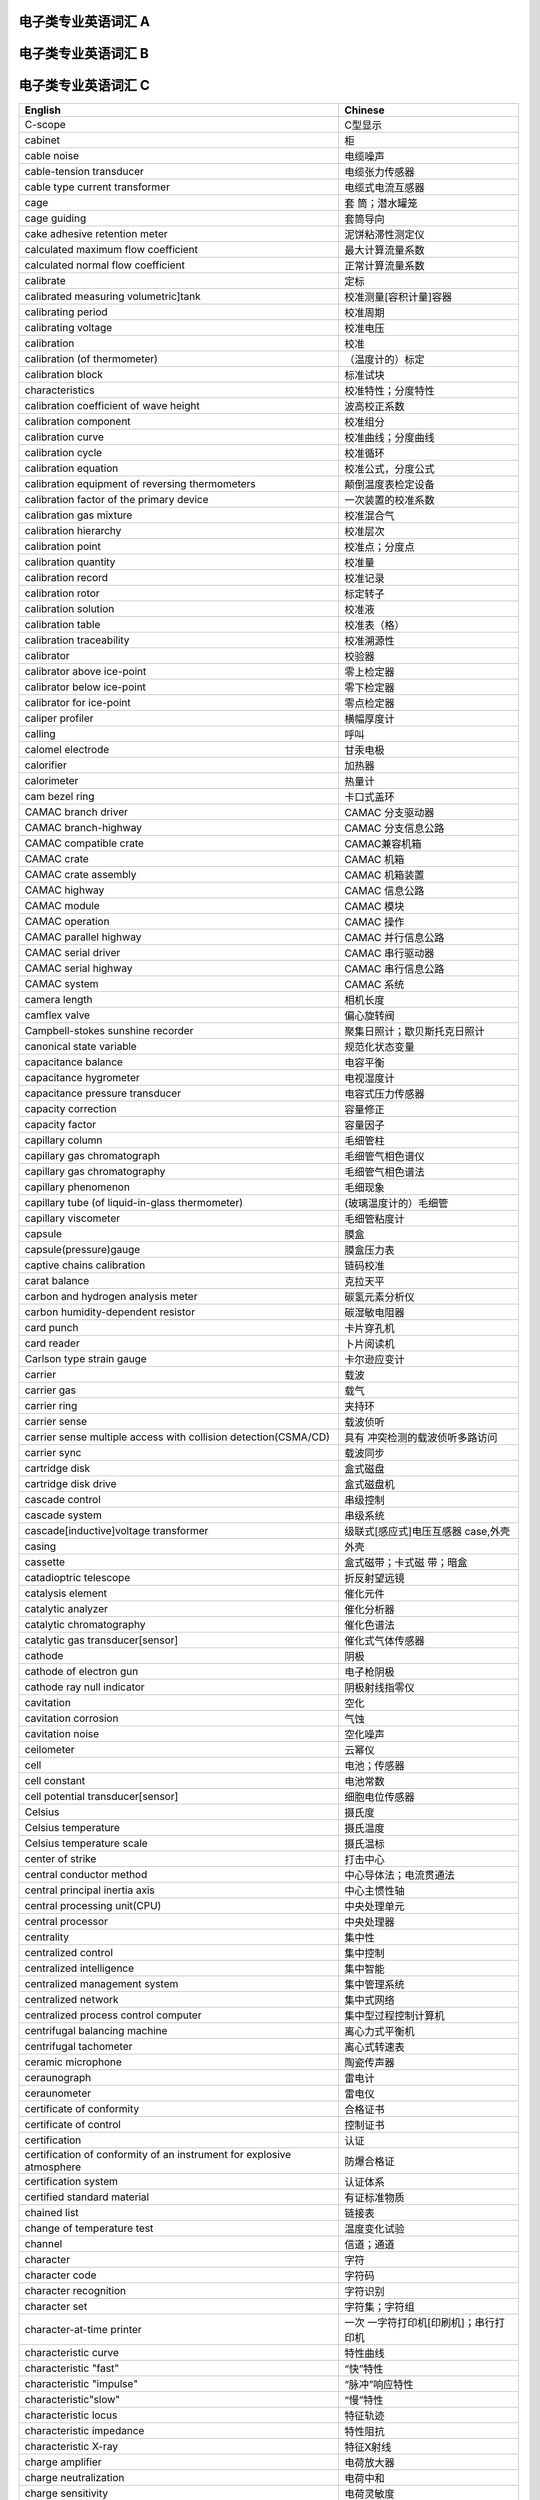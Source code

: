 电子类专业英语词汇 A
====================

+----------------------------------+----------------------------------+
| English                          | Chinese                          |
+==================================+==================================+
| a. c .balance indicator          | 交流平衡指示器                   |
+----------------------------------+----------------------------------+
| a. c. bridge                     | 交流电桥                         |
+----------------------------------+----------------------------------+
| a. c. current calibrator         | 交流电流校准器                   |
+----------------------------------+----------------------------------+
| a. c. current distortion         | 交流电流失真                     |
+----------------------------------+----------------------------------+
| a. c. induced polarization       | 交流激电仪                       |
| instrument                       |                                  |
+----------------------------------+----------------------------------+
| a. c. potentiometer              | 交流电位差计                     |
+----------------------------------+----------------------------------+
| a. c. resistance box             | 交流电阻箱                       |
+----------------------------------+----------------------------------+
| a. c. standard resistor          | 交流标准电阻器                   |
+----------------------------------+----------------------------------+
| a. c. voltage distortion         | 交流电压校准器                   |
+----------------------------------+----------------------------------+
| a. c. voltage distortion         | 交流电压失真                     |
+----------------------------------+----------------------------------+
| Abbe comparator                  | 阿贝比长仪                       |
+----------------------------------+----------------------------------+
| aberration                       | 象差                             |
+----------------------------------+----------------------------------+
| ability of anti-prereduced       | 抗先还原物质能力                 |
| component                        |                                  |
+----------------------------------+----------------------------------+
| ablative thickness transducer    | 烧蚀厚度传感器                   |
| [sensor]                         |                                  |
+----------------------------------+----------------------------------+
| abrasion testing machine         | 磨损试验机                       |
+----------------------------------+----------------------------------+
| absolute calibration             | 绝对法校准                       |
+----------------------------------+----------------------------------+
| absolute coil                    | 独立线圈                         |
+----------------------------------+----------------------------------+
| absolute error                   | 绝对误差                         |
+----------------------------------+----------------------------------+
| (absolute)error of measurement   | 测量的（绝对）误差               |
+----------------------------------+----------------------------------+
| absolute gravimeter              | 绝对重力仪                       |
+----------------------------------+----------------------------------+
| absolute gravity survey          | 绝对重力测量                     |
+----------------------------------+----------------------------------+
| absolute humidity                | 绝对湿度                         |
+----------------------------------+----------------------------------+
| absolute method                  | 绝对法                           |
+----------------------------------+----------------------------------+
| absolute moisture of the soil    | 土壤（绝对）湿度                 |
+----------------------------------+----------------------------------+
| absolute pressure                | 绝对压力                         |
+----------------------------------+----------------------------------+
| absolute(pressure transducer     | 绝对压力表                       |
+----------------------------------+----------------------------------+
| absolute pressure                | 绝对压力传感器                   |
| transducer[sensor]               |                                  |
+----------------------------------+----------------------------------+
| absolute read-out                | 单独读出                         |
+----------------------------------+----------------------------------+
| absolute resolution              | 绝对分辨率                       |
+----------------------------------+----------------------------------+
| absolute salinity                | 绝对盐度                         |
+----------------------------------+----------------------------------+
| absolute stability               | 绝对稳定性                       |
+----------------------------------+----------------------------------+
| absolute stability of a linear   | 线性系统的绝对稳定性             |
| system                           |                                  |
+----------------------------------+----------------------------------+
| absolute static pressure of the  | 流体绝对静压                     |
| fluid                            |                                  |
+----------------------------------+----------------------------------+
| absolute temperature scale       | 绝对温标                         |
+----------------------------------+----------------------------------+
| absorbance                       | 吸光度                           |
+----------------------------------+----------------------------------+
| absorbed current image           | 吸收电流象                       |
+----------------------------------+----------------------------------+
| absorptance                      | 吸收比                           |
+----------------------------------+----------------------------------+
| absorptiometer                   | 吸收光度计                       |
+----------------------------------+----------------------------------+
| absorption cell                  | 吸收池                           |
+----------------------------------+----------------------------------+
| absorption coefficient           | 吸收系数                         |
+----------------------------------+----------------------------------+
| absorption correction            | 吸收修正                         |
+----------------------------------+----------------------------------+
| absorption edges                 | 吸收边                           |
+----------------------------------+----------------------------------+
| absorption factor                | 吸收系数                         |
+----------------------------------+----------------------------------+
| absorption hygrometer            | 吸收温度表                       |
+----------------------------------+----------------------------------+
| absorption spectrum              | 吸收光谱                         |
+----------------------------------+----------------------------------+
| absorption X-ray spectrometry    | 吸收X射线谱法                    |
+----------------------------------+----------------------------------+
| absorptivity                     | 吸收率                           |
+----------------------------------+----------------------------------+
| absorptivity of an absorbing     | 吸引材料的吸收率                 |
+----------------------------------+----------------------------------+
| abstract system                  | 抽象系统                         |
+----------------------------------+----------------------------------+
| abundance sensitivity            | 丰度灵敏度                       |
+----------------------------------+----------------------------------+
| AC-ACLVDT displacement           | 交流差动变压器式位移传感器       |
| transducer                       |                                  |
+----------------------------------+----------------------------------+
| accelerated test                 | 加速试验                         |
+----------------------------------+----------------------------------+
| acceleration voltage             | 加速电压                         |
+----------------------------------+----------------------------------+
| acceleration                     | 加速度                           |
+----------------------------------+----------------------------------+
| acceleration error coefficient   | 加速度误差系数                   |
+----------------------------------+----------------------------------+
| acceleration of gravity          | 重力加速度                       |
+----------------------------------+----------------------------------+
| acceleration simulator           | 加速度仿真器                     |
+----------------------------------+----------------------------------+
| acceleration transducer[sensor]  | 加速度传感器                     |
+----------------------------------+----------------------------------+
| accelerometer                    | 加速度计                         |
+----------------------------------+----------------------------------+
| acceptance of the mass filter    | 滤质器的接收容限                 |
+----------------------------------+----------------------------------+
| acceptance test                  | 验[交]收检验                     |
+----------------------------------+----------------------------------+
| access                           | 存取 access time,存取时间        |
+----------------------------------+----------------------------------+
| accessibility                    | 可及性                           |
+----------------------------------+----------------------------------+
| accessories of testing machine   | 试验机附件                       |
+----------------------------------+----------------------------------+
| accessory(for a measuring        | （测量仪表的）附件               |
| instrument)                      |                                  |
+----------------------------------+----------------------------------+
| accessory hardware               | 附属硬件                         |
+----------------------------------+----------------------------------+
| accessory of limited             | 有限互换附件                     |
| interchangeability               |                                  |
+----------------------------------+----------------------------------+
| accumulated error                | 积累误差                         |
+----------------------------------+----------------------------------+
| accumulated time difference      | 累积时差                         |
+----------------------------------+----------------------------------+
| accumulative rain-gauge          | 累积雨量器                       |
+----------------------------------+----------------------------------+
| accumulator                      | 累加器                          |
+----------------------------------+----------------------------------+
| accuracy                         | 精[准]确度                       |
+----------------------------------+----------------------------------+
| accuracy class                   | 精[准]确度等级                   |
+----------------------------------+----------------------------------+
| accuracy limit factor(of a       | （保                             |
| protective current transformer） | 护用电流互感器的）精确度极限因数 |
+----------------------------------+----------------------------------+
| accuracy of measurement          | 测量精[准]确度                   |
+----------------------------------+----------------------------------+
| accuracy of the wavelength       | 波长精确度                       |
+----------------------------------+----------------------------------+
| accuracy rating                  | 精确度限                         |
+----------------------------------+----------------------------------+
| acetylene(pressure)gauge         | 乙炔压力表                       |
+----------------------------------+----------------------------------+
| acetylene regulator              | 乙炔减压器                       |
+----------------------------------+----------------------------------+
| acoustic amplitude logger        | 声波幅度测井仪                   |
+----------------------------------+----------------------------------+
| acoustic beacon                  | 水声信标                         |
+----------------------------------+----------------------------------+
| acoustic current meter           | 声学海流计                       |
+----------------------------------+----------------------------------+
| acoustic element                 | 声学元件                         |
+----------------------------------+----------------------------------+
| acoustic emission                | 声发射                           |
+----------------------------------+----------------------------------+
| acoustic emission amplitude      | 声发射振幅                       |
+----------------------------------+----------------------------------+
| acoustic emission analysis       | 声发射分析系统                   |
| system                           |                                  |
+----------------------------------+----------------------------------+
| acoustic emission detection      | 声发射检测系统                   |
| system                           |                                  |
+----------------------------------+----------------------------------+
| acoustic emission detector       | 声发射检测仪                     |
+----------------------------------+----------------------------------+
| acoustic emission energy         | 声发射能量                       |
+----------------------------------+----------------------------------+
| acoustic emission event          | 声发射事件                       |
+----------------------------------+----------------------------------+
| acoustic emission preamplifier   | 声发射前置放大器                 |
+----------------------------------+----------------------------------+
| acoustic emission pulser         | 声发射脉冲发生器                 |
+----------------------------------+----------------------------------+
| acoustic emission rate           | 声发射率                         |
+----------------------------------+----------------------------------+
| acoustic emission signal         | 声发射信号处理器                 |
| processor[conditioner]           |                                  |
+----------------------------------+----------------------------------+
| acoustic emission rate           | 声发射信号                       |
+----------------------------------+----------------------------------+
| acoustic emission source         | 声发射源定位及分析系统           |
| location and analysis system     |                                  |
+----------------------------------+----------------------------------+
| acoustic emission source         | 声发射源定位系统                 |
| location system                  |                                  |
+----------------------------------+----------------------------------+
| acoustic emission source         | 声发射源                         |
+----------------------------------+----------------------------------+
| acoustic emission spectrum       | 声发射频谱                       |
+----------------------------------+----------------------------------+
| acoustic emission technique      | 声发射技术                       |
+----------------------------------+----------------------------------+
| acoustic emission                | 声发射换能器                     |
| transducer[sensor]               |                                  |
+----------------------------------+----------------------------------+
| acoustic fatigue                 | 声疲劳                           |
+----------------------------------+----------------------------------+
| acoustic impedance               | 声阻抗                           |
+----------------------------------+----------------------------------+
| acoustic logging instrument      | 声波测井仪                       |
+----------------------------------+----------------------------------+
| acoustic malfunction             | 声失效                           |
+----------------------------------+----------------------------------+
| acoustic matching layer          | 声匹配层                         |
+----------------------------------+----------------------------------+
| acou                             | 声（学量）传感器                 |
| stic(quantity)transducer[sensor] |                                  |
+----------------------------------+----------------------------------+
| acoustic ratio                   | 声比                             |
+----------------------------------+----------------------------------+
| acoustic releaser                | 声释放器                         |
+----------------------------------+----------------------------------+
| acoustic resistance              | 声阻                             |
+----------------------------------+----------------------------------+
| acoustic thermometer             | 声学温度计；声波温度表           |
+----------------------------------+----------------------------------+
| acoustic tide gauge              | 回声验潮仪                       |
+----------------------------------+----------------------------------+
| acoustic transponder             | 声应答器                         |
+----------------------------------+----------------------------------+
| acoustical frequency electric    | 声频大地电场仪                   |
+----------------------------------+----------------------------------+
| acoustical hologram              | 声全息图                         |
+----------------------------------+----------------------------------+
| acoustical holography            | 声全息                           |
+----------------------------------+----------------------------------+
| acoustical holography by         | 电子束扫描声全息                 |
| electron-beam scanning           |                                  |
+----------------------------------+----------------------------------+
| acoustical holography by laser   | 激光束扫描声全息                 |
| scanning                         |                                  |
+----------------------------------+----------------------------------+
| acoustical holography by         | 机械扫查声全息                   |
| mechanical scanning              |                                  |
+----------------------------------+----------------------------------+
| acoustical imaging by Bragg      | 布拉格衍射声成像                 |
| diffraction                      |                                  |
+----------------------------------+----------------------------------+
| acoustical impedance method      | 声阻法                           |
+----------------------------------+----------------------------------+
| acoustical lens                  | 声透镜                           |
+----------------------------------+----------------------------------+
| acoustically transparent         | 透声压力容器                     |
| pressure vessel                  |                                  |
+----------------------------------+----------------------------------+
| acquisition time                 | 取数据时间                       |
+----------------------------------+----------------------------------+
| actinometer                      | 光能计；直接日射强度表；日射表   |
+----------------------------------+----------------------------------+
| (active)energy meter             | （有功）电度表                   |
+----------------------------------+----------------------------------+
| active gauge length              | 有效基长                         |
+----------------------------------+----------------------------------+
| active gauge width               | 有效基宽                         |
+----------------------------------+----------------------------------+
| active gauge metal indicated     | 活性金属指示电极                 |
| electrode                        |                                  |
+----------------------------------+----------------------------------+
| active remote sensing            | 主动遥感                         |
+----------------------------------+----------------------------------+
| active transducer[sensor]        | 有源传感器                       |
+----------------------------------+----------------------------------+
| activity                         | 活度 activity                    |
|                                  | coefficient,活度系数             |
+----------------------------------+----------------------------------+
| actual material calibration      | 实物校准                         |
+----------------------------------+----------------------------------+
| actual time of observation       | 实际观测时间                     |
+----------------------------------+----------------------------------+
| actual transformation ratio of   | 电压互感器的实际变化             |
| voltage transformer              |                                  |
+----------------------------------+----------------------------------+
| actual transformation ratio of   | 电流互感器的实际变化             |
| current transformer              |                                  |
+----------------------------------+----------------------------------+
| actual value                     | 实际值                           |
+----------------------------------+----------------------------------+
| actual voltage ratio             | 实际电压比                       |
+----------------------------------+----------------------------------+
| actuator                         | 执行机构；驱动器                 |
+----------------------------------+----------------------------------+
| actuator bellows                 | 执行机构波纹管                   |
+----------------------------------+----------------------------------+
| actuator load                    | 执行机构负载                     |
+----------------------------------+----------------------------------+
| actuator power unit              | 执行机构动力部件                 |
+----------------------------------+----------------------------------+
| actuator sensor interface(ASI)   | 执行器传感器接口                 |
+----------------------------------+----------------------------------+
| actuator shaft                   | 执行机构输出轴                   |
+----------------------------------+----------------------------------+
| actuator spring                  | 执行机构弹簧                     |
+----------------------------------+----------------------------------+
| actuator stem                    | 执行机构输出杆                   |
+----------------------------------+----------------------------------+
| actuator stem force              | 执行机构刚度                     |
+----------------------------------+----------------------------------+
| actuator travel characteristic   | 执行机构行程特性                 |
+----------------------------------+----------------------------------+
| adaptation layer                 | 适应层                           |
+----------------------------------+----------------------------------+
| adaptive control                 | （自）适应控制                   |
+----------------------------------+----------------------------------+
| adaptive control system          | 适应控制系统                     |
+----------------------------------+----------------------------------+
| adaptive controller              | 适应控制器                       |
+----------------------------------+----------------------------------+
| adaptive prediction              | 适应预报                         |
+----------------------------------+----------------------------------+
| adaptive telemetering system     | 适应遥测系统                     |
+----------------------------------+----------------------------------+
| adder                            | 加法器                           |
+----------------------------------+----------------------------------+
| addition method                  | 叠加法                           |
+----------------------------------+----------------------------------+
| additional correction            | 补充修正                         |
+----------------------------------+----------------------------------+
| additivity of mass spectra       | 质谱的可迭加性                   |
+----------------------------------+----------------------------------+
| address                          | 地址 adiabatic                   |
|                                  | calorimeter,绝热式热量计         |
+----------------------------------+----------------------------------+
| adjust buffer total ion strength | 总离子强度调节缓冲剂             |
+----------------------------------+----------------------------------+
| adjustable cistern barometer     | 动槽水银气压表                   |
+----------------------------------+----------------------------------+
| adjustable relative humidity     | 相对湿度可调范围                 |
| range                            |                                  |
+----------------------------------+----------------------------------+
| adjustable temperature range     | 温度可调范围                     |
+----------------------------------+----------------------------------+
| adjusted retention time          | 调整保留时间                     |
+----------------------------------+----------------------------------+
| adjusted retention volume        | 调整保留体积                     |
+----------------------------------+----------------------------------+
| adjuster                         | 调整机构；调节器                 |
+----------------------------------+----------------------------------+
| adjustment                       | 调整                             |
+----------------------------------+----------------------------------+
| adjustment bellows               | 调节波纹管                       |
+----------------------------------+----------------------------------+
| adjustment device                | 调整装置                         |
+----------------------------------+----------------------------------+
| adjusting pin                    | 校正针                           |
+----------------------------------+----------------------------------+
| adsorbent                        | 吸附剂                           |
+----------------------------------+----------------------------------+
| adsorption chromatography        | 吸附色谱法                       |
+----------------------------------+----------------------------------+
| aerial camera                    | 航空照相机                       |
+----------------------------------+----------------------------------+
| aerial remote sensing            | 航空遥感                         |
+----------------------------------+----------------------------------+
| aerial surveying camera          | 航摄仪                           |
+----------------------------------+----------------------------------+
| aerodynamic balance              | 空气动力学天平                   |
+----------------------------------+----------------------------------+
| aerodynamic noise                | 气体动力噪声                     |
+----------------------------------+----------------------------------+
| aerograph                        | 高空气象计                       |
+----------------------------------+----------------------------------+
| aerogravity survey               | 航空重力测量                     |
+----------------------------------+----------------------------------+
| aerometeorograph                 | 高空气象计                       |
+----------------------------------+----------------------------------+
| aerosol                          | 县浮微料；气溶胶                 |
+----------------------------------+----------------------------------+
| aging of column                  | 柱老化                           |
+----------------------------------+----------------------------------+
| agitator                         | 搅拌器                           |
+----------------------------------+----------------------------------+
| agricultural analyzer            | 农用分析仪                       |
+----------------------------------+----------------------------------+
| air-borne gravimeter             | 航空重力仪                       |
+----------------------------------+----------------------------------+
| air capacitor                    | 空气电容器                       |
+----------------------------------+----------------------------------+
| air consumption                  | 耗气量                           |
+----------------------------------+----------------------------------+
| air damper                       | 空气阻尼器                       |
+----------------------------------+----------------------------------+
| air-deployable buoy              | 空投式极地浮标                   |
+----------------------------------+----------------------------------+
| air-drop automatic station       | 空投自动气象站                   |
+----------------------------------+----------------------------------+
| air duct                         | 风道                             |
+----------------------------------+----------------------------------+
| air gun                          | 空气枪                           |
+----------------------------------+----------------------------------+
| air inlet                        | 进风口                           |
+----------------------------------+----------------------------------+
| air lock                         | 气锁阀                           |
+----------------------------------+----------------------------------+
| air-lock device                  | 锁气装置                         |
+----------------------------------+----------------------------------+
| air outlet                       | 回风口                           |
+----------------------------------+----------------------------------+
| air pressure balance             | 空气压力天平                     |
+----------------------------------+----------------------------------+
| air pressure test                | 空气压力试验                     |
+----------------------------------+----------------------------------+
| air sleeve                       | 风（向）袋                       |
+----------------------------------+----------------------------------+
| air temperature                  | 气温                             |
+----------------------------------+----------------------------------+
| air-tight instrument             | 气密式仪器仪表                   |
+----------------------------------+----------------------------------+
| air to close                     | 气关                             |
+----------------------------------+----------------------------------+
| air to open                      | 气开                             |
+----------------------------------+----------------------------------+
| airborne electromagnetic         | 航空电磁系统                     |
| system;AEM system                |                                  |
+----------------------------------+----------------------------------+
| airborne flux-gate magnetometer  | 航空磁通门磁力仪                 |
+----------------------------------+----------------------------------+
| airborne gamma radiometer        | 航空伽玛辐射仪                   |
+----------------------------------+----------------------------------+
| airborne gamma spectrometer      | 航空伽玛能谱仪                   |
+----------------------------------+----------------------------------+
| airborne infrared                | 机载红外光谱辐射计               |
| spectroradiometer                |                                  |
+----------------------------------+----------------------------------+
| airborne optical pumping         | 航空光泵磁力仪                   |
| magnetometer                     |                                  |
+----------------------------------+----------------------------------+
| airborne proton magnetometer     | 航空甚低频电磁系统               |
+----------------------------------+----------------------------------+
| airborne XBT                     | 机载投弃式深温计                 |
+----------------------------------+----------------------------------+
| airgun controller                | 气控制器                         |
+----------------------------------+----------------------------------+
| air meter                        | 气流表                           |
+----------------------------------+----------------------------------+
| alarm summary panel              | 报警汇总画面                     |
+----------------------------------+----------------------------------+
| alarm unit                       | 报警单元                         |
+----------------------------------+----------------------------------+
| albedograph                      | 反射计                           |
+----------------------------------+----------------------------------+
| alcohol thermometer              | 酒精温度表                       |
+----------------------------------+----------------------------------+
| algorithm                        | 算法                             |
+----------------------------------+----------------------------------+
| algorithmic language             | 算法语言                         |
+----------------------------------+----------------------------------+
| alidade                          | 照准仪                           |
+----------------------------------+----------------------------------+
| alignment instrument             | 准线仪                           |
+----------------------------------+----------------------------------+
| alkali flame ionization          | 碱焰离子化检测器                 |
| detector(AFID)                   |                                  |
+----------------------------------+----------------------------------+
| alkaline error                   | 碱误差                           |
+----------------------------------+----------------------------------+
| alkalinity of seawater           | 海水碱度                         |
+----------------------------------+----------------------------------+
| all-sky camera                   | 全天空照相机                     |
+----------------------------------+----------------------------------+
| all-weather wind vane and        | 全天候风向风速计                 |
| anemometer                       |                                  |
+----------------------------------+----------------------------------+
| allocation problem               | 配置问题；分配问题               |
+----------------------------------+----------------------------------+
| allowable load impedance         | 允许的负载阻抗                   |
+----------------------------------+----------------------------------+
| allowable pressure differential  | 允许压差                         |
+----------------------------------+----------------------------------+
| allowable unbalance              | 许用不平衡量                     |
+----------------------------------+----------------------------------+
| alpha spectrometer               | α粒子能谱仪                      |
+----------------------------------+----------------------------------+
| alternating[exchange]load        | 交变负荷                         |
+----------------------------------+----------------------------------+
| alternating-current linear       | 交流极谱仪                       |
| variable differential            |                                  |
| transformer(AC-ACLVDT)           |                                  |
+----------------------------------+----------------------------------+
| alternating temperature humidity | 交变湿热试验箱                   |
| test chamber                     |                                  |
+----------------------------------+----------------------------------+
| altimeter                        | 高度计                           |
+----------------------------------+----------------------------------+
| altitude angle                   | 高度角                           |
+----------------------------------+----------------------------------+
| altitude meter                   | 测高仪                           |
+----------------------------------+----------------------------------+
| ambient humidity range           | 环境湿度范围                     |
+----------------------------------+----------------------------------+
| ambient pressure                 | 环境压力                         |
+----------------------------------+----------------------------------+
| ambient pressure error           | 环境压力误差                     |
+----------------------------------+----------------------------------+
| ambient temperature              | 环境                             |
+----------------------------------+----------------------------------+
| ambient temperature range        | 环境温度范围                     |
+----------------------------------+----------------------------------+
| ambient vibration                | 环境振动                         |
+----------------------------------+----------------------------------+
| ambiguity error                  | 模糊误差                         |
+----------------------------------+----------------------------------+
| ammeter                          | 电流表                           |
+----------------------------------+----------------------------------+
| ammonia(pressure)gauge           | 氨压力表                         |
+----------------------------------+----------------------------------+
| amount of precipitation          | 雨量                             |
+----------------------------------+----------------------------------+
| amount of unbalance              | 不平衡量                         |
+----------------------------------+----------------------------------+
| amount of unbalance indicator    | 不平衡量指示器                   |
+----------------------------------+----------------------------------+
| ampere-hour meter                | 安时计                           |
+----------------------------------+----------------------------------+
| amplitude                        | 幅值                             |
+----------------------------------+----------------------------------+
| amplitude detector module        | 振幅检测组件                     |
+----------------------------------+----------------------------------+
| amplitude error                  | 振幅误差                         |
+----------------------------------+----------------------------------+
| amplitude modulation(AM)         | 幅度调制；调幅                   |
+----------------------------------+----------------------------------+
| amplitude-phase error            | 幅相误差                         |
+----------------------------------+----------------------------------+
| amplitude ratio-phase difference | 振幅比—相位差仪                  |
| instrument                       |                                  |
+----------------------------------+----------------------------------+
| amplitude response               | 幅值响应                         |
+----------------------------------+----------------------------------+
| analog computer                  | 模拟计算机                       |
+----------------------------------+----------------------------------+
| analog control                   | 模拟控制                         |
+----------------------------------+----------------------------------+
| analog data                      | 模拟数据                         |
+----------------------------------+----------------------------------+
| analog deep-level seismograph    | 模拟深层地震仪                   |
+----------------------------------+----------------------------------+
| analog input                     | 模拟输入                         |
+----------------------------------+----------------------------------+
| analog magnetic tape record type | 模拟磁带记录强震仪               |
| strong-motion instrument         |                                  |
+----------------------------------+----------------------------------+
| analog model                     | 模拟模型                         |
+----------------------------------+----------------------------------+
| analog output                    | 模拟输出                         |
+----------------------------------+----------------------------------+
| analog seismograph tape recorder | 模拟磁带地震记录仪               |
+----------------------------------+----------------------------------+
| analog simulation                | 模拟仿真                         |
+----------------------------------+----------------------------------+
| analog stereo plotter            | 模拟型立体测图仪                 |
+----------------------------------+----------------------------------+
| analog superconduction           | 模拟式超导磁力仪                 |
| magnetometer                     |                                  |
+----------------------------------+----------------------------------+
| analog system                    | 模拟系统                         |
+----------------------------------+----------------------------------+
| analog telemetering system       | 模拟遥测系统                     |
+----------------------------------+----------------------------------+
| analog-to-digital conversion     | 模-数转换精确度                  |
| accuracy                         |                                  |
+----------------------------------+----------------------------------+
| analog-to-digital conversion     | 模-数转换速度                    |
| rate                             |                                  |
+----------------------------------+----------------------------------+
| analog transducer[sensor]        | 模拟传感器                       |
+----------------------------------+----------------------------------+
| analogue computer                | 模拟计算单元                     |
+----------------------------------+----------------------------------+
| analogue date                    | 模拟数据                         |
+----------------------------------+----------------------------------+
| analogue measuring instrument    | 模拟式测量仪器仪表               |
+----------------------------------+----------------------------------+
| analogue representation of a     | 物理量的模拟表示                 |
| physical quantity                |                                  |
+----------------------------------+----------------------------------+
| analogue signal                  | 模拟试验                         |
+----------------------------------+----------------------------------+
| analogue-digital converter;A/D   | 模-数转换器；A/D转换器           |
| converter                        |                                  |
+----------------------------------+----------------------------------+
| analogue-to-digital conversion   | 模/数转[变]换                    |
+----------------------------------+----------------------------------+
| analysis of simulation           | 仿真实验分析                     |
| experiment                       |                                  |
+----------------------------------+----------------------------------+
| analytical balance               | 分析天平                         |
+----------------------------------+----------------------------------+
| analytical electron microscope   | 分析型电子显微镜                 |
+----------------------------------+----------------------------------+
| analytical gap                   | 分析间隙                         |
+----------------------------------+----------------------------------+
| analytical instrument            | 分析仪器                         |
+----------------------------------+----------------------------------+
| analytical line                  | 分析线                           |
+----------------------------------+----------------------------------+
| analytical plotter               | 解析测图仪                       |
+----------------------------------+----------------------------------+
| analyzer tube                    | 分析管                           |
+----------------------------------+----------------------------------+
| anechoic chamber                 | 消声室；电波暗室                 |
+----------------------------------+----------------------------------+
| anechoic tank                    | 消声水池                         |
+----------------------------------+----------------------------------+
| anemograph                       | 风速计                           |
+----------------------------------+----------------------------------+
| anemometer                       | 风速表                           |
+----------------------------------+----------------------------------+
| anemometer mast                  | 测风杆                           |
+----------------------------------+----------------------------------+
| anemometer tower                 | 测风塔                           |
+----------------------------------+----------------------------------+
| aneroid barograph                | 空盒气压计                       |
+----------------------------------+----------------------------------+
| aneroid barometer                | 空盒气压表；空盒气压计           |
+----------------------------------+----------------------------------+
| aneroidograph                    | 空盒气压计                       |
+----------------------------------+----------------------------------+
| angle                            | 角度                             |
+----------------------------------+----------------------------------+
| angle beam technique             | 斜角法                           |
+----------------------------------+----------------------------------+
| angle beam testing               | 斜角法                           |
+----------------------------------+----------------------------------+
| angle form                       | 角型                             |
+----------------------------------+----------------------------------+
| angle of attach                  | 冲角                             |
+----------------------------------+----------------------------------+
| angle of field of view           | 视场角                           |
+----------------------------------+----------------------------------+
| angle incidence                  | 入射角                           |
+----------------------------------+----------------------------------+
| angle refraction                 | 折射角                           |
+----------------------------------+----------------------------------+
| angle spread                     | 指向角；半扩散角                 |
+----------------------------------+----------------------------------+
| angle of view of telescope       | 望远镜视场角                     |
+----------------------------------+----------------------------------+
| angle of X-ray projection        | X射线辐射圆锥角                  |
+----------------------------------+----------------------------------+
| angle probe                      | 斜探头                           |
+----------------------------------+----------------------------------+
| angle-resolved electron          | 角分辨电子谱法                   |
| spectroscopy(ARES)               |                                  |
+----------------------------------+----------------------------------+
| angle strain                     | 角应变                           |
+----------------------------------+----------------------------------+
| angle transducer[sensor]         | 角度传感器                       |
+----------------------------------+----------------------------------+
| angle-attack transducer[sensor]  | 迎角传感器                       |
+----------------------------------+----------------------------------+
| angle valve                      | 角形阀                           |
+----------------------------------+----------------------------------+
| angular acceleration             | 角加速度                         |
+----------------------------------+----------------------------------+
| angular acceleration             | 角加速度传感器                   |
| transducer[sensor]               |                                  |
+----------------------------------+----------------------------------+
| angular displacement             | 角加速度传感器                   |
+----------------------------------+----------------------------------+
| angular displacement             | 角位移                           |
+----------------------------------+----------------------------------+
| angular displacement grating     | 角位移光栅                       |
+----------------------------------+----------------------------------+
| angular encoder                  | 角编码器                         |
+----------------------------------+----------------------------------+
| angular sensitivity              | 角灵敏度                         |
+----------------------------------+----------------------------------+
| angular velocity                 | 角速度传感器                     |
| transducer[sensor]               |                                  |
+----------------------------------+----------------------------------+
| annular coil clearance           | 环形线圈间隙                     |
+----------------------------------+----------------------------------+
| annular space                    | 环形间隙                         |
+----------------------------------+----------------------------------+
| annunciator                      | 信号源                           |
+----------------------------------+----------------------------------+
| anode                            | 阳极                             |
+----------------------------------+----------------------------------+
| answering                        | 应答                             |
+----------------------------------+----------------------------------+
| anti-cavitation valve            | 防空化阀                         |
+----------------------------------+----------------------------------+
| anti-contamination device        | 防污染装置                       |
+----------------------------------+----------------------------------+
| anti-coupling bi-frequency       | 抗耦双频 激电仪                  |
| induced polarization instrument  |                                  |
+----------------------------------+----------------------------------+
| anti-magnetized varistor         | 消磁电压敏电阻器                 |
+----------------------------------+----------------------------------+
| antiresonance                    | 反共振                           |
+----------------------------------+----------------------------------+
| antiresonance frequency          | 反共振频率                       |
+----------------------------------+----------------------------------+
| anti-stocks line                 | 反斯托克线                       |
+----------------------------------+----------------------------------+
| aperiodic damping                | 非周期阻尼；过阻尼               |
+----------------------------------+----------------------------------+
| aperiodic vibration              | 非周期振动                       |
+----------------------------------+----------------------------------+
| aperture                         | 光阑                             |
+----------------------------------+----------------------------------+
| aperture of pressure difference  | 压差光阑                         |
+----------------------------------+----------------------------------+
| aperture photographic method     | 针孔摄影法                       |
+----------------------------------+----------------------------------+
| aperture stop                    | 孔径光栏                         |
+----------------------------------+----------------------------------+
| aperture time                    | 空隙时间                         |
+----------------------------------+----------------------------------+
| apparatus for measuring          | 冲击法直流磁特性测量装置         |
| d.c.magnetic characteristics     |                                  |
| with ballistic galvanometer      |                                  |
+----------------------------------+----------------------------------+
| apparent temperature             | 表观温度                         |
+----------------------------------+----------------------------------+
| appearance potential             | 出现电位                         |
+----------------------------------+----------------------------------+
| appearance potential             | 出现电热谱仪                     |
| spectrometer                     |                                  |
+----------------------------------+----------------------------------+
| appearance potential             | 出现电热谱法                     |
| spectrometer(APS)                |                                  |
+----------------------------------+----------------------------------+
| application layer(AL)            | 应用层                           |
+----------------------------------+----------------------------------+
| application layer protocol       | 应用层协议规范                   |
| specification                    |                                  |
+----------------------------------+----------------------------------+
| application layer service        | 应用室服务定义                   |
| definition                       |                                  |
+----------------------------------+----------------------------------+
| application software             | 应用软件                         |
+----------------------------------+----------------------------------+
| approval                         | 批准                             |
+----------------------------------+----------------------------------+
| approximate absolute temperature | 近似绝对温标                     |
| scale                            |                                  |
+----------------------------------+----------------------------------+
| aqueous vapour                   | 水汽                             |
+----------------------------------+----------------------------------+
| arc suppressing varistor         | 消弧电压敏电阻器                 |
+----------------------------------+----------------------------------+
| arctic buoy                      | 极地浮标                         |
+----------------------------------+----------------------------------+
| area effect                      | 面积影响                         |
+----------------------------------+----------------------------------+
| area location                    | 区域定位                         |
+----------------------------------+----------------------------------+
| area of cross-section of the     | 主送风方向横截面积               |
| main airflow                     |                                  |
+----------------------------------+----------------------------------+
| argon-ion gun                    | 氩离子枪                         |
+----------------------------------+----------------------------------+
| annular chamber                  | 环室                             |
+----------------------------------+----------------------------------+
| argon ionization detector        | 氩离子化检测器                   |
+----------------------------------+----------------------------------+
| arithmetic logic unit(ALU)       | 算术逻辑运算单元                 |
+----------------------------------+----------------------------------+
| arithmetic mean                  | 算术平均值                       |
+----------------------------------+----------------------------------+
| arithmetic weighted mean         | 算术加权平均值                   |
+----------------------------------+----------------------------------+
| arithmetical mean deviation of   | (粗糙度）轮廓的算术平均偏差      |
| the(toughness)profile            |                                  |
+----------------------------------+----------------------------------+
| arm error                        | 不等臂误差                       |
+----------------------------------+----------------------------------+
| armature                         | 动铁芯                           |
+----------------------------------+----------------------------------+
| array                            | 阵，阵列                         |
+----------------------------------+----------------------------------+
| array configuration              | 阵排列                           |
+----------------------------------+----------------------------------+
| arrester varistor                | 防雷用电压敏电阻器               |
+----------------------------------+----------------------------------+
| articulated robot                | 关节型机器人                     |
+----------------------------------+----------------------------------+
| artificial defect                | 人工缺陷                         |
+----------------------------------+----------------------------------+
| artificial environment           | 人工环境                         |
+----------------------------------+----------------------------------+
| artificial field method          | 人工电场法仪器                   |
| instrument                       |                                  |
+----------------------------------+----------------------------------+
| artificial intelligence          | 人工智能                         |
+----------------------------------+----------------------------------+
| artificial seawater              | 人工海水                         |
+----------------------------------+----------------------------------+
| ash fusion point determination   | 异步通信接口适配器               |
| meter                            |                                  |
+----------------------------------+----------------------------------+
| asynchronous input               | 异步输入                         |
+----------------------------------+----------------------------------+
| asynchronous transmission        | 异步传输                         |
+----------------------------------+----------------------------------+
| atmidometer                      | 蒸发仪，蒸发表                   |
+----------------------------------+----------------------------------+
| atmometer                        | 蒸发仪；蒸发表                   |
+----------------------------------+----------------------------------+
| autoradiography                  | 天电强度计                       |
+----------------------------------+----------------------------------+
| atmosphere                       | 气氛                             |
+----------------------------------+----------------------------------+
| atmospheric counter radiation    | 天气向下辐射                     |
+----------------------------------+----------------------------------+
| atmospheric electricity          | 大气电                           |
+----------------------------------+----------------------------------+
| atmospheric opacity              | 大气不透明度                     |
+----------------------------------+----------------------------------+
| atmospheric pressure             | 气压                             |
+----------------------------------+----------------------------------+
| atmospheric pressure altimeter   | 气压高度计                       |
+----------------------------------+----------------------------------+
| atmospheric pressure             | 大气压电离                       |
| ionization(API)                  |                                  |
+----------------------------------+----------------------------------+
| atmospherics                     | 天电；远程雷电                   |
+----------------------------------+----------------------------------+
| atom force microscope            | 原子力显微镜                     |
+----------------------------------+----------------------------------+
| atomic absorption spectrometry   | 原子吸收光谱法                   |
+----------------------------------+----------------------------------+
| atomic fluorescence              | 原子荧光光度计                   |
| spectrophotometer                |                                  |
+----------------------------------+----------------------------------+
| atomic fluorescence spectrometry | 原子荧光光谱法                   |
+----------------------------------+----------------------------------+
| atomic mass unit                 | 原子质量单位                     |
+----------------------------------+----------------------------------+
| atomic number correction         | 原子序数修正                     |
+----------------------------------+----------------------------------+
| atomic spectrum                  | 原子光谱                         |
+----------------------------------+----------------------------------+
| atomic-absorption                | 原子吸收分光光度计               |
| spectrophotometer                |                                  |
+----------------------------------+----------------------------------+
| atomization                      | 原子化                           |
+----------------------------------+----------------------------------+
| atomizer                         | 原子化器                         |
+----------------------------------+----------------------------------+
| attenuation                      | 衰减                             |
+----------------------------------+----------------------------------+
| attenuation coefficient          | 衰减系数                         |
+----------------------------------+----------------------------------+
| attenuation length               | 衰减长度                         |
+----------------------------------+----------------------------------+
| attenuator                       | 衰减器                           |
+----------------------------------+----------------------------------+
| attitude                         | 姿态                             |
+----------------------------------+----------------------------------+
| attitude transducer[sensor]      | 姿态传感器                       |
+----------------------------------+----------------------------------+
| audio monitor                    | 监听器                           |
+----------------------------------+----------------------------------+
| audio-frequency spectrometer     | 声频频谱仪                       |
+----------------------------------+----------------------------------+
| audit                            | 审核                             |
+----------------------------------+----------------------------------+
| Auger electron energy            | 俄歇电子能谱仪                   |
| spectrometer(AEES)               |                                  |
+----------------------------------+----------------------------------+
| aurora                           | 极光                             |
+----------------------------------+----------------------------------+
| Auger electron image             | 俄歇电子象                       |
+----------------------------------+----------------------------------+
| Auger electron spectrometer      | 俄歇电子能谱仪                   |
+----------------------------------+----------------------------------+
| Auger electron spectroscopy(AES) | 俄歇电子能谱法                   |
+----------------------------------+----------------------------------+
| auto-compensation logging        | 电子自动测井仪                   |
| instrument                       |                                  |
+----------------------------------+----------------------------------+
| auto-compound current            | 自耦式混合绕组电流互感器         |
| transformer                      |                                  |
+----------------------------------+----------------------------------+
| auto-polarization compensator    | 自动极化补偿器                   |
+----------------------------------+----------------------------------+
| autocorrelation function         | 自相关函数                       |
+----------------------------------+----------------------------------+
| automatic a.c.                   | d.c. B-H curve                   |
|                                  | t                                |
|                                  | racer,交、直流磁特性自动记录装置 |
+----------------------------------+----------------------------------+
| automatic balancing machine      | 自动平衡机                       |
+----------------------------------+----------------------------------+
| automatic control                | 自动控制                         |
+----------------------------------+----------------------------------+
| automatic control source of      | 真空自动控制电源                 |
| vacuum                           |                                  |
+----------------------------------+----------------------------------+
| automatic control system         | 自动控制系统                     |
+----------------------------------+----------------------------------+
| automatic data processing        | 自动数据处理                     |
+----------------------------------+----------------------------------+
| automatic exposure device        | 自动曝光装置                     |
+----------------------------------+----------------------------------+
| automatic feeder for brine       | 盐水溶液自动补给器               |
+----------------------------------+----------------------------------+
| automatic focus and stigmata     | 自动调焦和消象散装置             |
+----------------------------------+----------------------------------+
| automatic level                  | 自动安平水准仪                   |
+----------------------------------+----------------------------------+
| automatic leveling compensator   | 视轴安平补偿器                   |
+----------------------------------+----------------------------------+
| automatic/manual station;A/M     | 自动/手动操作器                  |
| station                          |                                  |
+----------------------------------+----------------------------------+
| automatic programming            | 自动程度设计                     |
+----------------------------------+----------------------------------+
| automatic radio wind wane and    | 无线电自动风向风速仪             |
| anemometer                       |                                  |
+----------------------------------+----------------------------------+
| automatic railway weighbridge    | 电子轨道衡                       |
+----------------------------------+----------------------------------+
| automatic scanning               | 自动扫查                         |
+----------------------------------+----------------------------------+
| automatic spring pipette         | 自动弹簧式吸液管                 |
+----------------------------------+----------------------------------+
| automatic testing machine        | 自动试验机                       |
+----------------------------------+----------------------------------+
| automatic titrator               | 自动滴定仪                       |
+----------------------------------+----------------------------------+
| automatic tracking               | 自动跟踪                         |
+----------------------------------+----------------------------------+
| automatic vertical index         | 竖直度盘指标补偿器               |
+----------------------------------+----------------------------------+
| automatic weather station        | 自动气象站                       |
+----------------------------------+----------------------------------+
| automation                       | 自动化                           |
+----------------------------------+----------------------------------+
| automaton                        | 自动机                           |
+----------------------------------+----------------------------------+
| auxiliary attachment             | 辅件                             |
+----------------------------------+----------------------------------+
| auxiliary controller bus(ACB)    | 辅助控制器总线                   |
+----------------------------------+----------------------------------+
| auxiliary crate controller       | 辅助机箱控制器                   |
+----------------------------------+----------------------------------+
| auxiliary devices                | 辅助装置                         |
+----------------------------------+----------------------------------+
| auxiliary equipment(of           | (电位差计的）辅助设备            |
| potentiometer)                   |                                  |
+----------------------------------+----------------------------------+
| auxiliary gas                    | 辅助气体                         |
+----------------------------------+----------------------------------+
| auxiliary output signal          | 辅助输出信号                     |
+----------------------------------+----------------------------------+
| auxiliary storage                | 辅助存储器                       |
+----------------------------------+----------------------------------+
| auxiliary terminal               | 辅助端                           |
+----------------------------------+----------------------------------+
| auxiliary type gravimeter        | 助动型重力仪                     |
+----------------------------------+----------------------------------+
| availability                     | 可用性                           |
+----------------------------------+----------------------------------+
| available time                   | 可用时间                         |
+----------------------------------+----------------------------------+
| average                          | 平均值                           |
+----------------------------------+----------------------------------+
| average availability             | 平均可用度                       |
+----------------------------------+----------------------------------+
| average nominal characteristic   | 平均名义特性                     |
+----------------------------------+----------------------------------+
| average sound level              | 平均声级                         |
+----------------------------------+----------------------------------+
| average value of contamination   | 污染的平均值                     |
+----------------------------------+----------------------------------+
| average wind speed               | 平均风速                         |
+----------------------------------+----------------------------------+
| axial clearance                  | 轴向间隙                         |
+----------------------------------+----------------------------------+
| axial current flow method        | 轴向通电法                       |
+----------------------------------+----------------------------------+
| axial load                       | 轴向载荷                         |
+----------------------------------+----------------------------------+
| axial sensitivity                | 轴向灵敏度                       |
+----------------------------------+----------------------------------+
| axial vibration                  | 轴向振动                         |
+----------------------------------+----------------------------------+
| axis of rotation                 | 摆轴；旋转轴                     |
+----------------------------------+----------------------------------+
| axis of strain gauge             | 应变计[片]轴线                   |
+----------------------------------+----------------------------------+

电子类专业英语词汇 B 
=====================

+----------------------------------+----------------------------------+
| English                          | Chinese                          |
+==================================+==================================+
| B-scope                          | B型显示                          |
+----------------------------------+----------------------------------+
| backflushing                     | 反吹                             |
+----------------------------------+----------------------------------+
| background                       | 后台，背景，本底                 |
+----------------------------------+----------------------------------+
| background current               | 基流                             |
+----------------------------------+----------------------------------+
| background mass spectrum         | 本底质谱                         |
+----------------------------------+----------------------------------+
| background noise                 | 背景噪声                         |
+----------------------------------+----------------------------------+
| background processing            | 后台处理                         |
+----------------------------------+----------------------------------+
| background program               | 后台程度                         |
+----------------------------------+----------------------------------+
| Backman thermometer              | 贝克曼温度计                     |
+----------------------------------+----------------------------------+
| backscattered electron image     | 背散射电子象                     |
+----------------------------------+----------------------------------+
| backward channel                 | 反向信道                         |
+----------------------------------+----------------------------------+
| baffle wall                      | 隔板                             |
+----------------------------------+----------------------------------+
| balance                          | 天平                             |
+----------------------------------+----------------------------------+
| balance for measuring amount of  | 水量秤                           |
| precipitation                    |                                  |
+----------------------------------+----------------------------------+
| balance output                   | 对称输出                         |
+----------------------------------+----------------------------------+
| balance quality of rotor         | 转子平衡精度                     |
+----------------------------------+----------------------------------+
| balance weight                   | 平衡块                           |
+----------------------------------+----------------------------------+
| balanced plug                    | 平衡型阀芯                       |
+----------------------------------+----------------------------------+
| balancing                        | 平衡                             |
+----------------------------------+----------------------------------+
| balancing machine sensitivity    | 平衡机灵敏度                     |
+----------------------------------+----------------------------------+
| balancing machine                | 平衡机                           |
+----------------------------------+----------------------------------+
| balancing speed                  | 平衡转速                         |
+----------------------------------+----------------------------------+
| ball pneumatic dead weight       | 浮球压力计                       |
| tester                           |                                  |
+----------------------------------+----------------------------------+
| ball screw assembly              | 滚珠丝杠副                       |
+----------------------------------+----------------------------------+
| ball valve                       | 球阀                             |
+----------------------------------+----------------------------------+
| ballistic galvanometer           | 冲击栓流计                       |
+----------------------------------+----------------------------------+
| band                             | 频带                             |
+----------------------------------+----------------------------------+
| bandwidth                        | 带宽                             |
+----------------------------------+----------------------------------+
| bandwidth of video amplifier     | 视频放大器频宽                   |
+----------------------------------+----------------------------------+
| bar primary bushing type current | 棒形电流互感器                   |
| transformer                      |                                  |
+----------------------------------+----------------------------------+
| barograph                        | 气压计                          |
+----------------------------------+----------------------------------+
| barometer cistern                | 气压表水银槽                     |
+----------------------------------+----------------------------------+
| barometer                        | 气压表                           |
+----------------------------------+----------------------------------+
| barometric correction            | 气压表器差修正                   |
+----------------------------------+----------------------------------+
| barometrograph                   | 空盒气压计                       |
+----------------------------------+----------------------------------+
| barothermograph                  | 气压温度计                       |
+----------------------------------+----------------------------------+
| barrel distortion                | 桶形畸变；负畸变                 |
+----------------------------------+----------------------------------+
| base                             | 基底                             |
+----------------------------------+----------------------------------+
| baseline                         | 基线                             |
+----------------------------------+----------------------------------+
| base peak                        | 基峰                             |
+----------------------------------+----------------------------------+
| base unit(of measurement)        | 基本（测量）单位                 |
+----------------------------------+----------------------------------+
| baseband LAM                     | 基带局域网                       |
+----------------------------------+----------------------------------+
| baseline drift                   | 基线漂移                         |
+----------------------------------+----------------------------------+
| baseline noise                   | 基线噪声                         |
+----------------------------------+----------------------------------+
| baseline potential               | 空白电位                         |
+----------------------------------+----------------------------------+
| baseline value                   | 空白值                           |
+----------------------------------+----------------------------------+
| basic NMR frequency              | 基本核磁共振频率                 |
+----------------------------------+----------------------------------+
| basic standard                   | 基础标准                         |
+----------------------------------+----------------------------------+
| batch control                    | 批量控制                         |
+----------------------------------+----------------------------------+
| batch control station            | 批量控制站                       |
+----------------------------------+----------------------------------+
| batch inlet                      | 分批进样                         |
+----------------------------------+----------------------------------+
| batch of strain gauge            | 应变计[片]批                     |
+----------------------------------+----------------------------------+
| batch processing                 | 成批处理                         |
+----------------------------------+----------------------------------+
| batch processing simulation      | 批处理仿真                       |
+----------------------------------+----------------------------------+
| Baud                             | 波特                             |
+----------------------------------+----------------------------------+
| beam                             | 横梁；声速                       |
+----------------------------------+----------------------------------+
| beam deflector                   | 电子束偏转器                     |
+----------------------------------+----------------------------------+
| beam path distance               | 声程                             |
+----------------------------------+----------------------------------+
| beam ratio                       | 声束比                           |
+----------------------------------+----------------------------------+
| beam spot diameter               | 束斑直径                         |
+----------------------------------+----------------------------------+
| beam-deflection ultrasonic       | 声速偏转式超声流量计              |
| flowmeter                        |                                 |
+----------------------------------+----------------------------------+
| beam-loading thermobalance       | 水平式热天平                     |
+----------------------------------+----------------------------------+
| bearing                          | 轴承；刀承                       |
+----------------------------------+----------------------------------+
| bearing axis                     | 轴承中心线                       |
+----------------------------------+----------------------------------+
| bearing support                  | 支承架                           |
+----------------------------------+----------------------------------+
| beat frequency oscillator        | 拍频振荡器                       |
+----------------------------------+----------------------------------+
| beat method(of measurement)      | 差拍（测量）法                   |
+----------------------------------+----------------------------------+
| Beaufort scale                   | 蒲福风级                         |
+----------------------------------+----------------------------------+
| Beckman differential thermometer | 贝克曼温度计                     |
+----------------------------------+----------------------------------+
| bed                              | 机座                             |
+----------------------------------+----------------------------------+
| Beer' law                        | 比尔定律                         |
+----------------------------------+----------------------------------+
| bell manometer                   | 钟罩压力计                       |
+----------------------------------+----------------------------------+
| bell prover                      | 钟罩校准器                       |
+----------------------------------+----------------------------------+
| bellows                          | 波纹管                           |
+----------------------------------+----------------------------------+
| bellows(pressure)gauge           | 波纹管压力表                     |
+----------------------------------+----------------------------------+
| bellows seal bonnet              | 波纹管密封型上阀盖               |
+----------------------------------+----------------------------------+
| benchmark                        | 水准点                           |
+----------------------------------+----------------------------------+
| bending strength                 | 弯曲强度                         |
+----------------------------------+----------------------------------+
| bending vibration                | 弯曲振动                         |
+----------------------------------+----------------------------------+
| bent stem earth thermometer      | 曲管地温表                       |
+----------------------------------+----------------------------------+
| Besson nephoscope                | 贝森测云器                       |
+----------------------------------+----------------------------------+
| betatron                         | 电子回旋加速器；电子感应加速器   |
+----------------------------------+----------------------------------+
| bezel ring                       | 盖环                             |
+----------------------------------+----------------------------------+
| bias voltage                     | 偏压                             |
+----------------------------------+----------------------------------+
| bi-directional vane              | 双向风向标；双风信标             |
+----------------------------------+----------------------------------+
| bilateral current stabilizer     | 双向稳流器                       |
+----------------------------------+----------------------------------+
| bimetallic element               | 双金属元件                       |
+----------------------------------+----------------------------------+
| bimetallic instrument            | 双金属式仪表                     |
+----------------------------------+----------------------------------+
| bimetallic temperature           | 双金属温度传感器                |
| transducer[sensor]               |                                  |
+----------------------------------+----------------------------------+
| bimetallic thermometer           | 双金属温度计                     |
+----------------------------------+----------------------------------+
| binary coded decimal(BCD)        | 二-十进制编码                    |
+----------------------------------+----------------------------------+
| binary control                   | 二进制控制                       |
+----------------------------------+----------------------------------+
| binary digital                   | 二进制数字                       |
+----------------------------------+----------------------------------+
| binary elastic scattering event  | 双弹性散射过程                   |
+----------------------------------+----------------------------------+
| binary elastic scattering peak   | 双弹性散射峰                     |
+----------------------------------+----------------------------------+
| binary element                   | 二进制元                         |
+----------------------------------+----------------------------------+
| binary signal                    | 二进制信号                       |
+----------------------------------+----------------------------------+
| biomedical analyzer              | 生物医学分析仪                   |
+----------------------------------+----------------------------------+
| biochemical oxygen demand        | 微生物BOD 传感器                 |
| (BOD)microbial                   |                                  |
| transducer[sensor]               |                                  |
+----------------------------------+----------------------------------+
| biochemical oxygen demand meter  | 海水生化需氧量测定仪            |
| for seawater                     |                                  |
+----------------------------------+----------------------------------+
| biochemical quantity             | 生化量传感器                     |
| transducer[sensor]               |                                  |
+----------------------------------+----------------------------------+
| biological quantity              | 生物量传感器                     |
| transducer[sensor]               |                                  |
+----------------------------------+----------------------------------+
| biosensor                        | 生物传感器                       |
+----------------------------------+----------------------------------+
| bird receiving system            | 吊舱接收系统                     |
+----------------------------------+----------------------------------+
| bit                              | 比特；位                         |
+----------------------------------+----------------------------------+
| bit error rate                   | 误码率                           |
+----------------------------------+----------------------------------+
| bit serial                       | 位串行                           |
+----------------------------------+----------------------------------+
| bit-serial highway               | 位串行信息公路                   |
+----------------------------------+----------------------------------+
| bivane                           | 双向风向标；双风信标             |
+----------------------------------+----------------------------------+
| black box                        | 未知框                           |
+----------------------------------+----------------------------------+
| black light filter               | 透过紫外线的滤光片               |
+----------------------------------+----------------------------------+
| black light lamp                 | 紫外线照射装置                   |
+----------------------------------+----------------------------------+
| blackbody                        | 黑体                             |
+----------------------------------+----------------------------------+
| blackbody chamber                | 黑体腔                           |
+----------------------------------+----------------------------------+
| blackbody furnace                | 黑体炉                           |
+----------------------------------+----------------------------------+
| bland test                       | 空白试验                         |
+----------------------------------+----------------------------------+
| blazed grating                   | 闪耀光栅                         |
+----------------------------------+----------------------------------+
| block                            | 块体；字块；字组；均温块         |
+----------------------------------+----------------------------------+
| block check                      | 块检验                           |
+----------------------------------+----------------------------------+
| block diagram                    | 方块（框）图                     |
+----------------------------------+----------------------------------+
| block length                     | 字块长度                         |
+----------------------------------+----------------------------------+
| block transfer                   | 块传递                           |
+----------------------------------+----------------------------------+
| blood calcium ion                | 血钙传感器                       |
| transducer[sensor]               |                                  |
+----------------------------------+----------------------------------+
| blood carbon dioxide             | 血液二氧化碳传感器               |
| transducer[sensor]               |                                  |
+----------------------------------+----------------------------------+
| blood chloride ion               | 血氯传感器                       |
| transducer[sensor]               |                                  |
+----------------------------------+----------------------------------+
| blood electrolyte                | 血液电解质传感器                 |
| transducer[sensor]               |                                  |
+----------------------------------+----------------------------------+
| blood flow transducer[sensor]    | 血流传感器                       |
+----------------------------------+----------------------------------+
| blood gas transducer[sensor]     | 血气传感器                       |
+----------------------------------+----------------------------------+
| blood-group immune               | 免疫血型传感器                   |
| transducer[sensor]               |                                  |
+----------------------------------+----------------------------------+
| blood oxygen transducer[sensor]  | 血氧传感器                       |
+----------------------------------+----------------------------------+
| blood PH transducer[sensor]      | 血液PH传感器                     |
+----------------------------------+----------------------------------+
| blood potassium ion              | 血钾传感器                       |
| transducer[sensor]               |                                  |
+----------------------------------+----------------------------------+
| blood-pressure                   | 血压传感器                       |
| transducer[sensor]               |                                  |
+----------------------------------+----------------------------------+
| blood sodium ion                 | 血钠传感器                       |
| transducer[sensor]               |                                  |
+----------------------------------+----------------------------------+
| blood-volume transducer[sensor]  | 血容量传感器                     |
+----------------------------------+----------------------------------+
| blower device                    | 鼓风装置                         |
+----------------------------------+----------------------------------+
| bluff body                       | 阻流体                           |
+----------------------------------+----------------------------------+
| Bode diagram                     | 博德图                           |
+----------------------------------+----------------------------------+
| body temperature transducer      | 体温传感器                       |
+----------------------------------+----------------------------------+
| bolometer                        | 辐射热计；热副射仪               |
+----------------------------------+----------------------------------+
| bomb head tray                   | 弹头托盘                         |
+----------------------------------+----------------------------------+
| bonded strain gauge              | 粘贴式应变计                     |
+----------------------------------+----------------------------------+
| bonnet                           | 上阀盖                           |
+----------------------------------+----------------------------------+
| boomerang grab                   | 自返式取样器                     |
+----------------------------------+----------------------------------+
| boomerang gravity corer          | 自返式深海取样管                 |
+----------------------------------+----------------------------------+
| booster                          | 增强器                           |
+----------------------------------+----------------------------------+
| bore(of liquid-in-glass          | （玻璃温度计的）内孔             |
| thermometer)                     |                                  |
+----------------------------------+----------------------------------+
| borehole acoustic television     | 超声电视测井仪                   |
| logger                           |                                  |
+----------------------------------+----------------------------------+
| borehole compensated sonic       | 补偿声波测井仪                   |
| logger                           |                                  |
+----------------------------------+----------------------------------+
| borehole gravimeter              | 井中重力仪                       |
+----------------------------------+----------------------------------+
| borehole gravimetry              | 井中重力测量                     |
+----------------------------------+----------------------------------+
| borehole thermometer             | 井温仪                           |
+----------------------------------+----------------------------------+
| bottom echo                      | 底面反射波                       |
+----------------------------------+----------------------------------+
| bottom flange                    | 下阀盖                           |
+----------------------------------+----------------------------------+
| bottom-loading thermobalance     | 下皿式热天平                     |
+----------------------------------+----------------------------------+
| bottom surface                   | 底面                             |
+----------------------------------+----------------------------------+
| Bouguer's law                    | 伯格定律                         |
+----------------------------------+----------------------------------+
| Bourdon pressure sensor          | 弹簧管压力检测元件               |
+----------------------------------+----------------------------------+
| Bourdon tube                     | 弹簧管；波登管                   |
+----------------------------------+----------------------------------+
| Bourdon tube(pressure)gauge      | 弹簧管压力表                     |
+----------------------------------+----------------------------------+
| box gauge                        | 箱式验潮仪                       |
+----------------------------------+----------------------------------+
| BP-scope                         | BP 型显示                        |
+----------------------------------+----------------------------------+
| Bragg's equation                 | 布拉格方程                       |
+----------------------------------+----------------------------------+
| braking time                     | 制动时间                         |
+----------------------------------+----------------------------------+
| braking torque(of an integrating | （积分式仪表的）制动力矩         |
| instrument)                      |                                  |
+----------------------------------+----------------------------------+
| branch                           | 分支                             |
+----------------------------------+----------------------------------+
| branch cable                     | 支线电缆                         |
+----------------------------------+----------------------------------+
| breakdown voltage rating         | 绝缘强度                         |
+----------------------------------+----------------------------------+
| breakpoint                       | 断点                             |
+----------------------------------+----------------------------------+
| breather                         | 换气装置                         |
+----------------------------------+----------------------------------+
| bremsstrahlung                   | 韧致辐射                         |
+----------------------------------+----------------------------------+
| bridge                           | 桥接器                           |
+----------------------------------+----------------------------------+
| bridge's balance range           | 电桥平衡范围                     |
+----------------------------------+----------------------------------+
| bright field electron image      | 明场电子象                       |
+----------------------------------+----------------------------------+
| bridge for measuring temperature | 测温电桥                         |
+----------------------------------+----------------------------------+
| bridge resistance                | 桥路电阻                         |
+----------------------------------+----------------------------------+
| brightness                       | 亮度                             |
+----------------------------------+----------------------------------+
| Brinell hardness number          | 布氏硬度值                       |
+----------------------------------+----------------------------------+
| Brinell hardness penetrator      | 布氏硬度压头                     |
+----------------------------------+----------------------------------+
| Brienll hardness tester          | 布氏硬度计                       |
+----------------------------------+----------------------------------+
| broadband LAN                    | 定带局域网                       |
+----------------------------------+----------------------------------+
| broadband random vibration       | 宽带随机振动                     |
+----------------------------------+----------------------------------+
| broadband spectrum               | 宽波段                           |
+----------------------------------+----------------------------------+
| broadcast                        | 广播                             |
+----------------------------------+----------------------------------+
| BT-calibration installation      | 深温计[BT]检定装置               |
+----------------------------------+----------------------------------+
| bubble                           | 水准泡                           |
+----------------------------------+----------------------------------+
| bubble-tube                      | 吹气管                           |
+----------------------------------+----------------------------------+
| bucket thermometer               | 表层温度表                       |
+----------------------------------+----------------------------------+
| buffer                           | 缓冲器                           |
+----------------------------------+----------------------------------+
| buffer solution                  | 缓冲溶液                         |
+----------------------------------+----------------------------------+
| buffer storage                   | 缓冲存储器                       |
+----------------------------------+----------------------------------+
| built-in galvanometer            | 内装式检流计                     |
+----------------------------------+----------------------------------+
| built-in-weights                 | 挂码                             |
+----------------------------------+----------------------------------+
| bulb                             | 温包；感温泡                     |
+----------------------------------+----------------------------------+
| bulb(of filled system            | （压力式温度计的）温包           |
| thermometer)                     |                                  |
+----------------------------------+----------------------------------+
| bulb(of liquid-in-glass          | （玻璃温度计的）感温泡           |
| thermometer)                     |                                  |
+----------------------------------+----------------------------------+
| bulb length(of liquid-in-glass   | （玻璃温度计的）感温泡长度       |
| thermometer)                     |                                  |
+----------------------------------+----------------------------------+
| bulk type semiconductor strain   | 体型半导体应变计                 |
| gauge                            |                                  |
+----------------------------------+----------------------------------+
| bulk zinc oxide varistor         | 体型氧化锌电压敏电阻器           |
+----------------------------------+----------------------------------+
| bump                             | 连续冲击                         |
+----------------------------------+----------------------------------+
| bump test                        | 连续冲击试验；颠簸试验           |
+----------------------------------+----------------------------------+
| bump testing machine             | 连续冲击台                       |
+----------------------------------+----------------------------------+
| buoy                             | 浮标                             |
+----------------------------------+----------------------------------+
| buoy array                       | 浮标阵                           |
+----------------------------------+----------------------------------+
| buoy float                       | 浮标体                           |
+----------------------------------+----------------------------------+
| buoy motion package              | 浮标运动监测装置                 |
+----------------------------------+----------------------------------+
| buoy station                     | 浮标站                           |
+----------------------------------+----------------------------------+
| buoyancy correction              | 浮力修正                         |
+----------------------------------+----------------------------------+
| buoyancy level measuring device  | 浮力液位测量装置                 |
+----------------------------------+----------------------------------+
| burden(of a instrument           | （仪用互感器的）负载             |
| transformer)                     |                                  |
+----------------------------------+----------------------------------+
| burning method                   | 燃烧法                           |
+----------------------------------+----------------------------------+
| burst acoustic emission signal   | 突发传输                         |
+----------------------------------+----------------------------------+
| bus                              | 总线                             |
+----------------------------------+----------------------------------+
| bus line                         | 总线                             |
+----------------------------------+----------------------------------+
| bus master                       | 总线主设备                       |
+----------------------------------+----------------------------------+
| bus motherboard                  | 总线母板                         |
+----------------------------------+----------------------------------+
| bus network                      | 总线网                           |
+----------------------------------+----------------------------------+
| bus slave                        | 总线从设备                       |
+----------------------------------+----------------------------------+
| bus topology                     | 总线拓扑                         |
+----------------------------------+----------------------------------+
| bus type                         | 总线类型                         |
+----------------------------------+----------------------------------+

电子类专业英语词汇 C 
=====================

+----------------------------------+----------------------------------+
| English                          | Chinese                          |
+==================================+==================================+
| C-scope                          | C型显示                          |
+----------------------------------+----------------------------------+
| cabinet                          | 柜                               |
+----------------------------------+----------------------------------+
| cable noise                      | 电缆噪声                         |
+----------------------------------+----------------------------------+
| cable-tension transducer         | 电缆张力传感器                   |
+----------------------------------+----------------------------------+
| cable type current transformer   | 电缆式电流互感器                 |
+----------------------------------+----------------------------------+
| cage                             | 套 筒；潜水罐笼                  |
+----------------------------------+----------------------------------+
| cage guiding                     | 套筒导向                         |
+----------------------------------+----------------------------------+
| cake adhesive retention meter    | 泥饼粘滞性测定仪                 |
+----------------------------------+----------------------------------+
| calculated maximum flow          | 最大计算流量系数                 |
| coefficient                      |                                  |
+----------------------------------+----------------------------------+
| calculated normal flow           | 正常计算流量系数                 |
| coefficient                      |                                  |
+----------------------------------+----------------------------------+
| calibrate                        | 定标                             |
+----------------------------------+----------------------------------+
| calibrated measuring             | 校准测量[容积计量]容器           |
| volumetric]tank                  |                                  |
+----------------------------------+----------------------------------+
| calibrating period               | 校准周期                         |
+----------------------------------+----------------------------------+
| calibrating voltage              | 校准电压                         |
+----------------------------------+----------------------------------+
| calibration                      | 校准                             |
+----------------------------------+----------------------------------+
| calibration (of thermometer)     | （温度计的）标定                 |
+----------------------------------+----------------------------------+
| calibration block                | 标准试块                         |
+----------------------------------+----------------------------------+
| characteristics                  | 校准特性；分度特性               |
+----------------------------------+----------------------------------+
| calibration coefficient of wave  | 波高校正系数                     |
| height                           |                                  |
+----------------------------------+----------------------------------+
| calibration component            | 校准组分                         |
+----------------------------------+----------------------------------+
| calibration curve                | 校准曲线；分度曲线               |
+----------------------------------+----------------------------------+
| calibration cycle                | 校准循环                         |
+----------------------------------+----------------------------------+
| calibration equation             | 校准公式，分度公式               |
+----------------------------------+----------------------------------+
| calibration equipment of         | 颠倒温度表检定设备               |
| reversing thermometers           |                                  |
+----------------------------------+----------------------------------+
| calibration factor of the        | 一次装置的校准系数               |
| primary device                   |                                  |
+----------------------------------+----------------------------------+
| calibration gas mixture          | 校准混合气                       |
+----------------------------------+----------------------------------+
| calibration hierarchy            | 校准层次                         |
+----------------------------------+----------------------------------+
| calibration point                | 校准点；分度点                   |
+----------------------------------+----------------------------------+
| calibration quantity             | 校准量                           |
+----------------------------------+----------------------------------+
| calibration record               | 校准记录                         |
+----------------------------------+----------------------------------+
| calibration rotor                | 标定转子                         |
+----------------------------------+----------------------------------+
| calibration solution             | 校准液                           |
+----------------------------------+----------------------------------+
| calibration table                | 校准表（格）                     |
+----------------------------------+----------------------------------+
| calibration traceability         | 校准溯源性                       |
+----------------------------------+----------------------------------+
| calibrator                       | 校验器                           |
+----------------------------------+----------------------------------+
| calibrator above ice-point       | 零上检定器                       |
+----------------------------------+----------------------------------+
| calibrator below ice-point       | 零下检定器                       |
+----------------------------------+----------------------------------+
| calibrator for ice-point         | 零点检定器                       |
+----------------------------------+----------------------------------+
| caliper profiler                 | 横幅厚度计                       |
+----------------------------------+----------------------------------+
| calling                          | 呼叫                             |
+----------------------------------+----------------------------------+
| calomel electrode                | 甘汞电极                         |
+----------------------------------+----------------------------------+
| calorifier                       | 加热器                           |
+----------------------------------+----------------------------------+
| calorimeter                      | 热量计                           |
+----------------------------------+----------------------------------+
| cam bezel ring                   | 卡口式盖环                       |
+----------------------------------+----------------------------------+
| CAMAC branch driver              | CAMAC 分支驱动器                 |
+----------------------------------+----------------------------------+
| CAMAC branch-highway             | CAMAC 分支信息公路               |
+----------------------------------+----------------------------------+
| CAMAC compatible crate           | CAMAC兼容机箱                    |
+----------------------------------+----------------------------------+
| CAMAC crate                      | CAMAC 机箱                       |
+----------------------------------+----------------------------------+
| CAMAC crate assembly             | CAMAC 机箱装置                   |
+----------------------------------+----------------------------------+
| CAMAC highway                    | CAMAC 信息公路                   |
+----------------------------------+----------------------------------+
| CAMAC module                     | CAMAC 模块                       |
+----------------------------------+----------------------------------+
| CAMAC operation                  | CAMAC 操作                       |
+----------------------------------+----------------------------------+
| CAMAC parallel highway           | CAMAC 并行信息公路               |
+----------------------------------+----------------------------------+
| CAMAC serial driver              | CAMAC 串行驱动器                 |
+----------------------------------+----------------------------------+
| CAMAC serial highway             | CAMAC 串行信息公路               |
+----------------------------------+----------------------------------+
| CAMAC system                     | CAMAC 系统                       |
+----------------------------------+----------------------------------+
| camera length                    | 相机长度                         |
+----------------------------------+----------------------------------+
| camflex valve                    | 偏心旋转阀                       |
+----------------------------------+----------------------------------+
| Campbell-stokes sunshine         | 聚集日照计；歇贝斯托克日照计     |
| recorder                         |                                  |
+----------------------------------+----------------------------------+
| canonical state variable         | 规范化状态变量                   |
+----------------------------------+----------------------------------+
| capacitance balance              | 电容平衡                         |
+----------------------------------+----------------------------------+
| capacitance hygrometer           | 电视湿度计                       |
+----------------------------------+----------------------------------+
| capacitance pressure transducer  | 电容式压力传感器                 |
+----------------------------------+----------------------------------+
| capacity correction              | 容量修正                         |
+----------------------------------+----------------------------------+
| capacity factor                  | 容量因子                         |
+----------------------------------+----------------------------------+
| capillary column                 | 毛细管柱                         |
+----------------------------------+----------------------------------+
| capillary gas chromatograph      | 毛细管气相色谱仪                 |
+----------------------------------+----------------------------------+
| capillary gas chromatography     | 毛细管气相色谱法                 |
+----------------------------------+----------------------------------+
| capillary phenomenon             | 毛细现象                         |
+----------------------------------+----------------------------------+
| capillary tube (of               | (玻璃温度计的）毛细管            |
| liquid-in-glass thermometer)     |                                  |
+----------------------------------+----------------------------------+
| capillary viscometer             | 毛细管粘度计                     |
+----------------------------------+----------------------------------+
| capsule                          | 膜盒                             |
+----------------------------------+----------------------------------+
| capsule(pressure)gauge           | 膜盒压力表                       |
+----------------------------------+----------------------------------+
| captive chains calibration       | 链码校准                         |
+----------------------------------+----------------------------------+
| carat balance                    | 克拉天平                         |
+----------------------------------+----------------------------------+
| carbon and hydrogen analysis     | 碳氢元素分析仪                   |
| meter                            |                                  |
+----------------------------------+----------------------------------+
| carbon humidity-dependent        | 碳湿敏电阻器                     |
| resistor                         |                                  |
+----------------------------------+----------------------------------+
| card punch                       | 卡片穿孔机                       |
+----------------------------------+----------------------------------+
| card reader                      | 卜片阅读机                       |
+----------------------------------+----------------------------------+
| Carlson type strain gauge        | 卡尔逊应变计                     |
+----------------------------------+----------------------------------+
| carrier                          | 载波                             |
+----------------------------------+----------------------------------+
| carrier gas                      | 载气                             |
+----------------------------------+----------------------------------+
| carrier ring                     | 夹持环                           |
+----------------------------------+----------------------------------+
| carrier sense                    | 载波侦听                         |
+----------------------------------+----------------------------------+
| carrier sense multiple access    | 具有 冲突检测的载波侦听多路访问  |
| with collision                   |                                  |
| detection(CSMA/CD)               |                                  |
+----------------------------------+----------------------------------+
| carrier sync                     | 载波同步                         |
+----------------------------------+----------------------------------+
| cartridge disk                   | 盒式磁盘                         |
+----------------------------------+----------------------------------+
| cartridge disk drive             | 盒式磁盘机                       |
+----------------------------------+----------------------------------+
| cascade control                  | 串级控制                         |
+----------------------------------+----------------------------------+
| cascade system                   | 串级系统                         |
+----------------------------------+----------------------------------+
| cascade[inductive]voltage        | 级联式[感应式]电压互感器         |
| transformer                      | case,外壳                        |
+----------------------------------+----------------------------------+
| casing                           | 外壳                             |
+----------------------------------+----------------------------------+
| cassette                         | 盒式磁带；卡式磁 带；暗盒        |
+----------------------------------+----------------------------------+
| catadioptric telescope           | 折反射望远镜                     |
+----------------------------------+----------------------------------+
| catalysis element                | 催化元件                         |
+----------------------------------+----------------------------------+
| catalytic analyzer               | 催化分析器                       |
+----------------------------------+----------------------------------+
| catalytic chromatography         | 催化色谱法                       |
+----------------------------------+----------------------------------+
| catalytic gas transducer[sensor] | 催化式气体传感器                 |
+----------------------------------+----------------------------------+
| cathode                          | 阴极                             |
+----------------------------------+----------------------------------+
| cathode of electron gun          | 电子枪阴极                       |
+----------------------------------+----------------------------------+
| cathode ray null indicator       | 阴极射线指零仪                   |
+----------------------------------+----------------------------------+
| cavitation                       | 空化                             |
+----------------------------------+----------------------------------+
| cavitation corrosion             | 气蚀                             |
+----------------------------------+----------------------------------+
| cavitation noise                 | 空化噪声                         |
+----------------------------------+----------------------------------+
| ceilometer                       | 云幂仪                           |
+----------------------------------+----------------------------------+
| cell                             | 电池；传感器                     |
+----------------------------------+----------------------------------+
| cell constant                    | 电池常数                         |
+----------------------------------+----------------------------------+
| cell potential                   | 细胞电位传感器                   |
| transducer[sensor]               |                                  |
+----------------------------------+----------------------------------+
| Celsius                          | 摄氏度                           |
+----------------------------------+----------------------------------+
| Celsius temperature              | 摄氏温度                         |
+----------------------------------+----------------------------------+
| Celsius temperature scale        | 摄氏温标                         |
+----------------------------------+----------------------------------+
| center of strike                 | 打击中心                         |
+----------------------------------+----------------------------------+
| central conductor method         | 中心导体法；电流贯通法           |
+----------------------------------+----------------------------------+
| central principal inertia axis   | 中心主惯性轴                     |
+----------------------------------+----------------------------------+
| central processing unit(CPU)     | 中央处理单元                     |
+----------------------------------+----------------------------------+
| central processor                | 中央处理器                       |
+----------------------------------+----------------------------------+
| centrality                       | 集中性                           |
+----------------------------------+----------------------------------+
| centralized control              | 集中控制                         |
+----------------------------------+----------------------------------+
| centralized intelligence         | 集中智能                         |
+----------------------------------+----------------------------------+
| centralized management system    | 集中管理系统                     |
+----------------------------------+----------------------------------+
| centralized network              | 集中式网络                       |
+----------------------------------+----------------------------------+
| centralized process control      | 集中型过程控制计算机             |
| computer                         |                                  |
+----------------------------------+----------------------------------+
| centrifugal balancing machine    | 离心力式平衡机                   |
+----------------------------------+----------------------------------+
| centrifugal tachometer           | 离心式转速表                     |
+----------------------------------+----------------------------------+
| ceramic microphone               | 陶瓷传声器                       |
+----------------------------------+----------------------------------+
| ceraunograph                     | 雷电计                           |
+----------------------------------+----------------------------------+
| ceraunometer                     | 雷电仪                           |
+----------------------------------+----------------------------------+
| certificate of conformity        | 合格证书                         |
+----------------------------------+----------------------------------+
| certificate of control           | 控制证书                         |
+----------------------------------+----------------------------------+
| certification                    | 认证                             |
+----------------------------------+----------------------------------+
| certification of conformity of   | 防爆合格证                       |
| an instrument for explosive      |                                  |
| atmosphere                       |                                  |
+----------------------------------+----------------------------------+
| certification system             | 认证体系                         |
+----------------------------------+----------------------------------+
| certified standard material      | 有证标准物质                     |
+----------------------------------+----------------------------------+
| chained list                     | 链接表                           |
+----------------------------------+----------------------------------+
| change of temperature test       | 温度变化试验                     |
+----------------------------------+----------------------------------+
| channel                          | 信道；通道                       |
+----------------------------------+----------------------------------+
| character                        | 字符                             |
+----------------------------------+----------------------------------+
| character code                   | 字符码                           |
+----------------------------------+----------------------------------+
| character recognition            | 字符识别                         |
+----------------------------------+----------------------------------+
| character set                    | 字符集；字符组                   |
+----------------------------------+----------------------------------+
| character-at-time printer        | 一次                             |
|                                  | 一字符打印机[印刷机]；串行打印机 |
+----------------------------------+----------------------------------+
| characteristic curve             | 特性曲线                         |
+----------------------------------+----------------------------------+
| characteristic "fast"            | “快”特性                         |
+----------------------------------+----------------------------------+
| characteristic "impulse"         | “脉冲”响应特性                   |
+----------------------------------+----------------------------------+
| characteristic"slow"             | “慢”特性                         |
+----------------------------------+----------------------------------+
| characteristic locus             | 特征轨迹                         |
+----------------------------------+----------------------------------+
| characteristic impedance         | 特性阻抗                         |
+----------------------------------+----------------------------------+
| characteristic X-ray             | 特征X射线                        |
+----------------------------------+----------------------------------+
| charge amplifier                 | 电荷放大器                       |
+----------------------------------+----------------------------------+
| charge neutralization            | 电荷中和                         |
+----------------------------------+----------------------------------+
| charge sensitivity               | 电荷灵敏度                       |
+----------------------------------+----------------------------------+
| chart                            | 记录纸                           |
+----------------------------------+----------------------------------+
| chart driving mechanism          | 传纸机构                         |
+----------------------------------+----------------------------------+
| chart lines                      | 记录纸分度线                     |
+----------------------------------+----------------------------------+
| chart scale length               | 记录纸标度尺长度                 |
+----------------------------------+----------------------------------+
| closed-loop transfer function    | 闭环传递函数                     |
+----------------------------------+----------------------------------+
| closed-loop zero                 | 闭环零点                         |
+----------------------------------+----------------------------------+
| closed position                  | 关闭位置                         |
+----------------------------------+----------------------------------+
| closed system                    | 封闭系统                         |
+----------------------------------+----------------------------------+
| closing valve time               | 关阀时间                         |
+----------------------------------+----------------------------------+
| closure member                   | 截流件                           |
+----------------------------------+----------------------------------+
| cloud amount                     | 云量                             |
+----------------------------------+----------------------------------+
| cloud balancer                   | 测支平衡器                       |
+----------------------------------+----------------------------------+
| cloud base                       | 云底                             |
+----------------------------------+----------------------------------+
| cloud chamber                    | 云室；云零室                     |
+----------------------------------+----------------------------------+
| cloud detection radar            | 测云雷达                         |
+----------------------------------+----------------------------------+
| cloud direction                  | 云向                             |
+----------------------------------+----------------------------------+
| cloud height indicator           | 云高指示器                       |
+----------------------------------+----------------------------------+
| cloud height meter               | 云幂仪                           |
+----------------------------------+----------------------------------+
| cloud searchlight                | 云幂灯                           |
+----------------------------------+----------------------------------+
| cloud speed                      | 云速                             |
+----------------------------------+----------------------------------+
| cloud top                        | 云顶                             |
+----------------------------------+----------------------------------+
| cloud-based recorder             | 云底记录仪                       |
+----------------------------------+----------------------------------+
| cloud-drop sampler               | 云滴取校器                       |
+----------------------------------+----------------------------------+
| cloudiness radiometer            | 云辐射仪                         |
+----------------------------------+----------------------------------+
| cloverleaf buoy                  | 三叶浮标                         |
+----------------------------------+----------------------------------+
| Coanda effect                    | 附壁效应                         |
+----------------------------------+----------------------------------+
| coarse vacuum                    | 粗真空；前级真空                 |
+----------------------------------+----------------------------------+
| coastal zone color scanner(CZCS) | 海岸带水色扫描仪                 |
+----------------------------------+----------------------------------+
| coaxiality                       | 同轴度                           |
|                                  | code,代码；代号；规程；规范      |
+----------------------------------+----------------------------------+
| code converter;D/D converter     | 代码转换器；D/D转换器            |
+----------------------------------+----------------------------------+
| coded circle                     | 编码度盘                         |
+----------------------------------+----------------------------------+
| code-transparent data            | 代码透明的数据通信               |
| communication                    |                                  |
+----------------------------------+----------------------------------+
| coefficient of chromatic         | 色差系数                         |
| aberration                       |                                  |
+----------------------------------+----------------------------------+
| coefficient of interference      | 干扰系数                         |
+----------------------------------+----------------------------------+
| coefficient of radial distortion | 径向畸变系数                     |
+----------------------------------+----------------------------------+
| coefficient of rotational        | 旋转畸变系数                     |
| distortion                       |                                  |
+----------------------------------+----------------------------------+
| coefficient of spherical         | 球差系数                         |
| aberration                       |                                  |
+----------------------------------+----------------------------------+
| coefficient of variation         | 变异系数                         |
+----------------------------------+----------------------------------+
| coercivity meter                 | 矫顽力计                         |
+----------------------------------+----------------------------------+
| coil galvanometer                | 线圈式振动子                     |
+----------------------------------+----------------------------------+
| coil method                      | 线圈材料                         |
+----------------------------------+----------------------------------+
| coil method                      | 线圈法                           |
+----------------------------------+----------------------------------+
| coincidence discrimination       | 符合鉴别                         |
+----------------------------------+----------------------------------+
| coincidence level                | 度盘合像装置                     |
+----------------------------------+----------------------------------+
| cold test                        | 寒冷试验                         |
+----------------------------------+----------------------------------+
| cold-cathode source              | 冷阴极离子源                     |
+----------------------------------+----------------------------------+
| collate                          | 整理                             |
+----------------------------------+----------------------------------+
| collector                        | 集电器                           |
+----------------------------------+----------------------------------+
| collector slit                   | 接收器狭缝                       |
+----------------------------------+----------------------------------+
| collimation axis                 | 视轴                             |
+----------------------------------+----------------------------------+
| collimation line                 | 视准线                           |
+----------------------------------+----------------------------------+
| collision                        | 冲突，碰撞                       |
+----------------------------------+----------------------------------+
| collisional activation           | 碰撞激活                         |
+----------------------------------+----------------------------------+
| collisional activation mass      | 碰撞激活质谱计                   |
| spectrometer                     |                                  |
+----------------------------------+----------------------------------+
| colorimeter                      | 比色计；色度计                   |
+----------------------------------+----------------------------------+
| colour filter                    | 颜色滤光片                       |
+----------------------------------+----------------------------------+
| colour meter                     | 水色计                           |
+----------------------------------+----------------------------------+
| column                           | 镜筒                             |
+----------------------------------+----------------------------------+
| column capacity                  | 柱效能                           |
+----------------------------------+----------------------------------+
| column life                      | 柱寿命                           |
+----------------------------------+----------------------------------+

电子类专业英语词汇 D 
=====================

+------------------------------------+--------------------------------+
| English                            | Chinese                        |
+====================================+================================+
| D and D/2 pressure tappings        | D和D/2 取压口                  |
+------------------------------------+--------------------------------+
| D-port                             | D型端口                        |
+------------------------------------+--------------------------------+
| DC-DC LVDT displacement transducer | 直流差动变压器式位移传感器     |
+------------------------------------+--------------------------------+
| d.c.bridge for measuring high      | 直流高阻电桥                   |
| resistance                         |                                |
+------------------------------------+--------------------------------+
| d.c.bridge for measuring           | 测量电阻用的直流电桥           |
| resistance                         |                                |
+------------------------------------+--------------------------------+
| d.c.comparator potentiometer       | 直流比较仪式电位差计           |
+------------------------------------+--------------------------------+
| d.c.comparator type bridge         | 直流比较仪式电桥               |
+------------------------------------+--------------------------------+
| d.c.potentiometer                  | 直流电位差计                   |
+------------------------------------+--------------------------------+
| d.c.power voltage ripple           | 直流电源电压纹波               |
+------------------------------------+--------------------------------+
| d.c.resistance box                 | 直流电阻箱                     |
+------------------------------------+--------------------------------+
| d.c.resistor volt ratio box        | 直流电阻分压箱                 |
+------------------------------------+--------------------------------+
| d.c.voltage calibrator             | 直流电压校准器                 |
+------------------------------------+--------------------------------+
| Daly detector                      | 戴利检测器                     |
+------------------------------------+--------------------------------+
| damped frequency                   | 阻尼频率                       |
+------------------------------------+--------------------------------+
| damped natural frequency           | 阻尼固有频率                   |
+------------------------------------+--------------------------------+
| damped oscillation                 | 阻尼振荡                       |
+------------------------------------+--------------------------------+
| damper                             | 阻尼器                         |
+------------------------------------+--------------------------------+
| damping                            | 阻尼                           |
+------------------------------------+--------------------------------+
| damping action                     | 阻尼作用                       |
+------------------------------------+--------------------------------+
| damping characteristic             | 阻尼特性                       |
+------------------------------------+--------------------------------+
| damping constant                   | 阻尼常数                       |
+------------------------------------+--------------------------------+
| damping deflection period          | 阻尼比                         |
+------------------------------------+--------------------------------+
| damping torque                     | 阻尼力矩                       |
+------------------------------------+--------------------------------+
| damping torque coefficient         | 阻尼力矩系数                   |
+------------------------------------+--------------------------------+
| dangerous articles package         | 危险品包装                     |
+------------------------------------+--------------------------------+
| dark field electron image          | 暗场电子象                     |
+------------------------------------+--------------------------------+
| data                               | 数据                           |
+------------------------------------+--------------------------------+
| data acquisition                   | 数据采集                       |
+------------------------------------+--------------------------------+
| data acquisition equipment         | 数据采集设备                   |
+------------------------------------+--------------------------------+
| data acquisition station           | 数据采集站                     |
+------------------------------------+--------------------------------+
| data base                          | 数据库                         |
+------------------------------------+--------------------------------+
| database management system         | 数据库管理系统                 |
+------------------------------------+--------------------------------+
| data buoy system                   | 数据浮标系统                   |
+------------------------------------+--------------------------------+
| data circuit                       | 数据电路                       |
+------------------------------------+--------------------------------+
| data circuit-terminating           | 数据电路终接设备               |
| equipment(DCE)                     |                                |
+------------------------------------+--------------------------------+
| data communication                 | 数据通信                       |
+------------------------------------+--------------------------------+
| data concentration                 | 数据集中                       |
+------------------------------------+--------------------------------+
| data concentrator                  | 数据集中分配器                 |
+------------------------------------+--------------------------------+
| data-driven                        | 数据驱动                       |
+------------------------------------+--------------------------------+
| data encryption                    | 数据加密                       |
+------------------------------------+--------------------------------+
| data flow diagram                  | 数据流图                       |
+------------------------------------+--------------------------------+
| data highway                       | 数据公路                       |
+------------------------------------+--------------------------------+
| data integrity                     | 数据完整性                     |
+------------------------------------+--------------------------------+
| data link                          | 数据链路                       |
+------------------------------------+--------------------------------+
| data link layer(DLL)               | 数据链路层                     |
+------------------------------------+--------------------------------+
| data link protocol specification   | 数据链路协议规范               |
+------------------------------------+--------------------------------+
| data link service definition       | 数据链路服务定义               |
+------------------------------------+--------------------------------+
| data logger                        | 数据记录装置                   |
+------------------------------------+--------------------------------+
| data logging                       | 数据记录                       |
+------------------------------------+--------------------------------+
| data network                       | 数据网络                       |
+------------------------------------+--------------------------------+
| data preprocessing                 | 数据预处理                     |
+------------------------------------+--------------------------------+
| data processing                    | 数据处理                       |
+------------------------------------+--------------------------------+
| data processing system             | 数据处理器[机]                 |
+------------------------------------+--------------------------------+
| data set                           | 数传机                         |
+------------------------------------+--------------------------------+
| data signaling rate                | 数据传信率                     |
+------------------------------------+--------------------------------+
| data sink                          | 数据宿；数据接收器             |
+------------------------------------+--------------------------------+
| data source                        | 数据源                         |
+------------------------------------+--------------------------------+
| data station                       | 数据站                         |
+------------------------------------+--------------------------------+
| data terminal equipment            | (DTE),数据终端设备             |
+------------------------------------+--------------------------------+
| data transfer                      | 数据传递                       |
+------------------------------------+--------------------------------+
| data transfer rate                 | 数据传送率；数据传输速率       |
+------------------------------------+--------------------------------+
| data transmission                  | 数据传输                       |
+------------------------------------+--------------------------------+
| data transmission interface        | 数据传输接口                   |
+------------------------------------+--------------------------------+
| data way                           | （机箱） 数据路                |
+------------------------------------+--------------------------------+
| dataway operation                  | （机箱）数据路操作             |
+------------------------------------+--------------------------------+
| dead band                          | 死区                           |
+------------------------------------+--------------------------------+
| dead band error                    | 死区误差                       |
+------------------------------------+--------------------------------+
| dead layer                         | 死层                           |
+------------------------------------+--------------------------------+
| dead time                          | 时滞；死时                     |
+------------------------------------+--------------------------------+
| dead volume                        | 死体积；静容量                 |
+------------------------------------+--------------------------------+
| dead weight tester                 | 活塞式压力计                   |
+------------------------------------+--------------------------------+
| dead zone                          | 盲区                           |
+------------------------------------+--------------------------------+
| dead zone error                    | 死区误差                       |
+------------------------------------+--------------------------------+
| debugging                          | 调试                           |
+------------------------------------+--------------------------------+
| decade resistance box              | 十进电阻箱                     |
+------------------------------------+--------------------------------+
| decalibration                      | 标定降级                       |
+------------------------------------+--------------------------------+
| decentrality                       | 分散性                         |
+------------------------------------+--------------------------------+
| decentralization                   | 分散化                         |
+------------------------------------+--------------------------------+
| decentralized control              | 分散控制                       |
+------------------------------------+--------------------------------+
| decentralized control system       | 分散控制系统                   |
+------------------------------------+--------------------------------+
| decentralized model                | 分散模型                       |
+------------------------------------+--------------------------------+
| decentralized robust control       | 分散鲁棒控制                   |
+------------------------------------+--------------------------------+
| decentralized stochastic control   | 分散随机控制                   |
+------------------------------------+--------------------------------+
| decision analysis                  | 决策分析                       |
+------------------------------------+--------------------------------+
| decision model                     | 决策模                         |
+------------------------------------+--------------------------------+
| decision program                   | 决策程序                       |
+------------------------------------+--------------------------------+
| decision space                     | 决策空间                       |
+------------------------------------+--------------------------------+
| decision support system            | 决策支持系统                   |
+------------------------------------+--------------------------------+
| decision table                     | 判定表                         |
+------------------------------------+--------------------------------+
| decision theory                    | 决策（理）论                    |
+------------------------------------+--------------------------------+
| decision tree                      | 决策树                         |
+------------------------------------+--------------------------------+
| decrement ratio                    | 减幅比                         |
+------------------------------------+--------------------------------+
| deep sea instrument capsule        | 深海仪器舱                     |
+------------------------------------+--------------------------------+
| defect                             | 缺陷                           |
+------------------------------------+--------------------------------+
| defining fixed point               | 定义固定点                     |
+------------------------------------+--------------------------------+
| definitionm                        | 清晰度                         |
+------------------------------------+--------------------------------+
| deflecting torque                  | 偏转力矩                       |
+------------------------------------+--------------------------------+
| deflection                         | 挠度                           |
+------------------------------------+--------------------------------+
| deflection method                  | 偏位法                         |
+------------------------------------+--------------------------------+
| deflection period                  | 摆动周期                       |
+------------------------------------+--------------------------------+
| defocus contrast                   | 离焦衬度                       |
+------------------------------------+--------------------------------+
| dehumidification                   | 除湿                           |
+------------------------------------+--------------------------------+
| dehumidifier                       | 除湿器                         |
+------------------------------------+--------------------------------+
| delay distance                     | 滞后距离                       |
+------------------------------------+--------------------------------+
| delay time                         | 滞后时间                       |
+------------------------------------+--------------------------------+
| delayed echo                       | 迟到反射波                     |
+------------------------------------+--------------------------------+
| delayed telemetry                  | 延时遥测                       |
+------------------------------------+--------------------------------+
| delimiter bit                      | 定界位                         |
+------------------------------------+--------------------------------+
| delimiter byte                     | 定界定节                       |
+------------------------------------+--------------------------------+
| delta-T                            | 时间差；时差                   |
+------------------------------------+--------------------------------+
| delta-T timing unit                | 时差计时单元                   |
+------------------------------------+--------------------------------+
| demagnetization                    | 退磁                           |
+------------------------------------+--------------------------------+
| demagnetizer                       | 退磁机；退磁装置               |
+------------------------------------+--------------------------------+
| demagnetizing coil                 | 消磁线圈                       |
+------------------------------------+--------------------------------+
| demand                             | 请求                           |
+------------------------------------+--------------------------------+
| demand handling                    | 请求处理                       |
+------------------------------------+--------------------------------+
| demand message                     | 请求报文                       |
+------------------------------------+--------------------------------+
| democratic system                  | 民主系统                       |
+------------------------------------+--------------------------------+
| demodulation                       | 解调                           |
+------------------------------------+--------------------------------+
| demodulator                        | 解调器                         |
+------------------------------------+--------------------------------+
| densitometer                       | 密度计；黑度计                 |
+------------------------------------+--------------------------------+
| density                            | 密度                           |
+------------------------------------+--------------------------------+
| density correction                 | 密度修正                       |
+------------------------------------+--------------------------------+
| density logger                     | 密度测井仪                     |
+------------------------------------+--------------------------------+
| density meter(of ionizing          | （电离辐射）密度计             |
| radiaiton)                         |                                |
+------------------------------------+--------------------------------+
| density of heat flow               | 热流密度                       |
+------------------------------------+--------------------------------+
| density of snow                    | 积雪密度                       |
+------------------------------------+--------------------------------+
| density(photographic)              | （照相的）黑度                 |
+------------------------------------+--------------------------------+
| density transducer[sensor]         | 密度传感器                     |
+------------------------------------+--------------------------------+
| depressor                          | 沉降器                         |
+------------------------------------+--------------------------------+
| depth bellows                      | 深波纹管                       |
+------------------------------------+--------------------------------+
| depth controller                   | 深度控制器                     |
+------------------------------------+--------------------------------+
| depth of field                     | 景深                           |
+------------------------------------+--------------------------------+
| depth of focus                     | 焦深                           |
+------------------------------------+--------------------------------+
| depth of penetration               | 穿透深度                       |
+------------------------------------+--------------------------------+
| depth of snow                      | 雪深                           |
+------------------------------------+--------------------------------+
| depth scan                         | 前后扫查                       |
+------------------------------------+--------------------------------+
| depth sounding                     | 测深                           |
+------------------------------------+--------------------------------+
| derivative absorption spectrum     | 导数吸收光谱                   |
+------------------------------------+--------------------------------+
| derivative action;D-action         | 微分作用；D-作用               |
+------------------------------------+--------------------------------+
| derivative action coefficient      | 微分作用系数                   |
+------------------------------------+--------------------------------+
| derivative action gain             | 微分作用增益                   |
+------------------------------------+--------------------------------+
| derivative action time             | 微分作用时间                   |
+------------------------------------+--------------------------------+
| derivative differential thermal    | 导数差示热分析                 |
| analysis                           |                                |
+------------------------------------+--------------------------------+
| derivative differential thermal    | 导数差示热曲线                 |
| curve                              |                                |
+------------------------------------+--------------------------------+
| derivative dilatometry             | 导数膨胀法                     |
+------------------------------------+--------------------------------+
| derivative feedback                | 微分反馈                       |
+------------------------------------+--------------------------------+
| derivative thermogravimetric curve | 导数热重曲线                   |
+------------------------------------+--------------------------------+
| derivative thermogravimetry        | 导数热重法                     |
+------------------------------------+--------------------------------+
| derivative unit                    | 微分器                         |
+------------------------------------+--------------------------------+
| derived unit(of measurement)       | 导出（测量）单位               |
+------------------------------------+--------------------------------+
| describing function                | 描述函数                       |
+------------------------------------+--------------------------------+
| design automation                  | 设计自动化                     |
+------------------------------------+--------------------------------+
| design constant                    | 设计常数                       |
+------------------------------------+--------------------------------+
| design distance                    | 设计距离                       |
+------------------------------------+--------------------------------+
| design of simulation experiment    | 仿真实验设计                   |
+------------------------------------+--------------------------------+
| designed immersion depth           | 设计浸入深度                   |
+------------------------------------+--------------------------------+
| desired value                      | 预期值                         |
+------------------------------------+--------------------------------+
| desorption chemical                | 解吸化学电离                   |
| ionization(DCI)                    |                                |
+------------------------------------+--------------------------------+
| destination                        | 目的站                         |
+------------------------------------+--------------------------------+
| detectability                      | 可检测性；能检测性；检测能力   |
+------------------------------------+--------------------------------+
| detectability(chromatographic)     | （色谱）检测限                 |
+------------------------------------+--------------------------------+
| detecting instrument               | 检出器；检测元件；检波器       |
+------------------------------------+--------------------------------+
| developer                          | 显示剂                         |
+------------------------------------+--------------------------------+
| development tank                   | 展开罐                         |
+------------------------------------+--------------------------------+
| deviation                          | 偏差                           |
+------------------------------------+--------------------------------+
| deviation alarm sensor             | 偏差报警检测器                 |
+------------------------------------+--------------------------------+
| deviation from linearity           | 偏离线性度                     |
+------------------------------------+--------------------------------+
| deviation of the e.m.f.(with       | 电动势的 偏差值（相对于检定值) |
| respect to the certified value)    |                                |
+------------------------------------+--------------------------------+
| device                             | 装置                           |
+------------------------------------+--------------------------------+
| Device Net 总线；装置网            |                                |
+------------------------------------+--------------------------------+
| dew cell                           | 露池                           |
+------------------------------------+--------------------------------+
| dew-point                          | 露点                           |
+------------------------------------+--------------------------------+
| dew-point hygrograph               | 露点计                         |
+------------------------------------+--------------------------------+
| dew-point hygrometer               | 露点湿度计；露点湿度表         |
+------------------------------------+--------------------------------+
| dew-point temperature              | 露点温度                       |
+------------------------------------+--------------------------------+
| dew-point transducer[sensor]       | 露点传感器                     |
+------------------------------------+--------------------------------+
| dew gauge                          | 露量表；露量器                 |
+------------------------------------+--------------------------------+
| diagnostic function                | 诊断功能                       |
+------------------------------------+--------------------------------+
| diagnostic model                   | 诊断模型                       |
+------------------------------------+--------------------------------+
| diagnostic program                 | 诊断程序                       |
+------------------------------------+--------------------------------+
| diagonal beam                      | 斜束                           |
+------------------------------------+--------------------------------+
| dial                               | 标度盘                         |
+------------------------------------+--------------------------------+
| diameter                           | 直径                           |
+------------------------------------+--------------------------------+
| diameter ratio                     | 直径比                         |
+------------------------------------+--------------------------------+
| diamond array                      | 菱形阵                         |
+------------------------------------+--------------------------------+
| diaphragm                          | 膜片；隔膜；保护膜             |
+------------------------------------+--------------------------------+
| diaphragm actuator                 | 薄膜执行机构                   |
+------------------------------------+--------------------------------+
| diaphragm capsule                  | 膜盒                           |
+------------------------------------+--------------------------------+
| diaphragm gas meter                | 膜式煤气表                     |
+------------------------------------+--------------------------------+
| deaphragm(pressure)gauge           | 膜片压 力表                    |
+------------------------------------+--------------------------------+
| diaphragm pressure span            | 膜片压力量程                   |
+------------------------------------+--------------------------------+
| diaphragm-seal(pressure) gauge     | 隔膜压力表                     |
+------------------------------------+--------------------------------+
| diaphragm strain gauge             | 膜片式应变计                   |
+------------------------------------+--------------------------------+
| diaphragm valve                    | 隔膜阀                         |
+------------------------------------+--------------------------------+
| dielectric amplitude induction     | 幅度介电感应测井仪             |
| logging instrument                 |                                |
+------------------------------------+--------------------------------+
| dielectric phase induction logger  | 相位介电感应测井仪             |
+------------------------------------+--------------------------------+
| difference absorption spectrum     | 差式吸引光谱                   |
+------------------------------------+--------------------------------+
| difference galvanometer            | 差动检流计                     |
+------------------------------------+--------------------------------+
| difference input                   | 差分输入                       |
+------------------------------------+--------------------------------+
| differential amplifier             | 差动放大器                     |
+------------------------------------+--------------------------------+
| differential chromatography        | 差示色谱法                     |
+------------------------------------+--------------------------------+
| differential coil                  | 差动线圈                       |
+------------------------------------+--------------------------------+
| differential detector              | 微分型检测器                   |
+------------------------------------+--------------------------------+
| differential dilatometry           | 差示热膨胀法                   |
+------------------------------------+--------------------------------+
| differential error of the slope    | 斜率的微分误差                 |
+------------------------------------+--------------------------------+
| differential galvanometer          | 差动检流计                     |
+------------------------------------+--------------------------------+
| differential gap                   | 切换差                         |
+------------------------------------+--------------------------------+
| differential Manchester encoding   | 差分曼彻斯特编码               |
+------------------------------------+--------------------------------+
| differential measurement           | 微差测量                       |
+------------------------------------+--------------------------------+
| differential measuring instrument  | 差动测量仪表                   |
+------------------------------------+--------------------------------+
| differential method of calibrating | 热电偶微差检定法               |
| thermocouple                       |                                |
+------------------------------------+--------------------------------+
| differential method of measurement | 微差测量法                     |
+------------------------------------+--------------------------------+
| differential piston                | 差动活塞                       |
+------------------------------------+--------------------------------+
| differential preamplifier          | 差动前置放大器                 |
+------------------------------------+--------------------------------+
| differential pressure              | 差压                           |
+------------------------------------+--------------------------------+
| differential pressure devices      | 差压装置                       |
+------------------------------------+--------------------------------+

电子类专业英语词汇 E 
=====================

+----------------------------------+----------------------------------+
| English                          | Chinese                          |
+==================================+==================================+
| early failure                    | 早期失效                         |
+----------------------------------+----------------------------------+
| earth leakage detector           | 接地漏电检示器                   |
+----------------------------------+----------------------------------+
| earth resistance meter           | 接地电阻表                       |
+----------------------------------+----------------------------------+
| earth resource technology        | 地球资源技术卫星                 |
| satellite(ERTS)                  |                                  |
+----------------------------------+----------------------------------+
| earthed input                    | 接地输出                         |
+----------------------------------+----------------------------------+
| earthed voltage transformer      | 接地型电压互感器                 |
+----------------------------------+----------------------------------+
| ease of ignition                 | 易起燃性                         |
+----------------------------------+----------------------------------+
| eccentric load                   | 偏心载荷                         |
+----------------------------------+----------------------------------+
| eccentric orifice plate          | 偏心孔板                         |
+----------------------------------+----------------------------------+
| eccentricity of rotor            | 转子偏心距                       |
+----------------------------------+----------------------------------+
| echelon grating                  | 阶梯光栅                         |
+----------------------------------+----------------------------------+
| echo                             | 反射波；回波                     |
+----------------------------------+----------------------------------+
| echo height                      | 反射波高度                       |
+----------------------------------+----------------------------------+
| echo sounder                     | 回声测深仪                       |
+----------------------------------+----------------------------------+
| eco-buoy                         | 生态浮标                         |
+----------------------------------+----------------------------------+
| economic analysis                | 经济分析                         |
+----------------------------------+----------------------------------+
| economic control                 | 经济控制                         |
+----------------------------------+----------------------------------+
| economic control theory          | 经济控制理论                     |
+----------------------------------+----------------------------------+
| economic cybernetics             | 经济控制论                       |
+----------------------------------+----------------------------------+
| economic data                    | 经济数据                         |
+----------------------------------+----------------------------------+
| economic decision                | 经济决策                         |
+----------------------------------+----------------------------------+
| economic effectiveness           | 经济效益                         |
+----------------------------------+----------------------------------+
| economic environment             | 经济环境                         |
+----------------------------------+----------------------------------+
| economic evaluation              | 经济评价                         |
+----------------------------------+----------------------------------+
| economic forecast                | 经济预测                         |
+----------------------------------+----------------------------------+
| economic index                   | 经济指数                         |
+----------------------------------+----------------------------------+
| economic indicator               | 经济指标                         |
+----------------------------------+----------------------------------+
| economic model                   | 经济模型                         |
+----------------------------------+----------------------------------+
| economic system                  |                                  |
| model.经济系统模型               |                                  |
+----------------------------------+----------------------------------+
| eddy-current                     | 涡流                             |
+----------------------------------+----------------------------------+
| eddy-current displacement        | 电涡流式位移振幅测量仪           |
| vibration amplitude measuring    |                                  |
| instrument                       |                                  |
+----------------------------------+----------------------------------+
| eddy-current displacement        | 电涡注式位移振幅传感器           |
| vibration amplitude transducer   |                                  |
+----------------------------------+----------------------------------+
| eddy-current inspection          | 涡流探伤仪                       |
| instrument                       |                                  |
+----------------------------------+----------------------------------+
| eddy-current testing method      | 涡流探伤法                       |
+----------------------------------+----------------------------------+
| eddy-current thickness meter     | 电涡流厚流计                     |
+----------------------------------+----------------------------------+
| eddy-current type transducer     | 涡流式传感器                     |
+----------------------------------+----------------------------------+
| eddy diffusion                   | 涡流扩散                         |
+----------------------------------+----------------------------------+
| eddy velocity                    | 涡动速度                         |
+----------------------------------+----------------------------------+
| edge effect                      | 边缘效应                         |
+----------------------------------+----------------------------------+
| EDM instrument                   | 电磁波测距仪                     |
+----------------------------------+----------------------------------+
| effective aperture               | 有效孔径                         |
+----------------------------------+----------------------------------+
| effective area                   | 有效面积                         |
+----------------------------------+----------------------------------+
| effective data transfer rate     | 有效数据传送率                   |
+----------------------------------+----------------------------------+
| effective diaphragm area         | 膜片有效面积                     |
+----------------------------------+----------------------------------+
| effective emissivity             | 有效发射率                       |
+----------------------------------+----------------------------------+
| effective excitation force        | 有效激振力                       |
+----------------------------------+----------------------------------+
| effective magnetic field         | 有效磁场                         |
+----------------------------------+----------------------------------+
| effective mass of the moving     | 运动部件有效质量                 |
| element                          |                                  |
+----------------------------------+----------------------------------+
| effective path length            | 有效光程长度                     |
+----------------------------------+----------------------------------+
| effective radiation existence     | 有效辐（射）出（射）度           |
+----------------------------------+----------------------------------+
| effective range                  | 有效范围；有效量限；测量范围     |
+----------------------------------+----------------------------------+
| effective sound pressure         | 有效声压                         |
+----------------------------------+----------------------------------+
| effectiveness                    | 有效性                           |
+----------------------------------+----------------------------------+
| effectiveness theory             | 效益理论                         |
+----------------------------------+----------------------------------+
| efflux viscometer                | 流出式粘度计                     |
+----------------------------------+----------------------------------+
| egoless programming              | 无私程序设计                     |
+----------------------------------+----------------------------------+
| egoless programming              | 无私程序设计                     |
+----------------------------------+----------------------------------+
| EI-CI source                     | 电子轰击—化学电离源              |
+----------------------------------+----------------------------------+
| eigen frequency                  | 特征频率                         |
+----------------------------------+----------------------------------+
| Ekman current meter              | 厄克曼海流计                     |
+----------------------------------+----------------------------------+
| elastic after-effect             | 弹性后效                         |
+----------------------------------+----------------------------------+
| elastic background               | 弹性元件                         |
+----------------------------------+----------------------------------+
| elastic limit                    | 弹性极限                         |
+----------------------------------+----------------------------------+
| elastic scatter                  | 弹性散射                         |
+----------------------------------+----------------------------------+
| elastic system                   | 弹性系统                         |
+----------------------------------+----------------------------------+
| elasticity                       | 弹性                             |
+----------------------------------+----------------------------------+
| elastomer diaphragm              | 橡胶膜片                         |
+----------------------------------+----------------------------------+
| electret microphone              | 驻极体传声器                     |
+----------------------------------+----------------------------------+
| electric actuator                | 电动执行机构                     |
+----------------------------------+----------------------------------+
| electric contact liquid-in-glass | 电接点玻璃温度计                 |
| thermometer                      |                                  |
+----------------------------------+----------------------------------+
| electric contact set             | 电接点装置                       |
+----------------------------------+----------------------------------+
| electric control                 | 电动控制                         |
+----------------------------------+----------------------------------+
| electric current                 | 电流传感器                       |
| transducer[sensor]               |                                  |
+----------------------------------+----------------------------------+
| electric field controller        | 电场控制仪                       |
+----------------------------------+----------------------------------+
| electric field strength          | 电场强度传感器                   |
| transducer[sensor]               |                                  |
+----------------------------------+----------------------------------+
| electric hydraulic converter     | 电—液转换器                      |
+----------------------------------+----------------------------------+
| electric logger                  | 电测井仪器                       |
+----------------------------------+----------------------------------+
| electric measurement technique   | 应变计电测技术                   |
| of strain gauge                  |                                  |
+----------------------------------+----------------------------------+
| electric operation station       | 电动操作器                       |
+----------------------------------+----------------------------------+
| electric pneumatic converter     | 位置发送器                       |
+----------------------------------+----------------------------------+
| electric quantity                | 电学量传感器                     |
| transducer[sensor]               |                                  |
+----------------------------------+----------------------------------+
| electric resistance and          | 电阻—静电 容量测量仪             |
| dielectric constant measuring    |                                  |
| unit                             |                                  |
+----------------------------------+----------------------------------+
| electric system                  | 电气系统                         |
+----------------------------------+----------------------------------+
| electrical capacitance level     | 电容物位测量装置                 |
| measuring device                 |                                  |
+----------------------------------+----------------------------------+
| electrical center                | 电中心                           |
+----------------------------------+----------------------------------+
| electrical conductance level     | 电导液闰测量装置                 |
| measuring device                 |                                  |
+----------------------------------+----------------------------------+
| electrical conductivity detector | 电导检测器                       |
+----------------------------------+----------------------------------+
| electrical hygrometer            | 电气湿度计；电测湿度表           |
+----------------------------------+----------------------------------+
| electrical(measurement)method    | 电测法                           |
+----------------------------------+----------------------------------+
| electrical measurement method of | 光学高温计电测法                 |
| optical pyrometer                |                                  |
+----------------------------------+----------------------------------+
| electrical measuring instrument  | 电                               |
|                                  | （工）测量仪器仪表；电法勘探仪器 |
+----------------------------------+----------------------------------+
| electrical power consumption     | （电） 功耗                      |
+----------------------------------+----------------------------------+
| electrical resonance frequency   | 运动部件电谐振频率               |
| of the moving element            |                                  |
+----------------------------------+----------------------------------+
| electrical signal                | 电信号                           |
+----------------------------------+----------------------------------+
| electrical thermometer           | 电测温度表                       |
+----------------------------------+----------------------------------+
| electrical wind vane and         | 电传风向风速仪                   |
| anemometer                       |                                  |
+----------------------------------+----------------------------------+
| electrical zero                  | 电零位；电零点                   |
+----------------------------------+----------------------------------+
| electrical zero adjuster         | 电零位调节器；电零点调整器       |
+----------------------------------+----------------------------------+
| electrically heated drying       | 电热干燥箱                       |
| cabinet                          |                                  |
+----------------------------------+----------------------------------+
| electro-cardiography             | 心电图（ECG）传感器              |
| transducer[sensor]               |                                  |
+----------------------------------+----------------------------------+
| electro-hydraulic                | 电液伺服疲劳试验机               |
| servo-controlled fatigue testing |                                  |
| machine                          |                                  |
+----------------------------------+----------------------------------+
| electro-optical distance meter   | 光电测距仪                       |
+----------------------------------+----------------------------------+
| electroacoustic transducer       | 电声换能器                       |
+----------------------------------+----------------------------------+
| electroacoustical reciprocity    | 电声互易定理                     |
| theorem                          |                                  |
+----------------------------------+----------------------------------+
| electrode                        | 电极                             |
+----------------------------------+----------------------------------+
| electrochemical analysis         | 电化学分析（法）                 |
+----------------------------------+----------------------------------+
| electrochemical analyzer         | 电化学式分析器                   |
+----------------------------------+----------------------------------+
| electrochemical                  | 电化学式传感器                   |
| transducer[sensor]               |                                  |
+----------------------------------+----------------------------------+
| electrode potential              | 电极电位                         |
+----------------------------------+----------------------------------+
| electrode signal                 | 电极信号                         |
+----------------------------------+----------------------------------+
| electrode type salinometer       | 电极式盐度计                     |
+----------------------------------+----------------------------------+
| electrode with a mobile carrier  | 流动载体电极                     |
+----------------------------------+----------------------------------+
| electrodeless-discharge lamp     | 无极放电灯                       |
+----------------------------------+----------------------------------+
| electrodialysis method for       | 电渗析淡化法                     |
| desalination                     |                                  |
+----------------------------------+----------------------------------+
| electrodynamic instrument        | 电动系仪表                       |
+----------------------------------+----------------------------------+
| electrodynamic meter             | 电动系电度表                     |
+----------------------------------+----------------------------------+
| electrodynamic vibrator          | 电动振动器                       |
+----------------------------------+----------------------------------+
| electroencephalographic          | 脑电图（EEG）传感器              |
| transducer[sensor]               |                                  |
+----------------------------------+----------------------------------+
| electrogravimetric analysis      | 电重量分析（法）                 |
+----------------------------------+----------------------------------+
| electrohydraulic control         | 电液执行机构                     |
+----------------------------------+----------------------------------+
| electrohydraulic control         | 电液伺服阀                       |
+----------------------------------+----------------------------------+
| electrolysis humidity            | 电解式湿度传感器                 |
| transducer[sensor]               |                                  |
+----------------------------------+----------------------------------+
| electrolytic cell                | 电解池                           |
+----------------------------------+----------------------------------+
| electrolytic hygrometer          | 电解湿度计                       |
+----------------------------------+----------------------------------+
| electromagnet                    | 电磁铁                           |
+----------------------------------+----------------------------------+
| electromagnet damping            | 电磁阻尼振动子                   |
| galvanometer                     |                                  |
+----------------------------------+----------------------------------+
| electromagnet fluid damping      | 电磁液体阻尼振动子               |
| galvanometer                     |                                  |
+----------------------------------+----------------------------------+
| electromagnetic brake            | 电磁制动器                       |
+----------------------------------+----------------------------------+
| electromagnetic braking          | 电磁制动                         |
+----------------------------------+----------------------------------+
| electromagnetic counter          | 电磁计数器                       |
+----------------------------------+----------------------------------+
| electromagnetic current meter    | 电磁海流计                       |
+----------------------------------+----------------------------------+
| electromagnetic damper           | 电磁阻尼器                       |
+----------------------------------+----------------------------------+
| electromagnetic deflector        | 电磁偏转对中系统                 |
| alignment system                 |                                  |
+----------------------------------+----------------------------------+
| electromagnetic distance meter   | 电磁波测距仪                     |
+----------------------------------+----------------------------------+
| electromagnetic element          | 电磁元件                         |
+----------------------------------+----------------------------------+
| electromagnetic flowmeter        | 电磁流量计                       |
+----------------------------------+----------------------------------+
| electromagnetic gun              | 电磁枪                           |
+----------------------------------+----------------------------------+
| electromagnetic induction        | 电磁感应                         |
+----------------------------------+----------------------------------+
| electromagnetic interference     | 电磁感应法仪器                   |
+----------------------------------+----------------------------------+
| electromagnetic interference     | 电磁干扰                         |
+----------------------------------+----------------------------------+
| electromagnetic lens             | 电磁透镜                         |
+----------------------------------+----------------------------------+
| electromagnetic method           | 电磁法仪器                       |
| instrument                       |                                  |
+----------------------------------+----------------------------------+
| electromagnetic methods          | 电磁法                           |
+----------------------------------+----------------------------------+
| electromagnetic radiation        | 电磁辐射                         |
+----------------------------------+----------------------------------+
| electromagnetic screen           | 电磁屏蔽                         |
+----------------------------------+----------------------------------+
| electromagnetic                  | 电磁式传感器                     |
| transducer[sensor]               |                                  |
+----------------------------------+----------------------------------+
| electromagnetic unit             | 电磁单元                         |
+----------------------------------+----------------------------------+
| electromagnetic vibrator         | 电磁振动器                       |
+----------------------------------+----------------------------------+
| electromagnetic wave propagation | 电磁波传播测井仪                 |
| logging instrument               |                                  |
+----------------------------------+----------------------------------+
| electrometer                     | 静电表                           |
+----------------------------------+----------------------------------+
| electromotive force(EMF)         | 电（动）势                       |
+----------------------------------+----------------------------------+
| electromyogrphic                 | 肌电图（EMG）传感器              |
| transducer[sensor]               |                                  |
+----------------------------------+----------------------------------+
| electron beam exposure apparatus | 电子束曝光机                     |
+----------------------------------+----------------------------------+
| electron beam processing machine | 电子束加工机                     |
+----------------------------------+----------------------------------+
| electron capture detector(ECD)   | 电子捕获检测器                   |
+----------------------------------+----------------------------------+
| electron channeling pattern      | 电子通道花样                     |
+----------------------------------+----------------------------------+
| electron diffraction image       | 电子衍射象                       |
+----------------------------------+----------------------------------+
| electron diffractometer          | 电子衍射谱仪                     |
+----------------------------------+----------------------------------+
| electron energy lose             | 电子能量损失谱法                 |
| spectroscopy(EELS)               |                                  |
+----------------------------------+----------------------------------+
| electron gun                     | 电子枪                           |
+----------------------------------+----------------------------------+
| electron gun alignment           | 电子枪对中调节装置               |
| adjustment                       |                                  |
+----------------------------------+----------------------------------+
| electron image intensifier       | 电子象增强器                     |
+----------------------------------+----------------------------------+
| electron impact desorption(EID)  | 电子轰击解吸                     |
+----------------------------------+----------------------------------+
| electron impact ion source; EI   | 电子轰击离子源                   |
| source                           |                                  |
+----------------------------------+----------------------------------+
| electron induced desorption(EID) | 电子诱导解吸                     |
+----------------------------------+----------------------------------+
| electron lens                    | 电子透镜                         |
+----------------------------------+----------------------------------+
| electron microscope              | 电子显微镜                       |
+----------------------------------+----------------------------------+
| electron mobility detector       | 电子适移率检测器                 |
+----------------------------------+----------------------------------+
| electron noise                   | 电子噪声                         |
+----------------------------------+----------------------------------+
| electron operation desk of EPMA  | 电子探针的电子操纵台             |
+----------------------------------+----------------------------------+
| electron optical system of EPMA  | 电子探针的电子光学系统           |
+----------------------------------+----------------------------------+
| electron optics                  | 电子光学                         |
+----------------------------------+----------------------------------+
| electron paramagnetic resonance  | 电子顺磁共振波谱法               |
| spectroscopy; EPR spectroscopy   |                                  |
+----------------------------------+----------------------------------+
| electron probe                   | 电子探针                         |
+----------------------------------+----------------------------------+
| electron probe                   | 电子探针微分析                    |
| mi                               |                                  |
| cro-analysis(EPMA)               |                                  |
+----------------------------------+----------------------------------+
| electron probe X-ray             | 电子探针X射线微区分析仪          |
| microanalyzer                    |                                  |
+----------------------------------+----------------------------------+
| electron spectrometer            | 电子能谱仪                       |
+----------------------------------+----------------------------------+

电子类专业英语词汇 F 
=====================

+----------------------------------+----------------------------------+
| English                          | Chinese                          |
+==================================+==================================+
| face to face dimension           | 端面距尺寸                       |
+----------------------------------+----------------------------------+
| facsimile seismograph            | 传真式地震仪                     |
+----------------------------------+----------------------------------+
| factory communication            | 工厂通信                         |
+----------------------------------+----------------------------------+
| factory information protocol     | 工厂信息协议                     |
+----------------------------------+----------------------------------+
| Fahrenheit                       | 华氏度                           |
+----------------------------------+----------------------------------+
| Fahrenheit temperature scale     | 华氏温标                         |
+----------------------------------+----------------------------------+
| fail safe                        | 换效安全                         |
+----------------------------------+----------------------------------+
| fail tree analysis               | 失效树分析                       |
+----------------------------------+----------------------------------+
| failure                          | 失效                             |
+----------------------------------+----------------------------------+
| failure diagnosis                | 失效诊断                         |
+----------------------------------+----------------------------------+
| failure mechanism                | 失效机理                         |
+----------------------------------+----------------------------------+
| failure mode                     | 失效率                           |
+----------------------------------+----------------------------------+
| failure recognition              | 失效识别                         |
+----------------------------------+----------------------------------+
| failure valve position           | 阀断源位置                       |
+----------------------------------+----------------------------------+
| failure cable                    | 流线型拖缆                       |
+----------------------------------+----------------------------------+
| fall time                        | 下降时间                         |
+----------------------------------+----------------------------------+
| falling coaxial cylinder         | 同轴圆筒下落粘度计               |
| viscometer                       |                                  |
+----------------------------------+----------------------------------+
| falling sphere viscometer        | 落球粘度计                       |
+----------------------------------+----------------------------------+
| false strain                     | 虚假应变                         |
+----------------------------------+----------------------------------+
| fanning mill anemometer          | 叶轮式风速表                     |
+----------------------------------+----------------------------------+
| far field                        | 远场                             |
+----------------------------------+----------------------------------+
| far infra-red radiant element    | 远红外副射元件                   |
+----------------------------------+----------------------------------+
| far infrared radiation           | 远红外辐射                       |
+----------------------------------+----------------------------------+
| Faraday cage                     | 静电屏蔽                         |
+----------------------------------+----------------------------------+
| farinfrared spectrophotometer    | 远红外分光光度计                 |
+----------------------------------+----------------------------------+
| fast atom bombardment            | （FAB），快速原子轰击            |
+----------------------------------+----------------------------------+
| faster-than-real-time simulation | 超实时仿真                       |
+----------------------------------+----------------------------------+
| fatigue                          | 疲劳                             |
+----------------------------------+----------------------------------+
| fatigue characteristic           | 疲劳特性                         |
+----------------------------------+----------------------------------+
| fatigue failure                  | 疲劳破裂                         |
+----------------------------------+----------------------------------+
| fatigue life                     | 疲劳寿命                         |
+----------------------------------+----------------------------------+
| fatigue limit                    | 疲劳极限                         |
+----------------------------------+----------------------------------+
| fatigue strain gauge             | 疲劳应变计                       |
+----------------------------------+----------------------------------+
| fatigue testing machine          | 疲劳试验机                       |
+----------------------------------+----------------------------------+
| fault                            | 故障                             |
+----------------------------------+----------------------------------+
| feasibility                      | 可行性                           |
+----------------------------------+----------------------------------+
| feasibility study                | 可行性研究                       |
+----------------------------------+----------------------------------+
| feasible coordination            | 可行协调                         |
+----------------------------------+----------------------------------+
| feasible region                  | 可行域                           |
+----------------------------------+----------------------------------+
| feature detection                | 特征检测                         |
+----------------------------------+----------------------------------+
| feedback                         | 反馈                             |
+----------------------------------+----------------------------------+
| feedback compensation            | 反馈补偿                         |
+----------------------------------+----------------------------------+
| feedback control                 | 反馈控制                         |
+----------------------------------+----------------------------------+
| feedback controller              | 反馈控制器                       |
+----------------------------------+----------------------------------+
| feedback elements                | 反馈元件                         |
+----------------------------------+----------------------------------+
| feedback gain                    | 反馈增益                         |
+----------------------------------+----------------------------------+
| feedback loop                    | 反馈回路                         |
+----------------------------------+----------------------------------+
| feedback path                    | 反馈通路                         |
+----------------------------------+----------------------------------+
| feedback signal                  | 反馈信号                         |
+----------------------------------+----------------------------------+
| feedforward                      | 前馈                             |
+----------------------------------+----------------------------------+
| feedforward compensation         | 前馈补偿                         |
+----------------------------------+----------------------------------+
| feedforward control              | 前馈控制下                       |
+----------------------------------+----------------------------------+
| feedforward path                 | 前馈通路                         |
+----------------------------------+----------------------------------+
| feedover                         | 馈越                             |
+----------------------------------+----------------------------------+
| ferrodynamic galvanometer        | 铁磁电动系振动子                 |
+----------------------------------+----------------------------------+
| ferrodynamic instrument          | 铁磁电动系仪表                   |
+----------------------------------+----------------------------------+
| ferrograph                       | 铁磁示波器                       |
+----------------------------------+----------------------------------+
| FET gas transducer[sensor]       | 场效应（管）湿度传感器           |
+----------------------------------+----------------------------------+
| fiber communication              | 光纤通信                         |
+----------------------------------+----------------------------------+
| fiducial error                   | 引用误差                         |
+----------------------------------+----------------------------------+
| fiducial value                   | 引用值；基值                     |
+----------------------------------+----------------------------------+
| field                            | 字段；现场                       |
+----------------------------------+----------------------------------+
| field balancing                  | 现场平衡                         |
+----------------------------------+----------------------------------+
| field balancing equipment        | 现场平衡设备                     |
+----------------------------------+----------------------------------+
| field coil                       | 励磁线圈                         |
+----------------------------------+----------------------------------+
| field controller                 | 磁场控制器                       |
+----------------------------------+----------------------------------+
| field data                       | 现场数据                         |
+----------------------------------+----------------------------------+
| field desorption(FD)             | 场解吸                           |
+----------------------------------+----------------------------------+
| field emission electron image    | 场发射电子象                     |
+----------------------------------+----------------------------------+
| field emission gun               | 场发射电子枪                     |
+----------------------------------+----------------------------------+
| field emission microscope        | 场发射显微镜                     |
+----------------------------------+----------------------------------+
| field ion emission microscope    | 场离子发射显微镜                 |
+----------------------------------+----------------------------------+
| field ionization source;FI       | 场电离源                         |
| source                           |                                  |
+----------------------------------+----------------------------------+
| field test                       | 现场试验                         |
+----------------------------------+----------------------------------+
| field of view                    | 视场                             |
+----------------------------------+----------------------------------+
| field rdliability test           | 现场可靠性试验                   |
+----------------------------------+----------------------------------+
| field stop                       | 视场光栏                         |
+----------------------------------+----------------------------------+
| field sweeping                   | 场扫描                           |
+----------------------------------+----------------------------------+
| field-frequency lock             | 场频锁                           |
+----------------------------------+----------------------------------+
| fieldbus                         | 现场总线                         |
+----------------------------------+----------------------------------+
| fieldbus control system(FCS)     | 现场总线控制系统                 |
+----------------------------------+----------------------------------+
| filament image                   | 灯丝象                           |
+----------------------------------+----------------------------------+
| filar suspended galvanometer     | 悬丝式检流计                     |
+----------------------------------+----------------------------------+
| file                             | 文件；文卷                       |
+----------------------------------+----------------------------------+
| file maintenance                 | 文卷维护                         |
+----------------------------------+----------------------------------+
| fill factor                      | 占空因子；填充率                 |
+----------------------------------+----------------------------------+
| filled system thermometer        | 压力式温度计                     |
+----------------------------------+----------------------------------+
| filled thermal system            | 充灌式感温系统                   |
+----------------------------------+----------------------------------+
| film recording thermograph       | 照相温度（表）                   |
+----------------------------------+----------------------------------+
| film sample                      | 薄膜样品                         |
+----------------------------------+----------------------------------+
| film varstor                     | 膜式电压敏电阻器                 |
+----------------------------------+----------------------------------+
| filter                           | 滤光计                           |
|                                  | ；过滤器；滤波器；滤光板；滤线板 |
+----------------------------------+----------------------------------+
| filter device                    | 滤光装置                         |
+----------------------------------+----------------------------------+
| filtered electron image          | 过滤电子象                       |
+----------------------------------+----------------------------------+
| filtered electron lens           | 过滤电子透镜                     |
+----------------------------------+----------------------------------+
| final controlling element        | 终端控制元件；执行器             |
+----------------------------------+----------------------------------+
| final state                      | 终态                             |
+----------------------------------+----------------------------------+
| final controlling element        | 终端控制元件；执行器             |
+----------------------------------+----------------------------------+
| final state                      | 终态                             |
+----------------------------------+----------------------------------+
| final temperature                | 终了温度终止温度                 |
+----------------------------------+----------------------------------+
| Fineman nephoscope               | 法因曼测云器                     |
+----------------------------------+----------------------------------+
| finte automaton                  | 有限自动机                       |
+----------------------------------+----------------------------------+
| fire behaviour                   | 着火性能                         |
+----------------------------------+----------------------------------+
| fire integrity                   | 整体着火性                       |
+----------------------------------+----------------------------------+
| fire resistance                  | 耐火性                           |
+----------------------------------+----------------------------------+
| fire stability                   | 对火稳定性                       |
+----------------------------------+----------------------------------+
| firmware                         | 固件                             |
+----------------------------------+----------------------------------+
| fish finder                      | 鱼探仪                           |
+----------------------------------+----------------------------------+
| fitting                          | 管件                             |
+----------------------------------+----------------------------------+
| five-component borehole          | 井中五分量磁测井仪               |
| magnetometer                     |                                  |
+----------------------------------+----------------------------------+
| fixed core                       | 定铁芯                           |
+----------------------------------+----------------------------------+
| fixed(measuring)instrument       | 固 定式（测量）仪表              |
+----------------------------------+----------------------------------+
| fixed points method of           | 定点法标定                       |
| calibration                      |                                  |
+----------------------------------+----------------------------------+
| fixed resistance input type volt | 定阻输入式分压箱                 |
| ratio box                        |                                  |
+----------------------------------+----------------------------------+
| fixed resistance output type     | 定阻输出式分压箱                 |
| volt ratio box                   |                                  |
+----------------------------------+----------------------------------+
| fixed set point control          | 定值控制                         |
+----------------------------------+----------------------------------+
| fixed set point control system   | 定值控制系统                     |
+----------------------------------+----------------------------------+
| fixed-based natural frequency    | 固定基础固有频率                 |
+----------------------------------+----------------------------------+
| flag                             | 标记                             |
+----------------------------------+----------------------------------+
| flame emission spectrometry      | 火焰发射光谱法                   |
+----------------------------------+----------------------------------+
| flame ionization detector(FID)   | 火焰离子化检测器                 |
+----------------------------------+----------------------------------+
| flame photometric detector(FPD)  | 火焰光度检测器                   |
+----------------------------------+----------------------------------+
| flameproof enclosure(Ex d)       | 隔爆外壳（Ex d)                  |
+----------------------------------+----------------------------------+
| flame temperature detector       | 火焰温度检测器                   |
+----------------------------------+----------------------------------+
| flange pressure tappings         | 法兰取压口                       |
+----------------------------------+----------------------------------+
| flanged ends                     | 法兰连接端                       |
+----------------------------------+----------------------------------+
| flangeless ends                  | 无法兰连接端                     |
+----------------------------------+----------------------------------+
| flangeless valve                 | 无法兰阀                         |
+----------------------------------+----------------------------------+
| flashing                         | 闪阀                             |
+----------------------------------+----------------------------------+
| flaw echo                        | 缺陷反射波                       |
+----------------------------------+----------------------------------+
| flaw resolution                  | 缺陷分辨力                       |
+----------------------------------+----------------------------------+
| flaw sensitivity                 | 缺陷灵敏度                       |
+----------------------------------+----------------------------------+
| flexible disk                    | 软磁盘                           |
+----------------------------------+----------------------------------+
| flexible manufacturing system    | 柔性制造系统                     |
+----------------------------------+----------------------------------+
| flexible rotor                   | 柔性转子                         |
+----------------------------------+----------------------------------+
| flexural critical speed          | 挠曲临界转速                     |
+----------------------------------+----------------------------------+
| flexural principal mode          | 挠曲主振型                       |
+----------------------------------+----------------------------------+
| flicker                          | 闪烁                             |
+----------------------------------+----------------------------------+
| float                            | 浮子                             |
+----------------------------------+----------------------------------+
| float and cable level measuring  | 浮标和缆索式液闰测量装置         |
| device                           |                                  |
+----------------------------------+----------------------------------+
| float barograph                  | 浮子气压计                       |
+----------------------------------+----------------------------------+
| float level measuring device     | 浮子液位测量装置                 |
+----------------------------------+----------------------------------+
| float level regulator            | 浮子型液位调节阀                 |
+----------------------------------+----------------------------------+
| float level transducer[sensor]   | 浮子—干簧管液位传感器            |
+----------------------------------+----------------------------------+
| float tide gauge                 | 浮子式验潮仪                     |
+----------------------------------+----------------------------------+
| floating accelerometer           | 重力式测波仪                     |
+----------------------------------+----------------------------------+
| floating ball                    | 浮置输入                         |
+----------------------------------+----------------------------------+
| floating output                  | 浮置输出                         |
+----------------------------------+----------------------------------+
| floppy disk drive                | 软磁盘机                         |
+----------------------------------+----------------------------------+
| flow chart                       | 流程图表                         |
+----------------------------------+----------------------------------+
| flow coefficient                 | 流量系数                         |
+----------------------------------+----------------------------------+
| flow conditioner[straightener]   | 流动调整器[整直器]               |
+----------------------------------+----------------------------------+
| flow control                     | 流量控制                         |
+----------------------------------+----------------------------------+
| flow corrector                   | 流量修正器                       |
+----------------------------------+----------------------------------+
| flow diagram                     | 流程图                           |
+----------------------------------+----------------------------------+
| flow elbow                       | 流量弯管                         |
+----------------------------------+----------------------------------+
| flow measurement calibration     | 流量测量校准装置                 |
| device                           |                                  |
+----------------------------------+----------------------------------+
| flow measuring device            | 流量测量装置                     |
+----------------------------------+----------------------------------+
| flow nozzle                      | 流量喷嘴                         |
+----------------------------------+----------------------------------+
| flow profile                     | 流动剖面                         |
+----------------------------------+----------------------------------+
| flow rate of mobile phase        | 流动相流速                       |
+----------------------------------+----------------------------------+
| flow signal                      | 流量信号                         |
+----------------------------------+----------------------------------+
| flow stabilizer                  | 流量稳定器                       |
+----------------------------------+----------------------------------+
| flow switch                      | 流量开关                         |
+----------------------------------+----------------------------------+
| flow to close                    | 流关                             |
+----------------------------------+----------------------------------+
| flow to open                     | 流开                             |
+----------------------------------+----------------------------------+
| flow transducer[sensor]          | 流量传感器                       |
+----------------------------------+----------------------------------+
| flowmeter                        | 流量计                           |
+----------------------------------+----------------------------------+
| flow-rate                        | 流量                             |
+----------------------------------+----------------------------------+
| flow- rate range                 | 流量范围                         |
+----------------------------------+----------------------------------+
| fluctuation                      | 波动（度）                       |
+----------------------------------+----------------------------------+
| fluid damping galvanometer       | 液体阻尼振动子                   |
+----------------------------------+----------------------------------+
| fluidic flowmeter                | 射流流量计                       |
+----------------------------------+----------------------------------+
| fluorescence                     | 荧光修正                         |
+----------------------------------+----------------------------------+
| fluorescence detector            | 荧光检测器                       |
+----------------------------------+----------------------------------+
| fluorescence effect              | 荧光效应                         |
+----------------------------------+----------------------------------+
| fluorescent image                | 荧光象                           |
+----------------------------------+----------------------------------+
| flurescent magnetic partcle      | 荧光磁粉                         |
+----------------------------------+----------------------------------+
| fluorescent magnetic particle    | 荧光磁粉探伤机                   |
| inspection machine               |                                  |
+----------------------------------+----------------------------------+
| fluorescent penetrant testing    | 荧光渗透探伤法                   |
| method                           |                                  |
+----------------------------------+----------------------------------+
| fluorine plastic                 | 氟塑料                           |
+----------------------------------+----------------------------------+
| fluorine rubber(Viton)           | 氟橡胶                           |
+----------------------------------+----------------------------------+
| fluorometer                      | 荧光计                           |
+----------------------------------+----------------------------------+
| flush mounted(pressure)gauge     | 嵌装压力表                       |
+----------------------------------+----------------------------------+
| flutter                          | 颤振                             |
+----------------------------------+----------------------------------+
| flux constant                    | 磁通常数                         |
+----------------------------------+----------------------------------+
| flux meter                       | 磁通表                           |
+----------------------------------+----------------------------------+
| flux of radiation                | 辐射通量                         |
+----------------------------------+----------------------------------+
| fluxgate compass                 | 磁通门罗盘                       |
+----------------------------------+----------------------------------+
| fluxgate magnetometer            | 磁通门磁力仪；磁通门磁强计       |
+----------------------------------+----------------------------------+
| fluxmeter                        | 磁通表                           |
+----------------------------------+----------------------------------+
| fluxmeter calibrator             | 磁通表校验仪                     |
+----------------------------------+----------------------------------+
| focal distance                   | 焦距                             |
+----------------------------------+----------------------------------+
| focal plane                      | 焦平面                           |
+----------------------------------+----------------------------------+
| focal point                      | 焦点                             |
+----------------------------------+----------------------------------+
| focus                            | 焦点                             |
+----------------------------------+----------------------------------+
| focus size                       | 焦点尺寸                         |
+----------------------------------+----------------------------------+
| focus-to-film distance           | 焦距                             |
+----------------------------------+----------------------------------+
| focusing                         | 聚焦                             |
+----------------------------------+----------------------------------+
| focusing type probe              | 聚焦探头                         |
+----------------------------------+----------------------------------+
| fog-gauge                        | 雾量器                           |
+----------------------------------+----------------------------------+
| foil strain gauge                | 箔式应变计                       |
+----------------------------------+----------------------------------+
| folding chart[paper]             | 折叠式记录纸                     |
+----------------------------------+----------------------------------+
| follow-up control                | 随动控制                         |
+----------------------------------+----------------------------------+
| follow-up pointer                | 从动针                           |
+----------------------------------+----------------------------------+
| food analyzer                    | 食品分析仪                       |
+----------------------------------+----------------------------------+
| force                            | 力                               |
+----------------------------------+----------------------------------+
| force-balance acceleration       | 力平衡式加速度传感器             |
| transducer                       |                                  |
+----------------------------------+----------------------------------+
| force-balance accelerometer      | 力平衡式加速度计                 |
+----------------------------------+----------------------------------+
| force convection                 | 强近对流                         |
+----------------------------------+----------------------------------+
| force standard machine           | 力标准机                         |
+----------------------------------+----------------------------------+
| force transducer[sensor]         | 力传感器                         |
+----------------------------------+----------------------------------+
| forced vibration                 | 强迫振动；受迫振动               |
+----------------------------------+----------------------------------+
| foregraound                      | 前台 foreground                  |
|                                  | processing,前台处理              |
+----------------------------------+----------------------------------+
| foreground program               | 前台程序                         |
+----------------------------------+----------------------------------+
| form factor                      | 波形因数                         |
+----------------------------------+----------------------------------+
| Fortin barometer                 | 福丁气压表                       |
+----------------------------------+----------------------------------+
| forward channel                  | 正向信道                         |
+----------------------------------+----------------------------------+
| Foundation Fieldbus(FF)          | 基金会现场总线；FF总线           |
+----------------------------------+----------------------------------+
| four-terminal standard resistor  | 四端（钮）标准电阻器             |
+----------------------------------+----------------------------------+
| Fourier transform                | 傅里叶变换                       |
+----------------------------------+----------------------------------+
| Fouier transform ion cyclotron   | 傅立叶变换离子回旋共振质谱计     |
| resonance mass spertrometer      |                                  |
| (FT-ICR-MS)                      |                                  |
+----------------------------------+----------------------------------+

电子类专业英语词汇 G 
=====================

+-------------------------------------------+-------------------------+
| English                                   | Chinese                 |
+===========================================+=========================+
| gain                                      | 增益                    |
+-------------------------------------------+-------------------------+
| gain margin                               | 增益裕度                |
+-------------------------------------------+-------------------------+
| gain-crossover frequency                  | 增益交越频率            |
+-------------------------------------------+-------------------------+
| galvanic cell                             | 原电池                  |
+-------------------------------------------+-------------------------+
| galvanometer                              | 检流计                  |
+-------------------------------------------+-------------------------+
| galvanometer record type strong-motion    | 电流计记录式强震仪      |
| instrument                                |                         |
+-------------------------------------------+-------------------------+
| galvanometer with optical point           | 光点式检流计            |
+-------------------------------------------+-------------------------+
| game theory                               | 对策论；博弈树          |
+-------------------------------------------+-------------------------+
| gamma directional radiometer              | 伽玛定向辐射仪          |
+-------------------------------------------+-------------------------+
| gamma processing image                    | 处理象                  |
+-------------------------------------------+-------------------------+
| gamma radiometer in borehole              | 井中伽玛辐射仪          |
+-------------------------------------------+-------------------------+
| gamma-ray detection apparatus             | 射线探伤机              |
+-------------------------------------------+-------------------------+
| gamma ray level measuring device          | 伽马射线液位测量装置    |
+-------------------------------------------+-------------------------+
| gamma(ray)spectrometer                    | 伽玛能谱仪              |
+-------------------------------------------+-------------------------+
| gamma-rays                                | 射线                    |
+-------------------------------------------+-------------------------+
| gamma ray logger                          | 伽玛测井仪              |
+-------------------------------------------+-------------------------+
| gamma sampling radiometer of banded       | 带屏伽玛取样加射仪      |
| screen                                    |                         |
+-------------------------------------------+-------------------------+
| gamma scintillator radiometer             | 伽玛闪烁辐射仪          |
+-------------------------------------------+-------------------------+
| gamma spectrometer in borehole            | 井下伽玛能谱仪          |
+-------------------------------------------+-------------------------+
| gamma-spectrometry                        | 伽玛测量                |
+-------------------------------------------+-------------------------+
| gas analyzer                              | 气体分析器              |
+-------------------------------------------+-------------------------+
| gas chromatograph                         | 气相色谱仪              |
+-------------------------------------------+-------------------------+
| gas chromatograph-mass                    | 气相色谱—质谱联用仪接口 |
| spectrometer(GC0MS)                       |                         |
+-------------------------------------------+-------------------------+
| gas chromatography                        | 气相色谱法              |
+-------------------------------------------+-------------------------+
| gas chromatorgaphy-mass(GC-MS)            | 气相色谱—质谱法         |
+-------------------------------------------+-------------------------+
| gas cylinder regulator                    | 气瓶减压器              |
+-------------------------------------------+-------------------------+
| gas densitometer                          | 气体密度计              |
+-------------------------------------------+-------------------------+
| gas-discharge source                      | 气体放电源              |
+-------------------------------------------+-------------------------+
| gas-enclosed pressure gauge               | 气密引压式验尚潮仪      |
+-------------------------------------------+-------------------------+
| gas generator                             | 气体发生器              |
+-------------------------------------------+-------------------------+
| gas laser                                 | 气体激光器              |
+-------------------------------------------+-------------------------+
| gas-liquid chromatography                 | 气液色谱法              |
+-------------------------------------------+-------------------------+
| gas proportional detector                 | 气体正比检测器          |
+-------------------------------------------+-------------------------+
| gas pump thermocouple                     | 抽气式热电偶            |
+-------------------------------------------+-------------------------+
| gas purged pressure recording gauge       | 补气引压式验潮仪        |
+-------------------------------------------+-------------------------+
| gas sensing electrode                     | 气敏电极                |
+-------------------------------------------+-------------------------+
| gas-sensitive element                     | 气敏元件                |
+-------------------------------------------+-------------------------+
| gas sensor                                | 气敏元件                |
+-------------------------------------------+-------------------------+
| gas-solid chromatography                  | 气固色谱法              |
+-------------------------------------------+-------------------------+
| gas thermometer                           | 气体温度计              |
+-------------------------------------------+-------------------------+
| gas transducer[sensor]                    | 气体传感器              |
+-------------------------------------------+-------------------------+
| gastrointestinal inner pressure           | 胃肠内压传感器          |
| transducer[sensor]                        |                         |
+-------------------------------------------+-------------------------+
| gate                                      | 闸门                    |
+-------------------------------------------+-------------------------+
| gate-type flowmeter                       | 闸门式流量计            |
+-------------------------------------------+-------------------------+
| gate valve                                | 闸阀                    |
+-------------------------------------------+-------------------------+
| gateway                                   | 网间连接器              |
+-------------------------------------------+-------------------------+
| gauge block                               | 量块                    |
+-------------------------------------------+-------------------------+
| gauge circuit                             | 应变计[片]电路          |
+-------------------------------------------+-------------------------+
| gauge factor                              | 应变计灵敏系数          |
+-------------------------------------------+-------------------------+
| gauge length                              | 标距长度                |
+-------------------------------------------+-------------------------+
| gauge pressure                            | 表压                    |
+-------------------------------------------+-------------------------+
| gauge pressure transducer[sensor]         | 表压传感器              |
+-------------------------------------------+-------------------------+
| gauge resistance                          | 应变计（片）电阻        |
+-------------------------------------------+-------------------------+
| Gauss optics                              | 高斯光学                |
+-------------------------------------------+-------------------------+
| Gaussian integration method               | 高斯求积法              |
+-------------------------------------------+-------------------------+
| gear reducer                              | 减速器                  |
+-------------------------------------------+-------------------------+
| Geiger type vibrograph                    | 盖格尔式测振仪          |
+-------------------------------------------+-------------------------+
| gel chromatography                        | 凝胶色谱法              |
+-------------------------------------------+-------------------------+
| general- purpose(pressure)gauge           | 一般压力表              |
+-------------------------------------------+-------------------------+
| general purpose strain gauge              | 常温应变计              |
+-------------------------------------------+-------------------------+
| general system theory                     | 一般系统理论            |
+-------------------------------------------+-------------------------+
| generalization                            | 通用化                  |
+-------------------------------------------+-------------------------+
| generalized modeling                      | 广义建模                |
+-------------------------------------------+-------------------------+
| generation function                       | 生成函数                |
+-------------------------------------------+-------------------------+
| geodetic instrument                       | 大地测量仪器            |
+-------------------------------------------+-------------------------+
| geologic compass                          | 地质罗盘仪              |
+-------------------------------------------+-------------------------+
| geological stereometer                    | 地质立体量测仪          |
+-------------------------------------------+-------------------------+
| geomagnetic electrokinetograph(GEK)       | 地磁场电磁海流计        |
+-------------------------------------------+-------------------------+
| geometric aberration                      | 几何象差                |
+-------------------------------------------+-------------------------+
| geometric centre of the dial              | 度盘几何中心            |
+-------------------------------------------+-------------------------+
| geostationary meteorological satellite    | 地球同步气象卫星        |
+-------------------------------------------+-------------------------+
| germanium thermometer                     | 锗电阻                  |
+-------------------------------------------+-------------------------+
| Gershum tube                              | 格森管                  |
+-------------------------------------------+-------------------------+
| ghost echo                                | 假反射波，假伤波        |
+-------------------------------------------+-------------------------+
| ghost peak                                | 假峰                    |
+-------------------------------------------+-------------------------+
| glass circle                              | 玻璃电极                |
+-------------------------------------------+-------------------------+
| global analysis                           | 整体分析                |
+-------------------------------------------+-------------------------+
| global database                           | 全球数据库              |
+-------------------------------------------+-------------------------+
| global optimum                            | 全局最优                |
+-------------------------------------------+-------------------------+
| global radiation                          | 总辐射                  |
+-------------------------------------------+-------------------------+
| globe valve                               | 球形阀                  |
+-------------------------------------------+-------------------------+
| glucose enzyme transducer[sensor]         | 酶（式）葡萄糖传感器    |
+-------------------------------------------+-------------------------+
| glutamate(glutamic acid)microbial         | 微生物谷氨酸传感器      |
| transducer[sensor]                        |                         |
+-------------------------------------------+-------------------------+
| grade                                     | 级；等                  |
+-------------------------------------------+-------------------------+
| grade I standard dynamometer              | 一等标准测力计          |
+-------------------------------------------+-------------------------+
| grade II standard load calibrating        | 二等标准测力机          |
| machine                                   |                         |
+-------------------------------------------+-------------------------+
| grade III-standard dynamometer            | 三等标准测力计          |
+-------------------------------------------+-------------------------+
| graded-L operation                        | 分级L操作               |
+-------------------------------------------+-------------------------+
| Grader-L signals(GL)                      | 分级L信号               |
+-------------------------------------------+-------------------------+
| gradient error(of bath)                   | （槽的）梯度误差        |
+-------------------------------------------+-------------------------+
| gradient flux-gate magnetometer           | 磁通门磁力梯度仪        |
+-------------------------------------------+-------------------------+
| gradient superconducting magnetometer     | 超导磁力梯度仪          |
+-------------------------------------------+-------------------------+
| graduated range                           | 刻度范围                |
+-------------------------------------------+-------------------------+
| graph search                              | 图搜索                  |
+-------------------------------------------+-------------------------+
| graph theory                              | 图论                    |
+-------------------------------------------+-------------------------+
| graphic library                           | 图形库                  |
+-------------------------------------------+-------------------------+
| graphic panel                             | 全模拟盘                |
+-------------------------------------------+-------------------------+
| grating displacement transducer           | 光栅式位移传感器        |
+-------------------------------------------+-------------------------+
| grating monochromator                     | 光栅单色仪              |
+-------------------------------------------+-------------------------+
| grating spectrograph                      | 光栅摄谱仪              |
+-------------------------------------------+-------------------------+
| gravimeter                                | 重力仪                  |
+-------------------------------------------+-------------------------+
| gravitational balancing machine           | 重力式平衡机            |
+-------------------------------------------+-------------------------+
| gravity                                   | 重力                    |
+-------------------------------------------+-------------------------+
| gravity anomaly                           | 重力异常                |
+-------------------------------------------+-------------------------+
| gravity corer                             | 重力式取样管            |
+-------------------------------------------+-------------------------+
| gravity correction                        | 重力修正                |
+-------------------------------------------+-------------------------+
| gravity gradient survey                   | 重力梯度测量            |
+-------------------------------------------+-------------------------+
| gravity gradiometer                       | 重力梯度仪              |
+-------------------------------------------+-------------------------+
| gravity horizontal gradient survey        | 重力水平梯度测量        |
+-------------------------------------------+-------------------------+
| gravity nut                               | 重心铊                  |
+-------------------------------------------+-------------------------+
| gravity platform                          | 重力平台                |
+-------------------------------------------+-------------------------+
| gravity profile                           | 重力剖面                |
+-------------------------------------------+-------------------------+
| gravity survey                            | 重力测量                |
+-------------------------------------------+-------------------------+
| gravity vertical gradient survey          | 重力垂向梯度测量        |
+-------------------------------------------+-------------------------+
| gravity-piston type corer                 | 重力活塞式取样管        |
+-------------------------------------------+-------------------------+
| graybody                                  | 灰体                    |
+-------------------------------------------+-------------------------+
| grayscale                                 | 灰度                    |
+-------------------------------------------+-------------------------+
| grid                                      | 控制极；栅极            |
+-------------------------------------------+-------------------------+
| grid-controlled X-ray tube                | 栅控X射线管             |
+-------------------------------------------+-------------------------+
| grid lines device                         | 格线装置                |
+-------------------------------------------+-------------------------+
| gridnephoscope                            | 栅状测云器              |
+-------------------------------------------+-------------------------+
| grip                                      | 夹头                    |
+-------------------------------------------+-------------------------+
| ground electrochemical extractor          | 地电化学提取法仪器      |
+-------------------------------------------+-------------------------+
| ground electromagnetic instrument         | 地面电磁法仪器          |
+-------------------------------------------+-------------------------+
| ground gamma spectrometer                 | 地面伽玛能谱仪          |
+-------------------------------------------+-------------------------+
| ground gravity survey                     | 地面重力测量            |
+-------------------------------------------+-------------------------+
| ground instrument                         | 地面仪器                |
+-------------------------------------------+-------------------------+
| ground noise                              | 本底噪声                |
+-------------------------------------------+-------------------------+
| ground pulse electromagnetic instrument   | 地面脉冲电磁仪          |
+-------------------------------------------+-------------------------+
| ground receiving station                  | 地面接收站              |
+-------------------------------------------+-------------------------+
| ground visibility                         | 地面能见度              |
+-------------------------------------------+-------------------------+
| ground X-ray fluorimeter                  | 地面X射线荧光仪         |
+-------------------------------------------+-------------------------+
| grounded junction                         | 接地端                  |
+-------------------------------------------+-------------------------+
| grounded noise                            | 接地噪声                |
+-------------------------------------------+-------------------------+
| groupof an instrument for explosive       | 防爆仪表类别            |
| atmosphere                                |                         |
+-------------------------------------------+-------------------------+
| guarded input                             | 保护输入                |
+-------------------------------------------+-------------------------+
| guidance system                           | 导向系统                |
+-------------------------------------------+-------------------------+
| gyro balancing machine                    | 陀螺测斜仪              |
+-------------------------------------------+-------------------------+
| gyro-theodolite                           | 陀螺经纬仪              |
+-------------------------------------------+-------------------------+

电子类专业英语词汇 H 
=====================

+------------------------------------+--------------------------------+
| English                            | Chinese                        |
+====================================+================================+
| habitat                            | 水下居住室[舱]                 |
+------------------------------------+--------------------------------+
| hair hygrograph                    | 毛发湿度计                     |
+------------------------------------+--------------------------------+
| hair hygrometer                    | 毛发湿度表                     |
+------------------------------------+--------------------------------+
| half bridge measurement            | 半桥测量                       |
+------------------------------------+--------------------------------+
| half-cell                          | 半电池                         |
+------------------------------------+--------------------------------+
| half duplex transmission           | 半双工传输                     |
+------------------------------------+--------------------------------+
| half-power point                   | 半功率点                       |
+------------------------------------+--------------------------------+
| half-wave potential                | 半波电位                       |
+------------------------------------+--------------------------------+
| Hall effect                        | 霍尔效应                       |
+------------------------------------+--------------------------------+
| Hall effect displacement           | 霍尔效应磁强计；霍尔效应磁力仪 |
| transducer                         |                                |
+------------------------------------+--------------------------------+
| Hall effect tachometric transducer | 霍尔效应式转速传感器           |
+------------------------------------+--------------------------------+
| Hall element                       | 霍尔传感器                     |
+------------------------------------+--------------------------------+
| Hall type pressrue transducer      | 霍尔式压力传感器               |
+------------------------------------+--------------------------------+
| hammering method                   | 敲击法                         |
+------------------------------------+--------------------------------+
| hammering type Brinell hardness    | 锤击式布氏硬度计               |
| tester                             |                                |
+------------------------------------+--------------------------------+
| hand ancmometer                    | 手持风速表                     |
+------------------------------------+--------------------------------+
| handshake                          | 握手                           |
+------------------------------------+--------------------------------+
| handshaking                        | 同步交换；信号交换             |
+------------------------------------+--------------------------------+
| handwheel                          | 手轮机构                       |
+------------------------------------+--------------------------------+
| handy digital tachometer           | 手持式数字转速表               |
+------------------------------------+--------------------------------+
| hanging mercury electrode          | 悬汞电极                       |
+------------------------------------+--------------------------------+
| hard bearing balancing machine     | 硬支承平衡机                   |
+------------------------------------+--------------------------------+
| "hard"X-rays                       | 硬射线                         |
+------------------------------------+--------------------------------+
| hardness                           | 硬度                           |
+------------------------------------+--------------------------------+
| hardness penetrator                | 硬度压头                       |
+------------------------------------+--------------------------------+
| hardness tester                    | 硬度计                         |
+------------------------------------+--------------------------------+
| hardness transducer[sensor]        | 硬度传感器                     |
+------------------------------------+--------------------------------+
| hardware                           | 硬件                           |
+------------------------------------+--------------------------------+
| harmonic                           | 谐波                           |
+------------------------------------+--------------------------------+
| harmonic analysis                  | 谐波分析                       |
+------------------------------------+--------------------------------+
| harmonic content                   | 谐波含量                       |
+------------------------------------+--------------------------------+
| harmonic content of an a.c.power   | 交流电源的谐波含量             |
| supply                             |                                |
+------------------------------------+--------------------------------+
| harmonic wave                      | 谐波                           |
+------------------------------------+--------------------------------+
| harmonious control                 | 和谐控制                       |
+------------------------------------+--------------------------------+
| harmonious deviation               | 和谐偏差                       |
+------------------------------------+--------------------------------+
| harmonious strategy                | 和谐策略                       |
+------------------------------------+--------------------------------+
| harmonious variable                | 和谐变量                       |
+------------------------------------+--------------------------------+
| HART Communication Foundation      | HART通信基金会                 |
+------------------------------------+--------------------------------+
| hazardous substances mark          | 危险品包装标志                 |
+------------------------------------+--------------------------------+
| head space gas chromatography      | 顶空气相色谱法                 |
+------------------------------------+--------------------------------+
| header byte                        | 首标字节                       |
+------------------------------------+--------------------------------+
| heart sound transducer[sensor]     | 心音传感器                     |
+------------------------------------+--------------------------------+
| heat-capacity mapping              |                                |
| mission(HCMM)热容量制图卫星        |                                |
+------------------------------------+--------------------------------+
| heat conducting                    | 导热                           |
+------------------------------------+--------------------------------+
| (heat)conduction                   | （热）传导                     |
+------------------------------------+--------------------------------+
| (heat)convection                   | （热）对流                     |
+------------------------------------+--------------------------------+
| heat efficiency                    | 热效率                         |
+------------------------------------+--------------------------------+
| heat flow meter                    | 热流计                         |
+------------------------------------+--------------------------------+
| heat-flux differential scanning    | 热流型差示扫描量热仪           |
| calorimeter                        |                                |
+------------------------------------+--------------------------------+
| heat-flux differential scanning    | 热流型差示扫描量热法           |
| calorimetry                        |                                |
+------------------------------------+--------------------------------+
| heat flux transducer[sensor]       | 热流传感器                     |
+------------------------------------+--------------------------------+
| heat of combustion                 | 燃烧热                         |
+------------------------------------+--------------------------------+
| (heat)radiation                    | （热）辐射                     |
+------------------------------------+--------------------------------+
| heat-treated glass window          | 热处理玻璃观察窗               |
+------------------------------------+--------------------------------+
| heat unit(HU)                      | 热单位                         |
+------------------------------------+--------------------------------+
| heat value                         | 热值                           |
+------------------------------------+--------------------------------+
| heated and/or cooled enclosed      | 升温和[或]降温封闭场所         |
| location                           |                                |
+------------------------------------+--------------------------------+
| heater characteristic of X-ray     | X射线管灯丝特性                |
| tube                               |                                |
+------------------------------------+--------------------------------+
| heating by far infra-red radiation | 远红外辐射加热                 |
+------------------------------------+--------------------------------+
| heating curves                     | 加热曲线                       |
+------------------------------------+--------------------------------+
| heating curve determination        | 升温曲线测定                   |
+------------------------------------+--------------------------------+
| heating curve determination        | 升温曲线测定仪                 |
| apparatus                          |                                |
+------------------------------------+--------------------------------+
| heating element                    | 加热器；加热元件               |
+------------------------------------+--------------------------------+
| heating quantity of bomb cylinder  | 弹筒发热量                     |
+------------------------------------+--------------------------------+
| heating quantity of constant       | 恒容高位发热量                 |
| capacity on high position          |                                |
+------------------------------------+--------------------------------+
| heating rate                       | 升温速率                       |
+------------------------------------+--------------------------------+
| heating rate curves                | 加热速率曲线                   |
+------------------------------------+--------------------------------+
| heavy and streamlined fish         | 重型流线型拖曳体               |
+------------------------------------+--------------------------------+
| height equivalent to a theoretical | 理论板高                       |
| plate                              |                                |
+------------------------------------+--------------------------------+
| height of tide                     | 潮高                           |
+------------------------------------+--------------------------------+
| helical bellows                    | 螺旋波纹管                     |
+------------------------------------+--------------------------------+
| heliograph                         | 日照计；日光计                 |
+------------------------------------+--------------------------------+
| helium mass spectrometer leak      | 氦质谱检漏仪                   |
| detector                           |                                |
+------------------------------------+--------------------------------+
| helium survey                      | 氦气测量                       |
+------------------------------------+--------------------------------+
| Helmholtz coils                    | 亥姆霍兹线圈                   |
+------------------------------------+--------------------------------+
| Helmholtz resonator                | 亥姆霍蒋共鸣器                 |
+------------------------------------+--------------------------------+
| hermetically sealed enclosure(Ex   | 气密外壳（Ex h)                |
| h)                                 |                                |
+------------------------------------+--------------------------------+
| heterodyne analyzer                | 外差式分析仪                   |
+------------------------------------+--------------------------------+
| heteronuclear lock signal          | 异核锁信号                     |
+------------------------------------+--------------------------------+
| hierarchical chart                 | 层次结构图                     |
+------------------------------------+--------------------------------+
| hierarchical control               | 递阶控制                       |
+------------------------------------+--------------------------------+
| hierarchical intelligence          | 分级智能                       |
+------------------------------------+--------------------------------+
| hierarchical parameter estimation  | 递阶参数估计                   |
+------------------------------------+--------------------------------+
| hierarchical planning              | 递阶规划                       |
+------------------------------------+--------------------------------+
| hierarchical structure             | 递阶结构                       |
+------------------------------------+--------------------------------+
| hierarchical system                | 分级系统；递阶系统             |
+------------------------------------+--------------------------------+
| high dispersion diffraction image  | 高分散衍射象                   |
+------------------------------------+--------------------------------+
| high dynamic strain indicator      | 超动态应变仪                   |
+------------------------------------+--------------------------------+
| high e.m.f.potentiometer           | 高电热电位差计                 |
+------------------------------------+--------------------------------+
| high electron energy               | 高能电子衍射仪                 |
| diffractometer(HEED)               |                                |
+------------------------------------+--------------------------------+
| high[elevated]temperature testing  | 高温试验机                     |
| machine                            |                                |
+------------------------------------+--------------------------------+
| high elongation strain gauge       | 大应变应变计                   |
+------------------------------------+--------------------------------+
| high energy varistor               | 高能电压敏电阻器               |
+------------------------------------+--------------------------------+
| high energy X-rays                 | 高能X射线                      |
+------------------------------------+--------------------------------+
| high-frequency dielectric splitter | 高频介电分选仪                 |
+------------------------------------+--------------------------------+
| high-frequency fatigue testing     | 高频疲劳试验机                 |
| machine                            |                                |
+------------------------------------+--------------------------------+
| high-frequency titration           | 高频滴定                       |
+------------------------------------+--------------------------------+
| high-frequency varistor            | 高频电压敏电阻器               |
+------------------------------------+--------------------------------+
| high-level language                | 高级语言                       |
+------------------------------------+--------------------------------+
| high limiting control              | 上限控制                       |
+------------------------------------+--------------------------------+
| high-low action                    | 高低作用                       |
+------------------------------------+--------------------------------+
| high-low signal selector           | 高低信号选择器                 |
+------------------------------------+--------------------------------+
| high-low temperature chamber       | 温度交变试验箱                 |
+------------------------------------+--------------------------------+
| high-performance liquid            | 高效液相色谱仪                 |
| chromatograph                      |                                |
+------------------------------------+--------------------------------+
| high-performance scanning electron | 高性能扫描电子显微镜           |
| microscope                         |                                |
+------------------------------------+--------------------------------+
| high polymer microphone            | 高聚物传声器                   |
+------------------------------------+--------------------------------+
| high-pressure DTA unit             | 高压差式热分析仪               |
+------------------------------------+--------------------------------+
| high-recovery valve                | 高压力恢复阀                   |
+------------------------------------+--------------------------------+
| high-resolution diffraction        | 高分辨衍射附件                 |
| attachment                         |                                |
+------------------------------------+--------------------------------+
| high-resolution diffraction image  | 高分辨衍射象                   |
+------------------------------------+--------------------------------+
| high-resolution electron           | 高分辨电子显微镜               |
| microscope                         |                                |
+------------------------------------+--------------------------------+
| high-resolution mass spectroscope  | 高分辨质谱仪器                 |
+------------------------------------+--------------------------------+
| high-resolution NMR spectrometer   | 高分辨核磁共振波谱仪           |
+------------------------------------+--------------------------------+
| high-resolution NMR spectroscope   | 高分辨率核工业磁共振波谱仪     |
+------------------------------------+--------------------------------+
| high-resolution visible(HRV)image  | 高分辨率图像仪                 |
| instrument                         |                                |
+------------------------------------+--------------------------------+
| high-speed balancing               | 高速平衡                       |
+------------------------------------+--------------------------------+
| high-speed balancing installation  | 高速平衡设备                   |
+------------------------------------+--------------------------------+
| high-speed liquid chromatography   | 高速液相色谱法                 |
+------------------------------------+--------------------------------+
| high-speed simulation              | 快速仿真                       |
+------------------------------------+--------------------------------+
| high-temperature device            | 高温装置                       |
+------------------------------------+--------------------------------+
| high-temperature strain gauge      | 高温应变计                     |
+------------------------------------+--------------------------------+
| high-temperature test              | 高温试验                       |
+------------------------------------+--------------------------------+
| high-temperature test chamber      | 高温试验箱                     |
+------------------------------------+--------------------------------+
| high-temperature testing machine   | 高温试验机                     |
+------------------------------------+--------------------------------+
| high-temperature thermistor        | 高温处理                       |
+------------------------------------+--------------------------------+
| high tension loop                  | 高压回路                       |
+------------------------------------+--------------------------------+
| high vacuum                        | 高真空                         |
+------------------------------------+--------------------------------+
| high-value standard resistor       | 高阻标准电阻器                 |
+------------------------------------+--------------------------------+
| high-voltage bridge                | 高压电桥                       |
+------------------------------------+--------------------------------+
| high-voltage cable                 | 高压电缆                       |
+------------------------------------+--------------------------------+
| high voltage capacitor(of a        | 电容器式电压互感器的高压电容器 |
| capacitor voltage transformer)     |                                |
+------------------------------------+--------------------------------+
| high-voltage electron microscope   | 高压电子显微镜                 |
+------------------------------------+--------------------------------+
| high-voltage insulating tank       | 高压绝缘箱                     |
+------------------------------------+--------------------------------+
| high-voltage source                | 高压电源                       |
+------------------------------------+--------------------------------+
| high-voltage stability             | 高压稳定度                     |
+------------------------------------+--------------------------------+
| high-voltage terminal              | 高压端                         |
+------------------------------------+--------------------------------+
| high water                         | 高潮                           |
+------------------------------------+--------------------------------+
| higher actual measuring range      | 实际测量范围上的限值           |
| value                              |                                |
+------------------------------------+--------------------------------+
| higher harmonic resonance          | 高次谐波共振                   |
+------------------------------------+--------------------------------+
| highest face temperature           | 最高表面                       |
+------------------------------------+--------------------------------+
| highway                            | 信息公路                       |
+------------------------------------+--------------------------------+
| highway addressable remote         | 可导址远程传感器数据公路       |
| transducer(HART)                   |                                |
+------------------------------------+--------------------------------+
| highway driver                     | 信息公路驱动器                 |
+------------------------------------+--------------------------------+
| highway for a CAMAC system CAMAC   | 系统信息公路                   |
+------------------------------------+--------------------------------+
| highway frame                      | 数据公路帧                     |
+------------------------------------+--------------------------------+
| highway protocol                   | 数据公路协议                   |
+------------------------------------+--------------------------------+
| highway unit                       | 数据公路单元                   |
+------------------------------------+--------------------------------+
| historical trend panel             | 历史趋势画面                   |
+------------------------------------+--------------------------------+
| hit                                | 命中                           |
+------------------------------------+--------------------------------+
| hoarfrost point                    | 结霜点                         |
+------------------------------------+--------------------------------+
| hoisting test                      | 起吊试验                       |
+------------------------------------+--------------------------------+
| holding action                     | 保持作用                       |
+------------------------------------+--------------------------------+
| holding current                    | 吸持电流                       |
+------------------------------------+--------------------------------+
| hollow-cathode atomizer            | 空心阴极原子化器               |
+------------------------------------+--------------------------------+
| hollow-cathode lamp                | 空心阴极灯                     |
+------------------------------------+--------------------------------+
| holographic grating                | 全息光栅                       |
+------------------------------------+--------------------------------+
| holographic SDRS                   | 全息地震仪                     |
+------------------------------------+--------------------------------+
| homeostasis                        | 内稳态                         |
+------------------------------------+--------------------------------+
| homogeneity spoiling pulse         | 均匀性突变脉冲                 |
+------------------------------------+--------------------------------+
| homogeneous radiation thermometer  | 单色辐射温度计                 |
+------------------------------------+--------------------------------+
| homonuclear lock signal            | 同核锁信号                     |
+------------------------------------+--------------------------------+
| hopper scale                       | 料斗秤                         |
+------------------------------------+--------------------------------+
| horizontal balancing machine       | 卧式平衡机                     |
+------------------------------------+--------------------------------+
| horizontal limit                   | 水平极限                       |
+------------------------------------+--------------------------------+
| horizontal scanning                | 行扫描                         |
+------------------------------------+--------------------------------+
| horizontal tail                    | 水平翼                         |
+------------------------------------+--------------------------------+
| horizontal visibility              | 水平能见度                     |
+------------------------------------+--------------------------------+
| hose coupler                       | 软管接头                       |
+------------------------------------+--------------------------------+
| host computer                      | 主计算机                       |
+------------------------------------+--------------------------------+
| hot wire anemometer                | 热线风速表                     |
+------------------------------------+--------------------------------+
| hot wire flow transducer[sensor]   | 热线流量传感器                 |
+------------------------------------+--------------------------------+
| hot-wire respiratory flow          | 热丝（式）呼吸流量传感器       |
| transducer[sensor]                 |                                |
+------------------------------------+--------------------------------+
| hot-wire turbulence meter          | 热线湍流计                     |
+------------------------------------+--------------------------------+
| housing                            | 外壳                           |
+------------------------------------+--------------------------------+
| housing limit temperature          | 外壳极限温度                   |
+------------------------------------+--------------------------------+
| huge system                        | 巨系统                         |
+------------------------------------+--------------------------------+
| hum                                | 交流声                         |
+------------------------------------+--------------------------------+
| humid cap                          | 湿敏电容器                     |
+------------------------------------+--------------------------------+
| humid air                          | 湿空气                         |
+------------------------------------+--------------------------------+
| humid heat test                    | 湿热试验                       |
+------------------------------------+--------------------------------+
| humidification                     | 加湿                           |
+------------------------------------+--------------------------------+
| humidifier                         | 加湿器                         |
+------------------------------------+--------------------------------+
| humidistat                         | 恒湿箱                         |
+------------------------------------+--------------------------------+
| humidity                           | 湿度                           |
+------------------------------------+--------------------------------+
| humidity constant state            | 恒湿状态                       |
+------------------------------------+--------------------------------+
| humidity fluctuation               | 湿度波动度                     |
+------------------------------------+--------------------------------+
| humidity of the air                | 空气湿度                       |
+------------------------------------+--------------------------------+
| humidity range                     | 湿度范围                       |
+------------------------------------+--------------------------------+
| humidity transducer[sensor]        | 湿度传感器                     |
+------------------------------------+--------------------------------+
| humidity uniformity                | 湿度均匀性                     |
+------------------------------------+--------------------------------+
| humidity-dependent resistor        | 湿敏电阻器                     |
+------------------------------------+--------------------------------+
| hunting                            | 猎振                           |
+------------------------------------+--------------------------------+
| hybrid model                       | 混合模型                       |
+------------------------------------+--------------------------------+
| hybrid simulation                  | 混合仿真                       |
+------------------------------------+--------------------------------+
| hydraulic actuator                 | 液动执行机构                   |
+------------------------------------+--------------------------------+

电子类专业英语词汇 I 
=====================

+----------------------------------+----------------------------------+
| English                          | Chinese                          |
+==================================+==================================+
| I/O channel                      | 输入输出出通道；I/O通道          |
+----------------------------------+----------------------------------+
| ice point                        | 冰点 ideal gas temperature       |
|                                  | scale,理想气体温标               |
+----------------------------------+----------------------------------+
| ideal inherent equal percentage  | 理想固有等百分比注量特性         |
| flow characteristic              |                                  |
+----------------------------------+----------------------------------+
| identifiability                  | 可辨识性；能辨识性               |
+----------------------------------+----------------------------------+
| ignition wire                    | 点火线                           |
+----------------------------------+----------------------------------+
| illuminance transducer[sensor]   | 照度传感器                       |
+----------------------------------+----------------------------------+
| illuminating aperture angle      | 照明孔径角                       |
+----------------------------------+----------------------------------+
| illuminating brightness          | 照明亮度                         |
+----------------------------------+----------------------------------+
| illuminating system              | 照明系统                         |
+----------------------------------+----------------------------------+
| illumination                     | 照度                             |
+----------------------------------+----------------------------------+
| image electro-magnetic shift     | 象电位移                         |
+----------------------------------+----------------------------------+
| image plane                      | 象面                             |
+----------------------------------+----------------------------------+
| image point                      | 象点                             |
+----------------------------------+----------------------------------+
| image recognition                | 图象识别                         |
+----------------------------------+----------------------------------+
| image rotation                   | 象旋转                           |
+----------------------------------+----------------------------------+
| image transdcer[sensor]          | 图象传感器                       |
+----------------------------------+----------------------------------+
| imaging system                   | 成象系统                         |
+----------------------------------+----------------------------------+
| immersion depth                  | 浸入深度                         |
+----------------------------------+----------------------------------+
| immersion error                  | 浸入误差                         |
+----------------------------------+----------------------------------+
| immersion line(of                | （玻璃温度计的）浸没线           |
| liquid-in-glass thermometer)     |                                  |
+----------------------------------+----------------------------------+
| immersion testing                | 液浸法                           |
+----------------------------------+----------------------------------+
| immersion type probe             | 水浸探头                         |
+----------------------------------+----------------------------------+
| impact energy                    | 冲击能量                         |
+----------------------------------+----------------------------------+
| impact hammer                    | 冲击锤体                         |
+----------------------------------+----------------------------------+
| impact pendulnm                  | 冲击摆锤                         |
+----------------------------------+----------------------------------+
| impact specimen support          | 冲击试校支架                     |
+----------------------------------+----------------------------------+
| impact test                      | 冲击试验                         |
+----------------------------------+----------------------------------+
| impact testing machine           | 冲击试验机                       |
+----------------------------------+----------------------------------+
| impact toughness                 | 冲击韧性                         |
+----------------------------------+----------------------------------+
| impact velocity of the pendulum  | 摆锤的冲击速度                   |
+----------------------------------+----------------------------------+
| impedance analysis               | 阻抗分析                         |
+----------------------------------+----------------------------------+
| impedance blood volume           | 阻抗式血容量传感器               |
| transducer[sensor]               |                                  |
+----------------------------------+----------------------------------+
| impedance head                   | 阻抗头                           |
+----------------------------------+----------------------------------+
| imedance plane diagram           | 阻抗平面图                       |
+----------------------------------+----------------------------------+
| impedance respiratory frequency  | 阻抗式呼吸频率传感器             |
| transducer[sensor]               |                                  |
+----------------------------------+----------------------------------+
| impeller                         | 旋浆                             |
+----------------------------------+----------------------------------+
| impregnated base strain gauge    | 浸胶基应变计                     |
+----------------------------------+----------------------------------+
| impulse distance meter           | 脉冲式测距仪                     |
+----------------------------------+----------------------------------+
| impulse function                 | 冲激函数；脉冲函数               |
+----------------------------------+----------------------------------+
| impulse precision sound level    | 脉冲精密声级计                   |
| meter                            |                                  |
+----------------------------------+----------------------------------+
| impulse response                 | 冲激响应；脉冲响应               |
+----------------------------------+----------------------------------+
| impulsive sound                  | 脉冲声                           |
+----------------------------------+----------------------------------+
| in-situ colour meter             | 现场水色计                       |
+----------------------------------+----------------------------------+
| in-situ extraction sampler       | 现场萃取采水器                   |
+----------------------------------+----------------------------------+
| im-situ salinometer              | 现场盐度计                       |
+----------------------------------+----------------------------------+
| in-situ seawater oxygenomter     | 海水溶解氧现场测定仪             |
+----------------------------------+----------------------------------+
| inaccuracy                       | 不精确度                         |
+----------------------------------+----------------------------------+
| inboard rotor                    | 内重心转子                       |
+----------------------------------+----------------------------------+
| incline impact test              | 斜而冲击试验                     |
+----------------------------------+----------------------------------+
| ynclined-tube manometer          | 倾斜压力计                       |
+----------------------------------+----------------------------------+
| inclinometer                     | 井斜仪                           |
+----------------------------------+----------------------------------+
| increase of area                 | 断面增大率                       |
+----------------------------------+----------------------------------+
| increased safety electrical      | 增安型电气设备（Ex e)            |
| apparatus(Ex e)                  |                                  |
+----------------------------------+----------------------------------+
| incremental control              | 增量控制                         |
+----------------------------------+----------------------------------+
| incremental motion control       | 增量运动控制系统                 |
| system                           |                                  |
+----------------------------------+----------------------------------+
| incremental range                | 微调（增量）范围                 |
+----------------------------------+----------------------------------+
| incremental testing              | 增量测试                         |
+----------------------------------+----------------------------------+
| independent conforminty          | 独立一致性                       |
+----------------------------------+----------------------------------+
| independent linearity            | 独立线性度                       |
+----------------------------------+----------------------------------+
| index                            | 指示器；指数；索引               |
+----------------------------------+----------------------------------+
| index level                      | 竖直度盘指标水准器               |
+----------------------------------+----------------------------------+
| index(of an indicating device)   | （指示机构的）指示器             |
+----------------------------------+----------------------------------+
| index of asymmetry               | 非对称性指数                     |
+----------------------------------+----------------------------------+
| index register                   | 变址寄存器                       |
+----------------------------------+----------------------------------+
| indicated electrode              | 指示电极                         |
+----------------------------------+----------------------------------+
| indeicated strain                | 指示应变                         |
+----------------------------------+----------------------------------+
| indicated value                  | 指示值                           |
+----------------------------------+----------------------------------+
| indicating device                | 指示装置；指示机构               |
+----------------------------------+----------------------------------+
| indicating instrument            | 指示仪器仪表                     |
+----------------------------------+----------------------------------+
| indicating(measuring)instrument  | （测量仪器仪表）的示值           |
+----------------------------------+----------------------------------+
| indication point                 | 指示点                           |
+----------------------------------+----------------------------------+
| indication range                 | 示值范围                         |
+----------------------------------+----------------------------------+
| indicative mark                  | 指示标志                         |
+----------------------------------+----------------------------------+
| indicator                        | 指示仪                           |
+----------------------------------+----------------------------------+
| indirect acting instrument       | 间接作用仪表                     |
+----------------------------------+----------------------------------+
| indirect ancting instrument      | 间接作用仪表                     |
+----------------------------------+----------------------------------+
| indirect acting recording        | 间接作用记录仪                   |
| instrument                       |                                  |
+----------------------------------+----------------------------------+
| indirect(method of )measurement  | 间接测量（法）                   |
+----------------------------------+----------------------------------+
| indirect resistance heaiting     | 间接电阻加热                     |
+----------------------------------+----------------------------------+
| indirectly controlled variable   | 间接被控变量                     |
+----------------------------------+----------------------------------+
| indirectly heated type           | 旁热式热敏感电阻器               |
| thermistor                       |                                  |
+----------------------------------+----------------------------------+
| individual line                  | 专线                             |
+----------------------------------+----------------------------------+
| individual nominal               | 单个名义特性                     |
| characteristic                   |                                  |
+----------------------------------+----------------------------------+
| induced current image            | 感生电流象                       |
+----------------------------------+----------------------------------+
| induced curent method            | 感应电流法                       |
+----------------------------------+----------------------------------+
| induced polarization logger      | 井中激发极化仪                   |
+----------------------------------+----------------------------------+
| induced pulse transient system   | 感应脉冲瞬变系统                 |
+----------------------------------+----------------------------------+
| inductance bow                   | 电感箱                           |
+----------------------------------+----------------------------------+
| inductance pressure transducer   | 电感式压力传感器                 |
+----------------------------------+----------------------------------+
| inductance transducer            | 感应式传感器                     |
+----------------------------------+----------------------------------+
| induction instrument             | 感应系仪表                       |
+----------------------------------+----------------------------------+
| induction logger                 | 感应测井仪                       |
+----------------------------------+----------------------------------+
| induction meter                  | 感应系电度表                     |
+----------------------------------+----------------------------------+
| induction salinometer            | 感应式盐度计                     |
+----------------------------------+----------------------------------+
| induction voltage divider        | 感应分压器                       |
+----------------------------------+----------------------------------+
| inductive displacement measuring | 电感式位移测量仪                 |
| instrument                       |                                  |
+----------------------------------+----------------------------------+
| inductive displacement           | 电感式位移传感器                 |
| transducer                       |                                  |
+----------------------------------+----------------------------------+
| inductive force transducer       | 电感式力传感器                   |
+----------------------------------+----------------------------------+
| inductive micromenter            | 电感测微计                       |
+----------------------------------+----------------------------------+
| inductive modeling method        | 归纳建模法                       |
+----------------------------------+----------------------------------+
| inductive tensionmeter           | 电感式张力计                     |
+----------------------------------+----------------------------------+
| inductive transducer[sensor]     | 电感式传感器                     |
+----------------------------------+----------------------------------+
| inductosyn displacment           | 感应同步式位移传感器             |
| transducer                       |                                  |
+----------------------------------+----------------------------------+
| industrial automation            | 工业自动化                       |
+----------------------------------+----------------------------------+
| industrial control               | 工业控制                         |
+----------------------------------+----------------------------------+
| industrial control system        | 工业控制系统                     |
+----------------------------------+----------------------------------+
| industrial data processing       | 工业数据处理                     |
+----------------------------------+----------------------------------+
| industrial process               | 工业过程                         |
+----------------------------------+----------------------------------+
| industrial robot                 | 工业机器人                       |
+----------------------------------+----------------------------------+
| (industrial)total radiation      | 辐射感温器                       |
| pyrometer                        |                                  |
+----------------------------------+----------------------------------+
| indelastic background            | 非弹性本底                       |
+----------------------------------+----------------------------------+
| inelastic scatter                | 非弹性散射过程                   |
+----------------------------------+----------------------------------+
| inert metal indicated electrode  | 惰性金属指示电极                 |
+----------------------------------+----------------------------------+
| inertia type pickup              | 惯性传感器                       |
+----------------------------------+----------------------------------+
| inertial motion                  | 隋走量                           |
+----------------------------------+----------------------------------+
| inference model                  | 推理模型                         |
+----------------------------------+----------------------------------+
| inference strategy               | 推理策略                         |
+----------------------------------+----------------------------------+
| inferential flowmeter            | 推导式流量计                     |
+----------------------------------+----------------------------------+
| influence characteristic         | 影响特性                         |
+----------------------------------+----------------------------------+
| influence coefficient method     | 影响系数法                       |
+----------------------------------+----------------------------------+
| influence coefficient(of an      | （影响量的）影响系数             |
| influence quantity)              |                                  |
+----------------------------------+----------------------------------+
| influence error                  | 影响误差                         |
+----------------------------------+----------------------------------+
| influence of magnetic field      | 磁场影响                         |
+----------------------------------+----------------------------------+
| influence of ship-body           | 船体影响                         |
+----------------------------------+----------------------------------+
| influence of static pressure     | 静压影响                         |
+----------------------------------+----------------------------------+
| influence of vibration           | 振动影响                         |
+----------------------------------+----------------------------------+
| influence quantity               | 影响量                           |
+----------------------------------+----------------------------------+
| information acquistion           | 信息采集                         |
+----------------------------------+----------------------------------+
| information parameter of an      | 电信号的信息参数                 |
| electrical signal                |                                  |
+----------------------------------+----------------------------------+
| information pattern              | 信息模式                         |
+----------------------------------+----------------------------------+
| information structrue            | 信息结构                         |
+----------------------------------+----------------------------------+
| information system for process   | 过程控制信息系统                 |
| control                          |                                  |
+----------------------------------+----------------------------------+
| infrared camera                  | 红外照相机                       |
+----------------------------------+----------------------------------+
| infrared distance meter          | 红外测距仪                       |
+----------------------------------+----------------------------------+
| infrared gas analyzer            | 红外线气体分析器                 |
+----------------------------------+----------------------------------+
| infrared hygrometer              | 红外湿度表                       |
+----------------------------------+----------------------------------+
| infrared light                   | 红外光传感器                     |
| transducer[sensor]               |                                  |
+----------------------------------+----------------------------------+
| infrared radiation               | 红外辐射；红外线；热辐射         |
+----------------------------------+----------------------------------+
| infrared radiation detection     | 红外检测仪                       |
| apparatus                        |                                  |
+----------------------------------+----------------------------------+
| infrared radiation thermometer   | 红外辐射温度计                   |
+----------------------------------+----------------------------------+
| infrared radiometer              | 红外辐射计                       |
+----------------------------------+----------------------------------+
| infrared radiometry              | 红外线探伤法                     |
+----------------------------------+----------------------------------+
| infrared remote sensing          | 红外遥感                         |
+----------------------------------+----------------------------------+
| infrared spectrometry            | 红外光谱法                       |
+----------------------------------+----------------------------------+
| infrared spectrophotometer       | 红外分光光度计                   |
+----------------------------------+----------------------------------+
| inherent diaphragm pressure      | 固有膜片压力范围                 |
| range                            |                                  |
+----------------------------------+----------------------------------+
| inherent feedback                | 固有反馈                         |
+----------------------------------+----------------------------------+
| inherent filtration              | 固有滤过当量                     |
+----------------------------------+----------------------------------+
| inherent flow characteristic     | 固有流量特性                     |
+----------------------------------+----------------------------------+
| inherent instability             | 固有不稳定性                     |
+----------------------------------+----------------------------------+
| inherent weakness failure        | 固有弱质失效                     |
+----------------------------------+----------------------------------+
| inhibit                          | 禁止                             |
+----------------------------------+----------------------------------+
| initial condition                | 初始条件                         |
+----------------------------------+----------------------------------+
| initial deviation                | 初始偏差                         |
+----------------------------------+----------------------------------+
| initial load                     | 初负荷                           |
+----------------------------------+----------------------------------+
| initial phase angle              | 初相角                           |
+----------------------------------+----------------------------------+
| initial program loader(IPL)      | 初始程序的装入程序               |
+----------------------------------+----------------------------------+
| initial pulse                    | 始脉冲                           |
+----------------------------------+----------------------------------+
| initial state                    | 初（始状）态                     |
+----------------------------------+----------------------------------+
| initial temperature              | 超始温度                         |
+----------------------------------+----------------------------------+
| initial unbalance                | 初始不平衡量                     |
+----------------------------------+----------------------------------+
| initialization                   | 初始化                           |
+----------------------------------+----------------------------------+
| initialize                       | 初始化                           |
+----------------------------------+----------------------------------+
| initiator                        | 启动站                           |
+----------------------------------+----------------------------------+
| injection cross-section[station] | 注入横截面[部位]                 |
+----------------------------------+----------------------------------+
| ink jet printer                  | 喷墨印刷机                       |
+----------------------------------+----------------------------------+
| inlet filter                     | （减压器的）过滤器               |
+----------------------------------+----------------------------------+
| inlet system                     | 进样系统                         |
+----------------------------------+----------------------------------+
| inner pacdage                    | 内包装                           |
+----------------------------------+----------------------------------+
| in-phase voltage                 | 同相电压                         |
+----------------------------------+----------------------------------+
| input and output with inolated   | 带有隔离公共点的输入和输出       |
| common point                     |                                  |
+----------------------------------+----------------------------------+
| input device                     | 输入设备                         |
+----------------------------------+----------------------------------+
| input impedance                  | 输入阻抗                         |
+----------------------------------+----------------------------------+
| input impedance of the           | 激磁绕组输入阻抗                 |
| magnetizing winding              |                                  |
+----------------------------------+----------------------------------+
| input impedance of the measuring | 测量绕组输入阻抗                 |
| winding                          |                                  |
+----------------------------------+----------------------------------+
| input matrix                     | 输入矩阵                         |
+----------------------------------+----------------------------------+
| input/output operation           | 输入/输出操作                    |
+----------------------------------+----------------------------------+
| input/output port                | 输入/输出端口                    |
+----------------------------------+----------------------------------+
| input-output analysis            | 投入产出分析                     |
+----------------------------------+----------------------------------+
| input-output channel             | 输入输出通道                     |
+----------------------------------+----------------------------------+
| input-output device              | 输入输出设备                     |
+----------------------------------+----------------------------------+
| input-output model               | 投入产出稳定性                   |
+----------------------------------+----------------------------------+
| input-output table               | 投入产出表                       |
+----------------------------------+----------------------------------+
| input-output unit                | 输入输出设备                     |
+----------------------------------+----------------------------------+
| input prediction method          | 输入预估法                       |
+----------------------------------+----------------------------------+
| input quantity to frequency      | 输入量-频率转换型                |
| conversion type                  |                                  |
+----------------------------------+----------------------------------+
| input signal                     | 输入信号                         |
+----------------------------------+----------------------------------+
| input terminal                   | 输入端                           |
+----------------------------------+----------------------------------+
| input unit                       | 输入设备                         |
+----------------------------------+----------------------------------+
| input variable                   | 输入变量                         |
+----------------------------------+----------------------------------+
| input vector                     | 输入向量；输入矢量               |
+----------------------------------+----------------------------------+
| input with isolated common point | 公共端隔离输入                   |
+----------------------------------+----------------------------------+
| inrush current                   | 浪涌电流                         |
+----------------------------------+----------------------------------+
| insert length                    | 插入长度                         |
+----------------------------------+----------------------------------+
| inside coil                      | 内插线圈                         |
+----------------------------------+----------------------------------+

电子类专业英语词汇 J 
=====================

================================= ======================
English                           Chinese
================================= ======================
jaw                               钳口
jerk transducer(sensor)           加速度传感器
jet orifice separator             喷嘴分离器
jet recorder                      喷射式记录仪
job                               作业
Jordan Sunshine Recorder          暗筒日照计；乔唐日照计
journal                           轴颈
journal axis                      轴颈中心线
journal centre                    轴颈中心
joystick                          操纵杆
junction class (of thermocouple)  （热电偶的）端的类型
junction style(of thermocouple)   （热电偶的）端的形式
junction type zinc oxide varistor 结型氧化锌电压敏电阻器
================================= ======================

电子类专业英语词汇 K 
=====================

=================================== ==================
English                             Chinese
=================================== ==================
Kaiser effect                       凯撒效应
karma foil                          卡玛箔
Kelvin                              开尔文
Kelvin(double)bridge                开尔文（双臂）电桥
Kelvin temperature scale            开氏温标
Kew pattern barometer               寇乌气压表
key in                              键盘输入
keyboard                            键盘
keyboard processor                  键盘处理器
keystone-type distortion            梯形畸变
kinematic viscosity                 运动粘度
kinetic energy coefficient          动能系数
knee point voltage                  拐点电压
knife-edge contact width            刀子接触宽度
knife-edge curvature radius         刀子曲率半径
knife-edge pointer                  刀形指针
knives                              刀子
knives linear                       刀子联线
Knoop hardness number               努普硬度值
Knoop hardness penetrator           努普硬度压头
knowledge acquisition               知识获取
knowledge aided protocol automation 知识辅助协议自动化
knowledge base                      知识库
knowledge base management system    知识库管理系统
knowledge engineering               知识工程
knowledge inference                 知识推理
knowledge model                     知识模型
knowledge representation            知识表达
Knudsen burette                     克努森滴定管
Knudsen pipette                     克努森移液管
=================================== ==================

.. _电子类专业英语词汇--l:

电子类专业英语词汇 L
====================

+----------------------------------+----------------------------------+
| English                          | Chinese                          |
+==================================+==================================+
| L grader                         | L分级器                          |
+----------------------------------+----------------------------------+
| LaB6 cathode                     | 六硼化镧阴极                     |
+----------------------------------+----------------------------------+
| label                            | 标号                             |
+----------------------------------+----------------------------------+
| labeling                         | 加标                             |
+----------------------------------+----------------------------------+
| laboratory reliability test      | 实验室可靠性试验                 |
+----------------------------------+----------------------------------+
| laboratory salinometer           | 实验室盐度计                     |
+----------------------------------+----------------------------------+
| ladder diagram                   | 梯形图                           |
+----------------------------------+----------------------------------+
| lag compensation                 | 滞后补偿                         |
+----------------------------------+----------------------------------+
| lag module                       | 滞后组件                         |
+----------------------------------+----------------------------------+
| lag network                      | 滞后网络                         |
+----------------------------------+----------------------------------+
| lag-lead compensation            | 滞后超前补偿                     |
+----------------------------------+----------------------------------+
| Lagrangian method                | 拉格朗日法                       |
+----------------------------------+----------------------------------+
| Laman spectrophotometer          | 拉曼分光光度计                   |
+----------------------------------+----------------------------------+
| laminar low                      | 层流                             |
+----------------------------------+----------------------------------+
| laminated glass window           | 层压玻璃观察窗                   |
+----------------------------------+----------------------------------+
| laminated magnet                 | 积层磁铁                         |
+----------------------------------+----------------------------------+
| landing impact testing machine   | 落锤式冲击试验机                 |
+----------------------------------+----------------------------------+
| Laplace transform                | 拉普拉斯变换                     |
+----------------------------------+----------------------------------+
| Laplace-Gauss distribution       | 拉普拉斯—高斯分布                |
+----------------------------------+----------------------------------+
| large scale system               | 大系统                           |
+----------------------------------+----------------------------------+
| large scale system cybernetics   | 大系统控制论                     |
+----------------------------------+----------------------------------+
| large volume sampler             | 大容量采水器                     |
+----------------------------------+----------------------------------+
| laser                            | 激光器                           |
+----------------------------------+----------------------------------+
| laser alignment instrument       | 激光导向仪                       |
+----------------------------------+----------------------------------+
| laser anemometer                 | 激光风速计                       |
+----------------------------------+----------------------------------+
| laser atomizer                   | 激光原子化器                     |
+----------------------------------+----------------------------------+
| laser beam ionization            | 激光电离                         |
+----------------------------------+----------------------------------+
| laser ceilometer                 | 激光测云仪                       |
+----------------------------------+----------------------------------+
| laser distance meter             | 激光测距仪                       |
+----------------------------------+----------------------------------+
| laser ellipse-ness measuring     | 激光椭圆度测量仪                 |
| instrument                       |                                  |
+----------------------------------+----------------------------------+
| laser fluorescence detector      | 激光荧光探测仪                   |
+----------------------------------+----------------------------------+
| laser geodynamic                 | 激光测地卫星                     |
| satellite（LAGEDS)               |                                  |
+----------------------------------+----------------------------------+
| laser gravimeter                 | 激光重力仪                       |
+----------------------------------+----------------------------------+
| laser inside diameter measuring  | 激光内径测量仪                   |
| instrument                       |                                  |
+----------------------------------+----------------------------------+
| laser interferometer             | 激光干涉仪                       |
+----------------------------------+----------------------------------+
| laser interferometry             | 激光干涉测量                     |
+----------------------------------+----------------------------------+
| laser length measuring           | 激光式测长仪                     |
| instrument                       |                                  |
+----------------------------------+----------------------------------+
| laser level                      | 激光水准仪                       |
+----------------------------------+----------------------------------+
| laser micro spectral analyzer    | 激光显微光谱分析仪               |
+----------------------------------+----------------------------------+
| laser orientation instrument     | 激光指向仪                       |
+----------------------------------+----------------------------------+
| laser outside diameter measuring | 激光外径测量仪                   |
| instrument                       |                                  |
+----------------------------------+----------------------------------+
| laser plummet                    | 激光垂准仪                       |
+----------------------------------+----------------------------------+
| laser printer                    | 激光印刷机                       |
+----------------------------------+----------------------------------+
| laser probe mass spectrometer    | 激光探针质谱计                   |
+----------------------------------+----------------------------------+
| laser scatterometer              | 激光散射计                       |
+----------------------------------+----------------------------------+
| laser sensor                     | 激光传感器                       |
+----------------------------------+----------------------------------+
| laser spectrum radiator          | 激光光谱辐射计                   |
+----------------------------------+----------------------------------+
| laser tachometer                 | 激光转速仪                       |
+----------------------------------+----------------------------------+
| laser theodolite                 | 激光经纬仪                       |
+----------------------------------+----------------------------------+
| latent heat                      | 潜热                             |
+----------------------------------+----------------------------------+
| lateral logger                   | 侧向测井仪                       |
+----------------------------------+----------------------------------+
| lateral probe movement           | 左右扫查                         |
+----------------------------------+----------------------------------+
| lateral scan                     | 左右扫查                         |
+----------------------------------+----------------------------------+
| lead capacitance                 | 接线电容                         |
+----------------------------------+----------------------------------+
| lead compensation                | 超前补偿                         |
+----------------------------------+----------------------------------+
| lead inductance                  | 接线电感                         |
+----------------------------------+----------------------------------+
| lead/lag module                  | 超前/滞后组件                    |
+----------------------------------+----------------------------------+
| lead module                      | 超前组件                         |
+----------------------------------+----------------------------------+
| lead network                     | 超前网络                         |
+----------------------------------+----------------------------------+
| leading edge                     | 前缘                             |
+----------------------------------+----------------------------------+
| leading peak                     | 前伸峰                           |
+----------------------------------+----------------------------------+
| leak pressure                    | 泄漏压力                         |
+----------------------------------+----------------------------------+
| leakage current screen           | 泄漏电流屏蔽                     |
+----------------------------------+----------------------------------+
| leakage magnetic field           | 漏磁场                           |
+----------------------------------+----------------------------------+
| leakage magnetic field           | 漏磁探伤法                       |
| inspection                       |                                  |
+----------------------------------+----------------------------------+
| leakage magnetic flow detector   | 漏磁探伤仪                       |
+----------------------------------+----------------------------------+
| leakage resistance               | 漏电阻                           |
+----------------------------------+----------------------------------+
| least-squares line               | 最小二乘直线                     |
+----------------------------------+----------------------------------+
| least-squares linearity          | 最小二乘线性度                   |
+----------------------------------+----------------------------------+
| length                           | 长度 length control              |
|                                  | device,定长装置                  |
+----------------------------------+----------------------------------+
| length of a scale division       | 标度分格间距；分格（度）长度     |
+----------------------------------+----------------------------------+
| lengthy bellows                  | 长波纹管                         |
+----------------------------------+----------------------------------+
| lens micrometer                  | 透镜测微器                       |
+----------------------------------+----------------------------------+
| level                            | 水准仪                           |
|                                  | ；水准器；水准泡；级；电平；物位 |
+----------------------------------+----------------------------------+
| level recorder                   | 电平记录仪                       |
+----------------------------------+----------------------------------+
| level transducer(sensor)         | 物位传感器                       |
+----------------------------------+----------------------------------+
| level-braked motor               | 杠杆式制动电动机                 |
+----------------------------------+----------------------------------+
| lever-type vibrograph            | 杠杆式测振仪                     |
+----------------------------------+----------------------------------+
| library                          | 程序库                           |
+----------------------------------+----------------------------------+
| library searching                | 谱库检索                         |
+----------------------------------+----------------------------------+
| life                             | 寿命                             |
+----------------------------------+----------------------------------+
| life of X-ray tube               | X射线管寿命试验                  |
+----------------------------------+----------------------------------+
| lift of hydrofoil                | 水翼升力                         |
+----------------------------------+----------------------------------+
| lift-drag of towed vehicle       | 拖曳体升阻比                     |
+----------------------------------+----------------------------------+
| lift-off effect                  | 提高效应                         |
+----------------------------------+----------------------------------+
| ligand chromatography            | 配位体色谱法                     |
+----------------------------------+----------------------------------+
| light button                     | 光按钮                           |
+----------------------------------+----------------------------------+
| light digital logging instrument | 轻便数字测井仪                   |
+----------------------------------+----------------------------------+
| lightning                        | 闪电                             |
+----------------------------------+----------------------------------+
| limit alarm sensor               | 极限报警检测器                   |
+----------------------------------+----------------------------------+
| limit equivalent conductance     | 极限当量电导                     |
+----------------------------------+----------------------------------+
| limit frequency                  | 极限频率                         |
+----------------------------------+----------------------------------+
| limit of detection               | 检测限                           |
+----------------------------------+----------------------------------+
| limit of intrinsic error         | 基本误差限                       |
+----------------------------------+----------------------------------+
| limit resolution                 | 极限分辨率                       |
+----------------------------------+----------------------------------+
| limit switch                     | 限位开关                         |
+----------------------------------+----------------------------------+
| limited breathing enclosure      | 限制通气外壳                     |
+----------------------------------+----------------------------------+
| limited current                  | 极限电流                         |
+----------------------------------+----------------------------------+
| limiting availability            | 极限可用度                       |
+----------------------------------+----------------------------------+
| limiting control                 | 极限控制                         |
+----------------------------------+----------------------------------+
| limiting effective wavelength    | 极限有效波长                     |
+----------------------------------+----------------------------------+
| limiting operation condition     | 极限工作条件                     |
+----------------------------------+----------------------------------+
| limiting temperature             | 极限温度                         |
+----------------------------------+----------------------------------+
| limiting vacuum                  | 极限真空度                       |
+----------------------------------+----------------------------------+
| limiting value for operation     | 工作极限值                       |
+----------------------------------+----------------------------------+
| limiting value for storage       | 贮存极限值                       |
+----------------------------------+----------------------------------+
| limiting value for transport     | 运输极限值                       |
+----------------------------------+----------------------------------+
| limits of error                  | 误差（极）限                     |
+----------------------------------+----------------------------------+
| limits of operating error        | 工作误差根限                     |
+----------------------------------+----------------------------------+
| line                             | 线路                             |
+----------------------------------+----------------------------------+
| line-at-time printer             | 行式印刷机[打印机]；             |
|                                  | 一次一行印刷机                   |
+----------------------------------+----------------------------------+
| line-by-line scanning            | 面扫描                           |
+----------------------------------+----------------------------------+
| line coupler                     | 线路耦合器                       |
+----------------------------------+----------------------------------+
| line focus                       | 线焦点                           |
+----------------------------------+----------------------------------+
| line frame                       | 线路帧                           |
+----------------------------------+----------------------------------+
| line pair                        | 线对                             |
+----------------------------------+----------------------------------+
| line printer                     | 行式打印机[印刷机]；             |
|                                  | 一次一行印刷机                   |
+----------------------------------+----------------------------------+
| line protocol                    | 线路协议                         |
+----------------------------------+----------------------------------+
| line scanning                    | 线扫描                           |
+----------------------------------+----------------------------------+
| line sensitivity                 | 线灵敏度                         |
+----------------------------------+----------------------------------+
| line strain                      | 线应变                           |
+----------------------------------+----------------------------------+
| line to line resolution          | 线分辨力                         |
+----------------------------------+----------------------------------+
| line turnaround                  | 线路换向                         |
+----------------------------------+----------------------------------+
| line voltage regulation          | 电源电压调整率                   |
+----------------------------------+----------------------------------+
| linear absorption coefticient    | 线性吸收系数                     |
+----------------------------------+----------------------------------+
| linear acceleration              | 线加速度                         |
+----------------------------------+----------------------------------+
| linear acceleration              | 线加速度传感器                   |
| transducer[sensor]               |                                  |
+----------------------------------+----------------------------------+
| linear array                     | 线阵                             |
+----------------------------------+----------------------------------+
| linear control system            | 线性控制系统                     |
+----------------------------------+----------------------------------+
| linear control system theory     | 线性控制系统理论                 |
+----------------------------------+----------------------------------+
| linear conversion                | 线性转换                         |
+----------------------------------+----------------------------------+
| linear dispersion                | 线色散                           |
+----------------------------------+----------------------------------+
| linear displacement              | 线位移                           |
+----------------------------------+----------------------------------+
| linear displacement grating      | 直线位移光栅                     |
+----------------------------------+----------------------------------+
| linear dual slope type           | 线性双斜型                       |
+----------------------------------+----------------------------------+
| linear electric actuator         | 电子直线加速器                   |
+----------------------------------+----------------------------------+
| linear location                  | 线定位                           |
+----------------------------------+----------------------------------+
| linear motion valve              | 直行程阀                         |
+----------------------------------+----------------------------------+
| linear optimal control system    | 线性最优控制系统                 |
+----------------------------------+----------------------------------+
| linear prediction                | 线性预报                         |
+----------------------------------+----------------------------------+
| linear programming               | 线性规划                         |
+----------------------------------+----------------------------------+
| linear ramp type                 | 线性斜坡型                       |
+----------------------------------+----------------------------------+
| linear range                     | 线性范围                         |
+----------------------------------+----------------------------------+
| linear scale                     | 线性标度                         |
+----------------------------------+----------------------------------+
| linear system                    | 线性系统                         |
+----------------------------------+----------------------------------+
| linear system simulation         | 线性系统仿真                     |
+----------------------------------+----------------------------------+
| linear thermistor                | 线性热敏电阻器                   |
+----------------------------------+----------------------------------+
| linear thermodilatometry         | 线膨胀法                         |
+----------------------------------+----------------------------------+
| linear time-invariant control    | 线性定常控制系统                 |
| system                           |                                  |
+----------------------------------+----------------------------------+
| linear time-varying control      | 线性时变控制系统                 |
| system                           |                                  |
+----------------------------------+----------------------------------+
| linear velocity                  | 线速度                           |
+----------------------------------+----------------------------------+
| linear velocity                  | 线速度传感器                     |
| transducer[sensor]               |                                  |
+----------------------------------+----------------------------------+
| linear viscous damping           | 线性粘性阻尼                     |
+----------------------------------+----------------------------------+
| linear viscous damping           | 线性粘性阻尼系数                 |
| coefficient                      |                                  |
+----------------------------------+----------------------------------+
| linearity                        | 线性度                           |
+----------------------------------+----------------------------------+
| linearity error                  | 线性度误差                       |
+----------------------------------+----------------------------------+
| linearity of amplifier           | 放大器线性；垂直线性             |
+----------------------------------+----------------------------------+
| linearity of time base           | 时基线性                         |
+----------------------------------+----------------------------------+
| linearization                    | 线性化                           |
+----------------------------------+----------------------------------+
| linearization technique          | 线性化方法                       |
+----------------------------------+----------------------------------+
| linearized model                 | 线性化模型                       |
+----------------------------------+----------------------------------+
| lineman's spectrometer           | 携带式光谱仪                     |
+----------------------------------+----------------------------------+
| linescan                         | 线扫描曲线                       |
+----------------------------------+----------------------------------+
| link resistance                  | 跨线电阻                         |
+----------------------------------+----------------------------------+
| linkage                          | 键接                             |
+----------------------------------+----------------------------------+
| linkage editor                   | 连接编辑程序                     |
+----------------------------------+----------------------------------+
| linked- scanning                 | 联动扫描                         |
+----------------------------------+----------------------------------+
| liquid chromatograph             | 液相色谱仪                       |
+----------------------------------+----------------------------------+
| liquid chromatograph-mass        | 液相色谱—质谱联用仪              |
| spectrometer(LC-MS)              |                                  |
+----------------------------------+----------------------------------+
| liquid chromatograph-mass        | 液相色谱—质谱联用仪接口          |
| spectrometer interface; LC-MS    |                                  |
| interface                        |                                  |
+----------------------------------+----------------------------------+
| liquid chromatography            | 液相色谱法                       |
+----------------------------------+----------------------------------+
| liquid chromatography-mass       | 液相色谱—质谱法                  |
| spectrometry(LC-MS)              |                                  |
+----------------------------------+----------------------------------+
| liquid column(of liquid-in-glass | （玻璃温度的）液柱               |
| thermometer)                     |                                  |
+----------------------------------+----------------------------------+
| liquid column manometer          | 液柱压力计                       |
+----------------------------------+----------------------------------+
| liquid crystal thermometer       | 液晶温度计                       |
+----------------------------------+----------------------------------+
| liquid densitometer              | 液体密度计                       |
+----------------------------------+----------------------------------+
| liquid density                   | 液体密度传感器                   |
| transducer[sensor]               |                                  |
+----------------------------------+----------------------------------+
| liquid displacement system       | 液体置换系统                     |
+----------------------------------+----------------------------------+
| liquid displacement displacement | 液体置换法                       |
| technique                        |                                  |
+----------------------------------+----------------------------------+
| liquid filled case               | 充液压力表                       |
+----------------------------------+----------------------------------+
| liquid-in-glass thermoneter      | 玻璃温度计                       |
+----------------------------------+----------------------------------+
| liquid junction potential        | 液接电位                         |
+----------------------------------+----------------------------------+
| liquid-liquid chromatography     | 液液色谱法                       |
+----------------------------------+----------------------------------+
| liquid phase loading             | 液相载荷量                       |
+----------------------------------+----------------------------------+
| liquid pressure recovery factor  | 液体压力恢复系数                 |
+----------------------------------+----------------------------------+
| liquid refraction meter          | 标尺折光仪                       |
+----------------------------------+----------------------------------+
| liquid sealed drum gas flowmeter | 液封转筒式气体流量计             |
+----------------------------------+----------------------------------+
| liquid-solid chromatography      | 液固色谱法                       |
+----------------------------------+----------------------------------+
| liquid surface acoustical        | 液面声全息                       |
| holography                       |                                  |
+----------------------------------+----------------------------------+
| liquid thermometer               | 液体温度表                       |
+----------------------------------+----------------------------------+
| liquid thermostatic bath         | 液体恒温槽                       |
+----------------------------------+----------------------------------+
| liquid visual expansion          | 液体视膨胀系数                   |
| coefficient                      |                                  |
+----------------------------------+----------------------------------+
| list                             | 表                               |
+----------------------------------+----------------------------------+
| list processing                  | 表处理                           |
+----------------------------------+----------------------------------+
| listener                         | 收听站                           |
+----------------------------------+----------------------------------+
| lithium chloride                 | 氯化锂显敏电阻器                 |
| humidity-dependent resistor      |                                  |
+----------------------------------+----------------------------------+
| live time                        | 活时间                           |
+----------------------------------+----------------------------------+
| load                             | 负荷                             |
+----------------------------------+----------------------------------+
| load amplitude                   | 负荷幅                           |
+----------------------------------+----------------------------------+
| load cell                        | 称重[负载]传感器                 |
+----------------------------------+----------------------------------+
| load regulation                  | 负载调整率                       |
+----------------------------------+----------------------------------+
| loading error                    | 负载误差                         |
+----------------------------------+----------------------------------+
| loading system                   | 加荷系统                         |
+----------------------------------+----------------------------------+
| local area network(LAN)          | 局域网                           |
+----------------------------------+----------------------------------+
| local asymptotic stability       | 局部渐近稳定性                   |
+----------------------------------+----------------------------------+
| local automation                 | 局部自动化                       |
+----------------------------------+----------------------------------+
| local controller                 | 局部控制者                       |
+----------------------------------+----------------------------------+

电子类专业英语词汇 M
====================

+----------------------------------+----------------------------------+
| English                          | Chinese                          |
+==================================+==================================+
| MA-scope                         | MA型显示                         |
+----------------------------------+----------------------------------+
| Mach number                      | 马赫数                           |
+----------------------------------+----------------------------------+
| machine code                     | 机器代码                         |
+----------------------------------+----------------------------------+
| machine intelligence             | 机器智能                         |
+----------------------------------+----------------------------------+
| machine language                 | 机器语言                         |
+----------------------------------+----------------------------------+
| machine type rock ore densimeter | 机械式岩矿密度仪                 |
+----------------------------------+----------------------------------+
| macro analysis                   | 常量分析                         |
+----------------------------------+----------------------------------+
| macro instruction                | 宏指令                           |
+----------------------------------+----------------------------------+
| macro-economic model             | 宏观经济模型                     |
+----------------------------------+----------------------------------+
| macro-economic system            | 宏观经济系统                     |
+----------------------------------+----------------------------------+
| Macro-assembly language          | 宏汇编语言                       |
+----------------------------------+----------------------------------+
| magnet                           | 磁铁                             |
+----------------------------------+----------------------------------+
| magnet assembly                  | 磁体                             |
+----------------------------------+----------------------------------+
| magnet dynamic instrument        | 磁式动态仪器                     |
+----------------------------------+----------------------------------+
| magnetic analyzer                | 磁分析器                         |
+----------------------------------+----------------------------------+
| magnetic balance                 | 磁秤                             |
+----------------------------------+----------------------------------+
| magnetic card                    | 磁卡                             |
+----------------------------------+----------------------------------+
| magnetic core                    | 磁心                             |
+----------------------------------+----------------------------------+
| magnetic damper                  | 磁性阻尼器                       |
+----------------------------------+----------------------------------+
| magnetic deflection              | 磁偏转                           |
+----------------------------------+----------------------------------+
| magnetic detector for lightning  | 闪电电流磁检示器                 |
| currents                         |                                  |
+----------------------------------+----------------------------------+
| magnetic disc                    | 磁盘                             |
+----------------------------------+----------------------------------+
| magnetic domain attachment       | 磁畴附件                         |
+----------------------------------+----------------------------------+
| magnetic drum                    | 磁鼓                             |
+----------------------------------+----------------------------------+
| magnetic field                   | 磁场                             |
+----------------------------------+----------------------------------+
| magnetic field meter             | 磁场计                           |
+----------------------------------+----------------------------------+
| magnetic field strength          | 磁场强度传感器                   |
| transducer[sensor]               |                                  |
+----------------------------------+----------------------------------+
| magnetic flaw detection ink      | 磁悬液                           |
+----------------------------------+----------------------------------+
| magnetic flow transducer         | 磁性流量传感器                   |
+----------------------------------+----------------------------------+
| magnetic flux transducer[sensor] | 磁通传感器                       |
+----------------------------------+----------------------------------+
| magnetic grating displacement    | 磁栅式位移传感器                 |
| transducer                       |                                  |
+----------------------------------+----------------------------------+
| magnetic induced polarisation    | 磁激电仪                         |
| instrument                       |                                  |
+----------------------------------+----------------------------------+
| magnetic locator                 | 磁定位器                         |
+----------------------------------+----------------------------------+
| magnetic logger                  | 磁测井仪                         |
+----------------------------------+----------------------------------+
| magnetic oxygen                  | 磁式氧传感器                     |
| transducer[sensor]               |                                  |
+----------------------------------+----------------------------------+
| magnetic particle                | 磁粉                             |
+----------------------------------+----------------------------------+
| magnetic particle inspection     | 磁粉探伤机                       |
+----------------------------------+----------------------------------+
| magnetic potentiometer           | 磁位计                           |
+----------------------------------+----------------------------------+
| magnetic prospecting instrument  | 磁法勘探仪器                     |
+----------------------------------+----------------------------------+
| magn                             | 磁（学量）传感器                 |
| etic(quantity)transducer[sensor] |                                  |
+----------------------------------+----------------------------------+
| magnetic resistivity instrument  | 磁电阻率仪                       |
+----------------------------------+----------------------------------+
| magnetic resistor                | 磁敏电阻器                       |
+----------------------------------+----------------------------------+
| magnetic rotation comparison     | 磁旋比                           |
+----------------------------------+----------------------------------+
| magnetic scale width             | 磁栅式宽度计                     |
| meter[gauge]                     |                                  |
+----------------------------------+----------------------------------+
| magnetic screen[shield]          | 磁屏蔽                           |
+----------------------------------+----------------------------------+
| magnetic sensor                  | 磁传感器                         |
+----------------------------------+----------------------------------+
| magnetic separator               | 磁性分选仪                       |
+----------------------------------+----------------------------------+
| magnetic storage                 | 磁存储器                         |
+----------------------------------+----------------------------------+
| magnetic susceptibility logger   | 磁化率测井仪                     |
+----------------------------------+----------------------------------+
| magnetic tape                    | 磁带                             |
+----------------------------------+----------------------------------+
| magnetic tape unit               | 磁带机                           |
+----------------------------------+----------------------------------+
| magnetic wind                    | 磁风                             |
+----------------------------------+----------------------------------+
| magnetization method             | 磁化方法                         |
+----------------------------------+----------------------------------+
| magnetizer                       | 充磁机                           |
+----------------------------------+----------------------------------+
| magnetizing                      | 磁化                             |
+----------------------------------+----------------------------------+
| magnetizing assembly             | 磁化装置                         |
+----------------------------------+----------------------------------+
| magnetizing coil                 | 磁化线圈                         |
+----------------------------------+----------------------------------+
| magnetizing current              | 磁化电流                         |
+----------------------------------+----------------------------------+
| magnetizing time                 | 磁化时间                         |
+----------------------------------+----------------------------------+
| magnetoelectric balance          | 电磁天平                         |
+----------------------------------+----------------------------------+
| magneto sensor                   | 磁敏元件                         |
+----------------------------------+----------------------------------+
| magnetoelastic effect            | 压磁效应                         |
+----------------------------------+----------------------------------+
| magnetoelastic force transducer  | 磁弹性式力传感器                 |
+----------------------------------+----------------------------------+
| magnetoelastic rolling force     | 磁弹性式轧制力测量仪             |
| measuring instrument             |                                  |
+----------------------------------+----------------------------------+
| magnetoelastic tensiometer       | 磁弹性式张力计                   |
+----------------------------------+----------------------------------+
| magnetoelastic torque measuring  | 磁弹性式转矩测量仪               |
| instrument                       |                                  |
+----------------------------------+----------------------------------+
| magnetoelastic torque transducer | 磁弹性式转矩传感器               |
+----------------------------------+----------------------------------+
| magnetoelastic weighing cell     | 磁弹性式称重传感器               |
+----------------------------------+----------------------------------+
| magnetoelectric phase difference | 磁电相位 差式转矩测量仪          |
| torque measuring instrument      |                                  |
+----------------------------------+----------------------------------+
| magnetoelectric phase difference | 磁电相位差林转矩传感器           |
| torque transducer                |                                  |
+----------------------------------+----------------------------------+
| magnetoelectric tachometer       | 磁电式转速表                     |
+----------------------------------+----------------------------------+
| magnetoelectric tacho-metric     | 磁电式转速传感器                 |
| transducer                       |                                  |
+----------------------------------+----------------------------------+
| magnetoelectric velocity         | 磁电工速度测量仪 magnetoelectric |
| measuring instrument             | velocity                         |
|                                  | transducer,磁电式速度传感器      |
+----------------------------------+----------------------------------+
| magnetometer                     | 磁强计；磁力仪                   |
+----------------------------------+----------------------------------+
| magneto-optical effect           | 磁阻磁强计                       |
| magnetometer                     |                                  |
+----------------------------------+----------------------------------+
| magnetoresistive magentomenter   | 磁致伸缩磁力仪                   |
+----------------------------------+----------------------------------+
| magnetostriction testing meter   | 磁致伸缩测试仪                   |
+----------------------------------+----------------------------------+
| magnetostrictive transducer      | 磁致伸缩振动器                   |
+----------------------------------+----------------------------------+
| magnetreater                     | 磁处理机                         |
+----------------------------------+----------------------------------+
| megestrol                        | 磁放大器                         |
+----------------------------------+----------------------------------+
| magnification                    | 放大倍率                         |
+----------------------------------+----------------------------------+
| magnitude-frequency              | 幅频特性                         |
| characteristics                  |                                  |
+----------------------------------+----------------------------------+
| magnitude margin                 | 幅值裕度；幅值裕量               |
+----------------------------------+----------------------------------+
| magnitude-phase characteristics  | 幅相特性                         |
+----------------------------------+----------------------------------+
| main axle of penetrator          | 压头主轴                         |
+----------------------------------+----------------------------------+
| main storage                     | 主存储器                         |
+----------------------------------+----------------------------------+
| main valve                       | 主阀                             |
+----------------------------------+----------------------------------+
| maintainability                  | 可                               |
|                                  | 维修性；可维护性；维修性；维修度 |
+----------------------------------+----------------------------------+
| maintenance                      | 维修；维护                       |
+----------------------------------+----------------------------------+
| maintenance test                 | 维护试验                         |
+----------------------------------+----------------------------------+
| major loop                       | 主回路                           |
+----------------------------------+----------------------------------+
| management decision              | 管理决策                         |
+----------------------------------+----------------------------------+
| management information           | 管理信息系统                     |
| system(MIS)                      |                                  |
+----------------------------------+----------------------------------+
| management level                 | 管理级                           |
+----------------------------------+----------------------------------+
| management science               | 管理科学                         |
+----------------------------------+----------------------------------+
| manager                          | 管理站                           |
+----------------------------------+----------------------------------+
| Manchester encoding              | 曼彻斯特编码                     |
+----------------------------------+----------------------------------+
| mandatory standard               | 强制性标准                       |
+----------------------------------+----------------------------------+
| manipulated variable             | 操纵变量                         |
+----------------------------------+----------------------------------+
| man-machine communication        | 人机通信                         |
+----------------------------------+----------------------------------+
| man-machine control              | 人机控制                         |
+----------------------------------+----------------------------------+
| man-machine coordination         | 人机协调                         |
+----------------------------------+----------------------------------+
| man-machine interaction          | 人机交互                         |
+----------------------------------+----------------------------------+
| man-machine interface            | 人机界面                         |
+----------------------------------+----------------------------------+
| man-machine system               | 人机系统                         |
+----------------------------------+----------------------------------+
| manned submersible               | 载人潜水器                       |
+----------------------------------+----------------------------------+
| manometer                        | 压力计                           |
+----------------------------------+----------------------------------+
| manual control                   | 手动控制                         |
+----------------------------------+----------------------------------+
| manual data input programming    | 手                               |
|                                  | 动数据输入编程；人工数据输入编程 |
+----------------------------------+----------------------------------+
| manual operating device          | 手动装置                         |
+----------------------------------+----------------------------------+
| manual operating mode            | 手动运转方式                     |
+----------------------------------+----------------------------------+
| manual scanning                  | 手动扫查                         |
+----------------------------------+----------------------------------+
| manual station                   | 手动操作器                       |
+----------------------------------+----------------------------------+
| manufacturing automation         | 制造自动化协议；生产自动化协议   |
| protocol(MAP)                    |                                  |
+----------------------------------+----------------------------------+
| manufacturing message            | 加工制造报文服务                 |
| service(MMS)                     |                                  |
+----------------------------------+----------------------------------+
| mapping                          | 页面寻址；面分布图               |
+----------------------------------+----------------------------------+
| marine barometer                 | 船用气压表                       |
+----------------------------------+----------------------------------+
| marine digital seismic apparatus | 海洋数字地震仪                   |
+----------------------------------+----------------------------------+
| marine flux-gate magnetometer    | 海洋地球物理勘探                 |
+----------------------------------+----------------------------------+
| marine gravimeter                | 海洋重力仪                       |
+----------------------------------+----------------------------------+
| marine gravimetric survey        | 海洋重力测量                     |
+----------------------------------+----------------------------------+
| marine instrument                | 船用仪器仪表                     |
+----------------------------------+----------------------------------+
| marine optical pumping           | 海洋光泵磁力仪                   |
| magnetometer                     |                                  |
+----------------------------------+----------------------------------+
| marine proton gradiometer        | 海洋质子梯度仪                   |
+----------------------------------+----------------------------------+
| marine proton magnetometer       | 海洋质子磁力仪                   |
+----------------------------------+----------------------------------+
| marine proton precession         | 海洋质子磁力仪                   |
| magnetometer                     |                                  |
+----------------------------------+----------------------------------+
| marine seismic prospecting       | 海洋地震勘探                     |
+----------------------------------+----------------------------------+
| marine seismic streamer          | 海洋地夺电缆；拖缆；漂浮电缆     |
+----------------------------------+----------------------------------+
| marine vibrating-string          | 海洋振弦重力仪                   |
| gravimeter                       |                                  |
+----------------------------------+----------------------------------+
| mark                             | 标志                             |
+----------------------------------+----------------------------------+
| mark of conformity               | 合格标志                         |
+----------------------------------+----------------------------------+
| marking                          | 标志                             |
+----------------------------------+----------------------------------+
| marking of an instrument for     | 防爆仪表标志                     |
| explosive atmosphere             |                                  |
+----------------------------------+----------------------------------+
| mass                             | 质量                             |
+----------------------------------+----------------------------------+
| mass absorption coefficient      | 质量吸收系数                     |
+----------------------------------+----------------------------------+
| mass analyzed ion kinetic energy | 质量分析离子动能谱仪             |
| spectrometer(MIKES)              |                                  |
+----------------------------------+----------------------------------+
| mass analyzer                    | 质量分析器                       |
+----------------------------------+----------------------------------+
| mass centering                   | 质量定心                         |
+----------------------------------+----------------------------------+
| mass centering machine           | 质量定心机                       |
+----------------------------------+----------------------------------+
| mass chromatography(MC)          | 质量色谱法                       |
+----------------------------------+----------------------------------+
| mass decade range                | 十倍质量程                       |
+----------------------------------+----------------------------------+
| mass discrimination effect       | 质量歧视效应                     |
+----------------------------------+----------------------------------+
| mass dispersion                  | 质量色散                         |
+----------------------------------+----------------------------------+
| mass flow computer               | 质量流量计算机                   |
+----------------------------------+----------------------------------+
| mass flow rate                   | 质量流量                         |
+----------------------------------+----------------------------------+
| mass flow rate sensitive         | 质量流量敏感型检测器             |
| detector                         |                                  |
+----------------------------------+----------------------------------+
| mass fragmentography(MF)         | 质量碎片谱法                     |
+----------------------------------+----------------------------------+
| mass indicator                   | 质量指示器                       |
+----------------------------------+----------------------------------+
| mass number                      | 质量数                           |
+----------------------------------+----------------------------------+
| mass peak                        | 质量峰                           |
+----------------------------------+----------------------------------+
| mass range                       | 质量范围                         |
+----------------------------------+----------------------------------+
| mass scanning                    | 质量扫描                         |
+----------------------------------+----------------------------------+
| mass spectrograph                | 质谱仪                           |
+----------------------------------+----------------------------------+
| mass spectrometer                | 质谱计                           |
+----------------------------------+----------------------------------+
| mass spectrometric analysis      | 质谱法                           |
+----------------------------------+----------------------------------+
| mass spectrometry(MS)            | 质谱学；质谱法                   |
+----------------------------------+----------------------------------+
| mass spectrometry-mass           | 质谱-质谱法                      |
| spectrometry(MS-MS)              |                                  |
+----------------------------------+----------------------------------+
| mass spectroscope                | 质谱仪器                         |
+----------------------------------+----------------------------------+
| mass spectroscopy                | 质谱学                           |
+----------------------------------+----------------------------------+
| mass spectrum                    | 质谱                             |
+----------------------------------+----------------------------------+
| mass-spring system               | 质量弹簧系统                     |
+----------------------------------+----------------------------------+
| mass stability                   | 质量稳定性                       |
+----------------------------------+----------------------------------+
| mass storage                     | 大容量存储器；海量存储器         |
+----------------------------------+----------------------------------+
| mass-to-charge ratio             | 质荷比                           |
+----------------------------------+----------------------------------+
| master file                      | 主文卷                           |
+----------------------------------+----------------------------------+
| master/slave discrimination      | 主从鉴别；主副鉴别               |
+----------------------------------+----------------------------------+
| master station                   | 主站                             |
+----------------------------------+----------------------------------+
| master viscometer                | 标准粘度计                       |
+----------------------------------+----------------------------------+
| material measure                 | 实体量器                         |
+----------------------------------+----------------------------------+
| material processibility          | 材料工艺性能                     |
+----------------------------------+----------------------------------+
| material testing machine         | 材料试验机                       |
+----------------------------------+----------------------------------+
| mathematical model               | 数学模型                         |
+----------------------------------+----------------------------------+
| mathematical similarity          | 数学相似                         |
+----------------------------------+----------------------------------+
| mathematical simulation          | 数字仿真                         |
+----------------------------------+----------------------------------+
| matrix correction                | 基本修正                         |
+----------------------------------+----------------------------------+
| matrix effect                    | 基体效应                         |
+----------------------------------+----------------------------------+
| matrix printer                   | 点阵印刷机；点阵打印机           |
+----------------------------------+----------------------------------+
| Mattauch-Herzog geometry(mass    | 马-赫型双聚焦质谱法              |
| spectrograph)                    |                                  |
+----------------------------------+----------------------------------+
| max allowable continuous working | 最大允许连续工作电流             |
| current                          |                                  |
+----------------------------------+----------------------------------+
| max deflection of linearity      | 最大线性偏转                     |
+----------------------------------+----------------------------------+
| maximum acceleration             | 最大加速度                       |
+----------------------------------+----------------------------------+
| maximum allowed deviation        | 最大允许扁差                     |
+----------------------------------+----------------------------------+
| maximum ballistic scanning       | 最大冲击拂掠                     |
+----------------------------------+----------------------------------+
| maximum capacity                 | 最大称量                         |
+----------------------------------+----------------------------------+
| maximum cyclic load              | 最大循环负荷                     |
+----------------------------------+----------------------------------+
| maximum cyclic stress            | 最大循环应力                     |
+----------------------------------+----------------------------------+
| maximum displacement             | 最大位移                         |
+----------------------------------+----------------------------------+
| maximum excitation               | 最大激励                         |
+----------------------------------+----------------------------------+
| maximum floating voltage         | 最大浮置电压                     |
+----------------------------------+----------------------------------+
| maximum flow rate                | 最大流量                         |
+----------------------------------+----------------------------------+
| maximum load of the test         | 最大试验负荷                     |
+----------------------------------+----------------------------------+
| maximum load of the testing      | 试验机最大负荷                   |
| machine                          |                                  |
+----------------------------------+----------------------------------+
| maximum operating pressure       | 最大工作压差                     |
| differential                     |                                  |
+----------------------------------+----------------------------------+
| maximum operating water depth    | 最大工作（水）深度               |
+----------------------------------+----------------------------------+
| maximum output inductance        | 最大输出电感                     |
+----------------------------------+----------------------------------+
| maximum output resistance        | 最大输出电阻                     |
+----------------------------------+----------------------------------+

电子类专业英语词汇 N 
=====================

+----------------------------------+----------------------------------+
| English                          | Chinese                          |
+==================================+==================================+
| n-exponent                       | n-指数                           |
+----------------------------------+----------------------------------+
| N.T.C.thermistor                 | 负温度系数热敏电阻器             |
+----------------------------------+----------------------------------+
| Nansen bottle                    | 南森采水器                       |
+----------------------------------+----------------------------------+
| Nansen opening-and-closing net   | 南森开团式网                     |
+----------------------------------+----------------------------------+
| narrow-band filter               | 窄带滤波器                       |
+----------------------------------+----------------------------------+
| narrow-band random vibration     | 窄带随机振动                     |
+----------------------------------+----------------------------------+
| narrow-band spectrum             | 窄波段                           |
+----------------------------------+----------------------------------+
| national satellite               | 国土卫星                         |
+----------------------------------+----------------------------------+
| national standard                | 国家标准                         |
+----------------------------------+----------------------------------+
| natural convection               | 自然对流                         |
+----------------------------------+----------------------------------+
| natural electric-field method    | 自然电场法仪器                   |
| instrument                       |                                  |
+----------------------------------+----------------------------------+
| natural environment              | 自然环境                         |
+----------------------------------+----------------------------------+
| natural field electro-detector   | 天然场电测仪                     |
+----------------------------------+----------------------------------+
| natural frequency                | 固有频率                         |
+----------------------------------+----------------------------------+
| natural frequency measurement    | 固有频率的测量                   |
+----------------------------------+----------------------------------+
| natural frequency of             | 转子支承系统固有频率             |
| rotor/bearing system             |                                  |
+----------------------------------+----------------------------------+
| natural gamma spectromenter of   | 自然伽玛能谱测井仪               |
| logger                           |                                  |
+----------------------------------+----------------------------------+
| natural inherent frequency       | 自然固有频率                     |
+----------------------------------+----------------------------------+
| natural mode of vibration        | 固有振型                         |
+----------------------------------+----------------------------------+
| near field                       | 近场                             |
+----------------------------------+----------------------------------+
| near-infrared range(NIR)remote   | 近红外遥感                       |
| sensing                          |                                  |
+----------------------------------+----------------------------------+
| near-optimality                  | 近优性                           |
+----------------------------------+----------------------------------+
| nearest-neighbor                 | 最近邻                           |
+----------------------------------+----------------------------------+
| nebulizer                        | 雾化器                           |
+----------------------------------+----------------------------------+
| negative feedback                | 负反馈                           |
+----------------------------------+----------------------------------+
| negative knives linear           | 负刀联线                         |
+----------------------------------+----------------------------------+
| negative pressure                | 负压；真空                       |
+----------------------------------+----------------------------------+
| negative shock response spectrum | 负冲击响应谱                     |
+----------------------------------+----------------------------------+
| negative strain                  | 负应变                           |
+----------------------------------+----------------------------------+
| negative temperature coefficient | 负温度系数热敏电阻               |
| thermistor                       |                                  |
+----------------------------------+----------------------------------+
| nephelometer                     | 浑浊度表                         |
+----------------------------------+----------------------------------+
| nephoscope                       | 测云器                           |
+----------------------------------+----------------------------------+
| Nernst equation                  | 能斯特方程                       |
+----------------------------------+----------------------------------+
| nest                             | 嵌套                             |
+----------------------------------+----------------------------------+
| net pyrometer                    | 净地球辐射表                     |
+----------------------------------+----------------------------------+
| net pyrradiometer                | 辐射平衡表                       |
+----------------------------------+----------------------------------+
| net radiation                    | 净辐射；辐射平衡；辐射差额       |
+----------------------------------+----------------------------------+
| net retention time               | 净保留时间                       |
+----------------------------------+----------------------------------+
| net retention volume             | 净保留体积                       |
+----------------------------------+----------------------------------+
| net sounder                      | 网位仪                           |
+----------------------------------+----------------------------------+
| net terrestrial radiation        | 净地球辐射                       |
+----------------------------------+----------------------------------+
| network frame                    | 网络帧                           |
+----------------------------------+----------------------------------+
| network management               | 网络管理                         |
+----------------------------------+----------------------------------+
| network model                    | 网络模型                         |
+----------------------------------+----------------------------------+
| network protocol                 | 网络协议                         |
+----------------------------------+----------------------------------+
| network technique                | 网络技术                         |
+----------------------------------+----------------------------------+
| neutral absorption               | 中性吸收                         |
+----------------------------------+----------------------------------+
| neutral filter                   | 中性滤光片                       |
+----------------------------------+----------------------------------+
| neutral zone                     | 中间区                           |
+----------------------------------+----------------------------------+
| neutrally buoyant float          | 中性浮标                         |
+----------------------------------+----------------------------------+
| Newton's fluid                   | 牛顿流体                         |
+----------------------------------+----------------------------------+
| neutron dosimeter                | 牛顿流动定律                     |
+----------------------------------+----------------------------------+
| neutron dosimeter                | 中子剂量计                       |
+----------------------------------+----------------------------------+
| neutron logging instrument       | 中子测井仪                       |
+----------------------------------+----------------------------------+
| neutron fraiograghy              | 中子射线照相术                   |
+----------------------------------+----------------------------------+
| neutron spectrometer             | 中子能谱仪                       |
+----------------------------------+----------------------------------+
| neutron-gamma radiometer         | 中子伽玛辐射仪                   |
+----------------------------------+----------------------------------+
| Nickel-Chromium/CopperNickel     | 镍铬-铜镍热电偶                  |
| thermocouple                     |                                  |
+----------------------------------+----------------------------------+
| Nickel-C                         | 镍铬-镍铝[硅] 热电偶             |
| hromium/NickelAluminium[Silicom] |                                  |
| thermocouple                     |                                  |
+----------------------------------+----------------------------------+
| Nickel                           | 镍铬硅镍硅热电偶                 |
| -Chromium-Silicon/Nickel-Silicon |                                  |
| thermocouple                     |                                  |
+----------------------------------+----------------------------------+
| Nier-Johnson geometry mass       | 尼尔-约翰逊型 双聚焦质谱计       |
| spectrometer                     |                                  |
+----------------------------------+----------------------------------+
| NIM bin NIM                      | 机箱                             |
+----------------------------------+----------------------------------+
| Niskin sterile water sampler     | 尼斯金无菌采水器                 |
+----------------------------------+----------------------------------+
| nitrile rubber(Buna N)           | 丁晴橡胶                         |
+----------------------------------+----------------------------------+
| nitrogen dioxide transfer        | 二氧化氮转化炉                   |
| furnace                          |                                  |
+----------------------------------+----------------------------------+
| nitrogen-oxide analyzer          | 氮氧化物分析仪                   |
+----------------------------------+----------------------------------+
| NMR absorption band              | 核磁共振吸收带                   |
+----------------------------------+----------------------------------+
| NMR absorption line              | 核磁共振吸收线                   |
+----------------------------------+----------------------------------+
| NMR equipment                    | 核磁共振仪                       |
+----------------------------------+----------------------------------+
| NMR line width                   | 核磁共振线宽                     |
+----------------------------------+----------------------------------+
| no-load                          | 空负荷                           |
+----------------------------------+----------------------------------+
| no-load test                     | 空载试验                         |
+----------------------------------+----------------------------------+
| node                             | 节点                             |
+----------------------------------+----------------------------------+
| noetic science                   | 思维科学                         |
+----------------------------------+----------------------------------+
| noise                            | 噪声                             |
+----------------------------------+----------------------------------+
| noise dose                       | 噪声剂量                         |
+----------------------------------+----------------------------------+
| noise dose meter                 | 噪声剂量计                       |
+----------------------------------+----------------------------------+
| noise factor                     | 噪声系数                         |
+----------------------------------+----------------------------------+
| noise generator                  | 噪声发生器                       |
+----------------------------------+----------------------------------+
| noise level                      | 噪声电平                         |
+----------------------------------+----------------------------------+
| noise level analyzer             | 噪声级分析仪                     |
+----------------------------------+----------------------------------+
| noise prediction                 | 噪声预估                         |
+----------------------------------+----------------------------------+
| noise room                       | 噪声室                           |
+----------------------------------+----------------------------------+
| noise-suppressing varistor       | 消噪电压敏电阻器                 |
+----------------------------------+----------------------------------+
| noise thermometer                | 噪声温度计                       |
+----------------------------------+----------------------------------+
| noise transducer [sensor]        | 噪声传感器                       |
+----------------------------------+----------------------------------+
| nominal cartridge diameter of    | 传声器极头公称直径               |
| microphone                       |                                  |
+----------------------------------+----------------------------------+
| nominal characteristic           | 名义特性                         |
+----------------------------------+----------------------------------+
| nominal flow rate                | 公称流量                         |
+----------------------------------+----------------------------------+
| nominal heat value               | 标定热值                         |
+----------------------------------+----------------------------------+
| nominal humidity                 | 标称湿度                         |
+----------------------------------+----------------------------------+
| nominal operating condition      | 正常工作条件                     |
+----------------------------------+----------------------------------+
| nominal pressure rating          | 公称压力                         |
+----------------------------------+----------------------------------+
| nominal range                    | 标称使用范围；标称量限           |
+----------------------------------+----------------------------------+
| nominal range of use             | 标称使用范围                     |
+----------------------------------+----------------------------------+
| nominal size                     | 公称通径                         |
+----------------------------------+----------------------------------+
| nominal temperature              | 标称温度                         |
+----------------------------------+----------------------------------+
| nominal travel                   | 标称行程                         |
+----------------------------------+----------------------------------+
| nominal value                    | 标称值                           |
+----------------------------------+----------------------------------+
| nominal voltage ratio            | 标称电压比                       |
+----------------------------------+----------------------------------+
| non-conformity                   | 不合格                           |
+----------------------------------+----------------------------------+
| non-contact thermometry          | 非接触测温法                     |
+----------------------------------+----------------------------------+
| non-crystalline electrode        | 非晶体电极                       |
+----------------------------------+----------------------------------+
| non-delimiter byte               | 非定界字节                       |
+----------------------------------+----------------------------------+
| non-destructive inspection       | 无损探伤                         |
+----------------------------------+----------------------------------+
| non-destructive inspection       | 无损探伤机                       |
| machine                          |                                  |
+----------------------------------+----------------------------------+
| non-dimensional [relative]       | 无量纲[相对]速度                 |
| velocity                         |                                  |
+----------------------------------+----------------------------------+
| non-dispersive infra-red gas     | 非色散红外线气                   |
| analyzer;NDIR gas analyzer       | 体分析器；NDIR气体分析器         |
+----------------------------------+----------------------------------+
| non-engineering system           | 非工程系统仿真                   |
| simulation                       |                                  |
+----------------------------------+----------------------------------+
| non-enveloped thermistor         | 非密封型热敏电阻器               |
+----------------------------------+----------------------------------+
| non-function type optic-fibre    | 非功能型光纤温度传感器           |
| temperature transducer           |                                  |
+----------------------------------+----------------------------------+
| non-interacting control          | 无相关控制                       |
+----------------------------------+----------------------------------+
| non-interchangeable accessory    | 不可互换附件                     |
+----------------------------------+----------------------------------+
| non-isolated analogue input      | 非隔离的模拟输入                 |
+----------------------------------+----------------------------------+
| non-line conversion              | 非线性转换                       |
+----------------------------------+----------------------------------+
| non-linear damping               | 非线性阻尼                       |
+----------------------------------+----------------------------------+
| non-magnetic strain gauge        | 抗磁性应变计                     |
+----------------------------------+----------------------------------+
| non-Newtonian fluid              | 非牛顿流体                       |
+----------------------------------+----------------------------------+
| non-radioactive electron capture | 无放射源电子捕获检测器           |
| detector                         |                                  |
+----------------------------------+----------------------------------+
| non-reference line imaginary     | 无参考线虚分量仪                 |
| real amplitude receiver          |                                  |
+----------------------------------+----------------------------------+
| non-relevant failure             | 非关联失效                       |
+----------------------------------+----------------------------------+
| non-return magnetometer          | 无定向磁力仪                     |
+----------------------------------+----------------------------------+
| non-rotational imaging           | 无旋转成象                       |
+----------------------------------+----------------------------------+
| non-selective radiator           | 非选择辐射体                     |
+----------------------------------+----------------------------------+
| non-split stream injector        | 无分流进样器                     |
+----------------------------------+----------------------------------+
| non-uniformity of chart [paper]  | 纸速不均匀性                     |
| speed                            |                                  |
+----------------------------------+----------------------------------+
| non-uniqueness                   | 非唯一性                         |
+----------------------------------+----------------------------------+
| noncapacitive a.c.arc            | 非电容性交流电弧                 |
+----------------------------------+----------------------------------+
| nondeterministic control system  | 非确定性控制系统                 |
+----------------------------------+----------------------------------+
| nondeterministic model           | 非确定性模型                     |
+----------------------------------+----------------------------------+
| nondiffraction X-ray             | 非衍射X射线光谱仪                |
| spectrometer                     |                                  |
+----------------------------------+----------------------------------+
| nonequilibrium state             | 非平衡态                         |
+----------------------------------+----------------------------------+
| nonequilibrium system            | 非均衡系统                       |
+----------------------------------+----------------------------------+
| nonlinear characteristics        | 非线性特性                       |
+----------------------------------+----------------------------------+
| nonlinear control system         | 非线性控制系统                   |
+----------------------------------+----------------------------------+
| nonlinear control system theory  | 非线性控制系统理论               |
+----------------------------------+----------------------------------+
| nonlinear estimation             | 非线性估计                       |
+----------------------------------+----------------------------------+
| nonlinear model                  | 非线性模型                       |
+----------------------------------+----------------------------------+
| nonlinear prediction             | 非线性预报                       |
+----------------------------------+----------------------------------+
| nonlinear programming            | 非线性规划                       |
+----------------------------------+----------------------------------+
| nonlinear scale                  | 非线性标度                       |
+----------------------------------+----------------------------------+
| nonlinear system simulation      | 非线性系统仿真                   |
+----------------------------------+----------------------------------+
| nonlinear vibration              | 非线性振动                       |
+----------------------------------+----------------------------------+
| nonlinear viscous damping        | 非线性粘性阻尼                   |
+----------------------------------+----------------------------------+
| nonlinearity                     | 非线性                           |
+----------------------------------+----------------------------------+
| nonmetallic material testing     | 非金属材料试验机                 |
| machine                          |                                  |
+----------------------------------+----------------------------------+
| nonreturn-to-zero (NRZ)          | 不归零制                         |
+----------------------------------+----------------------------------+
| normal barometer                 | 标准气压表                       |
+----------------------------------+----------------------------------+
| normal beam technique            | 垂直法                           |
+----------------------------------+----------------------------------+
| normal beam testing              | 垂直法                           |
+----------------------------------+----------------------------------+
| normal calomel electrode         | 当量甘汞电极                     |
+----------------------------------+----------------------------------+
| normal distribution              | 正态分布                         |
+----------------------------------+----------------------------------+
| normal flow rate                 | 正常流量                         |
+----------------------------------+----------------------------------+
| normal modes                     | 正态振型                         |
+----------------------------------+----------------------------------+
| normal operating conditions      | 正常工作条件                     |
+----------------------------------+----------------------------------+
| normal-phase liquid              | 正相液相色谱法                   |
| chromatography                   |                                  |
+----------------------------------+----------------------------------+
| normal probe                     | 直探头                           |
+----------------------------------+----------------------------------+
| normal station                   | 普通站                           |
+----------------------------------+----------------------------------+
| normal stress                    | 正应力                           |
+----------------------------------+----------------------------------+
| normal temperature strain gauge  | 常温应变计                       |
+----------------------------------+----------------------------------+
| normal thermometer               | 标准温度表                       |
+----------------------------------+----------------------------------+
| normalization method             | 归一法                           |
+----------------------------------+----------------------------------+
| normalization regulator          | 归一化调节器                     |
+----------------------------------+----------------------------------+
| normalized impedance             | 归一化阻抗                       |
+----------------------------------+----------------------------------+
| normalized mass spectrum         | 归一化质谱                       |
+----------------------------------+----------------------------------+
| normalized reactance             | 归一化电抗                       |
+----------------------------------+----------------------------------+
| normalized resistance            | 归一化电阻                       |
+----------------------------------+----------------------------------+
| normally closed solenoid valve   | 常关式电磁阀                     |
+----------------------------------+----------------------------------+
| normally open solenoid valve     | 常开式电磁阀                     |
+----------------------------------+----------------------------------+
| notch filter                     | 节点滤波器                       |
+----------------------------------+----------------------------------+
| nozzle                           | 喷嘴                             |
+----------------------------------+----------------------------------+
| n-th nodal unbalance             | 第n阶振型不平衡谐量              |
+----------------------------------+----------------------------------+
| N-type oxide gas sensor          | N型氧化物气敏元件                |
+----------------------------------+----------------------------------+
| nuclear electric quadrupole      | 核四极共振 谱法                  |
| moment resonance spectroscopy    |                                  |
+----------------------------------+----------------------------------+
| Nuclear Instrument Module (NIM)  | 核仪器模块                       |
+----------------------------------+----------------------------------+
| nuclear magnetic double          | 核磁双共振（法）                 |
| resonance                        |                                  |
+----------------------------------+----------------------------------+
| nuclear magnetic resonance       | 核磁共振磁强计                   |
| magnetometer                     |                                  |
+----------------------------------+----------------------------------+
| nuclear magnetic resonance       | 核磁共振波谱 法                  |
| spectroscopy;NMR spectroscopy    |                                  |
+----------------------------------+----------------------------------+
| nuclear radiation thickness      | 核辐射厚度计                     |
| meter                            |                                  |
+----------------------------------+----------------------------------+
| (nuclear)radiation transducer    | （核）辐射式传感器               |
| [sensor]                         |                                  |
+----------------------------------+----------------------------------+
| nuclei counter                   | 计核器                           |
+----------------------------------+----------------------------------+
| nude source                      | 裸式离子源                       |
+----------------------------------+----------------------------------+
| null measurement                 | 指零测量                         |
+----------------------------------+----------------------------------+
| null method                      | 零位法                           |
+----------------------------------+----------------------------------+
| null method of measurement       | 零                               |
|                                  | 位测量法；指零测量法；零差测量法 |
+----------------------------------+----------------------------------+
| null reading method              | 零读法                           |
+----------------------------------+----------------------------------+
| number of degrees of freedom     | 自由度数                         |
+----------------------------------+----------------------------------+
| number of effective plates       | 有效板数                         |
+----------------------------------+----------------------------------+
| number of theoretical plates     | 理论板数                         |
+----------------------------------+----------------------------------+
| numeric key                      | 数字键                           |
+----------------------------------+----------------------------------+
| numerical aperture (NA)          | 数值孔径                         |
+----------------------------------+----------------------------------+
| numerical control                | 数值控制                         |
+----------------------------------+----------------------------------+
| numerical value (of a quantity)  | （量的）数值                     |
+----------------------------------+----------------------------------+
| nutating disc flowmeter          | （章动）圆盘流量计               |
+----------------------------------+----------------------------------+
| nutating flowmeter               | 章动流量计                       |
+----------------------------------+----------------------------------+
| nutrients                        | 营养盐                           |
+----------------------------------+----------------------------------+

电子类专业英语词汇 O 
=====================

+----------------------------------+----------------------------------+
| English                          | Chinese                          |
+==================================+==================================+
| object language                  | 目标语言                         |
+----------------------------------+----------------------------------+
| object plane                     | 物面                             |
+----------------------------------+----------------------------------+
| object program                   | 目标程序                         |
+----------------------------------+----------------------------------+
| object wave                      | 物体声束                         |
+----------------------------------+----------------------------------+
| objective evidence               | 客观证据                         |
+----------------------------------+----------------------------------+
| objective lens of the scanning   | 扫描电子显微镜物镜               |
| electron microscope              |                                  |
+----------------------------------+----------------------------------+
| objective lens of the            | 透射电子显微镜物镜               |
| transmission electron microscope |                                  |
+----------------------------------+----------------------------------+
| oblique visibility               | 斜能见度                         |
+----------------------------------+----------------------------------+
| observability                    | 可观测性；能观测性               |
+----------------------------------+----------------------------------+
| observation and recording device | 观察和记录装置                   |
+----------------------------------+----------------------------------+
| ocean bottom seismograph         | 海底地震仪                       |
+----------------------------------+----------------------------------+
| ocean date station               | 浮标站                           |
+----------------------------------+----------------------------------+
| oceanographic geological         | 海洋地质仪器                     |
| instrument                       |                                  |
+----------------------------------+----------------------------------+
| oceanographic instrumentation    | 海洋仪器                         |
+----------------------------------+----------------------------------+
| oceanographic measuring system   | 海洋测量系统                     |
+----------------------------------+----------------------------------+
| oceanographic observation        | 海洋观测                         |
+----------------------------------+----------------------------------+
| oceanographic octave             | 倍频程                           |
+----------------------------------+----------------------------------+
| oceanographic survey             | 海洋调查                         |
+----------------------------------+----------------------------------+
| octave(bandwidth)filter          | 倍频程（宽带）滤波器             |
+----------------------------------+----------------------------------+
| octave filter set                | 倍频程滤波器组                   |
+----------------------------------+----------------------------------+
| odd-even check                   | 奇偶校验                         |
+----------------------------------+----------------------------------+
| off-axis response                | 离轴响应                         |
+----------------------------------+----------------------------------+
| offline                          | 离线                             |
+----------------------------------+----------------------------------+
| off-line processing              | 离线处理；脱机处理               |
+----------------------------------+----------------------------------+
| off-line system simulation       | 离线系统仿真                     |
+----------------------------------+----------------------------------+
| office automation (OA)           | 办公自动化                       |
+----------------------------------+----------------------------------+
| office automation system (OAS)   | 办公自动化系统                   |
+----------------------------------+----------------------------------+
| office information system (OIS)  | 办公信息系统                     |
+----------------------------------+----------------------------------+
| officially recognized standard   | 官方认可标准                     |
+----------------------------------+----------------------------------+
| offset                           | 静差                             |
+----------------------------------+----------------------------------+
| offset coefficient               | 静差系数                         |
+----------------------------------+----------------------------------+
| oil-filled enclosure (Ex o)      | 充油外壳（Ex o）                 |
+----------------------------------+----------------------------------+
| oil-water meter                  | 原油水分仪                       |
+----------------------------------+----------------------------------+
| omegatron mass spectrometer      | 回旋质谱计                       |
+----------------------------------+----------------------------------+
| omnidirectional microphone       | 全向传声器                       |
+----------------------------------+----------------------------------+
| on-cold column injector          | 冷柱头进样器                     |
+----------------------------------+----------------------------------+
| one-dimensional location         | 线定位； 一维空间定位            |
+----------------------------------+----------------------------------+
| online                           | 在线                             |
+----------------------------------+----------------------------------+
| on-line assistance               | 在线帮助                         |
+----------------------------------+----------------------------------+
| on-line measurement and          | 在线测量频谱分析                 |
| frequency spectrum analysis      |                                  |
+----------------------------------+----------------------------------+
| on-line process gas              | 在线过程气相色谱仪               |
| chromatograph                    |                                  |
+----------------------------------+----------------------------------+
| on-line processing               | 在线处理；联机处理               |
+----------------------------------+----------------------------------+
| on-line real-time processing     | 在线实时处理                     |
+----------------------------------+----------------------------------+
| on-line real-time system         | 联机实时系统                     |
+----------------------------------+----------------------------------+
| on-line system simulation        | 在线系统仿真                     |
+----------------------------------+----------------------------------+
| on-off action                    | 通断作用                         |
+----------------------------------+----------------------------------+
| on-off controller                | 通断控制器                       |
+----------------------------------+----------------------------------+
| one-man atmospheric submersible  | 常人常压潜水器                   |
+----------------------------------+----------------------------------+
| one-third octave filter          | 1/3 倍频程滤波器                 |
+----------------------------------+----------------------------------+
| one-turm time of output shaft    | 输出轴每转时间                   |
+----------------------------------+----------------------------------+
| one-way communication            | 单向通信                         |
+----------------------------------+----------------------------------+
| open-circuit intermediate        | 开路中间电压                     |
| voltage                          |                                  |
+----------------------------------+----------------------------------+
| open front case with pressure    | 带泄压装置的前开式外壳           |
| relief                           |                                  |
+----------------------------------+----------------------------------+
| open front case without pressure | 无泄压装置的前开式外壳           |
| relief                           |                                  |
+----------------------------------+----------------------------------+
| (open hole) caliper              | 井径仪                           |
+----------------------------------+----------------------------------+
| open-jet wind tunnel             | 开口式风洞                       |
+----------------------------------+----------------------------------+
| open loop                        | 开环                             |
+----------------------------------+----------------------------------+
| open loop control                | 开环控制                         |
+----------------------------------+----------------------------------+
| open loop control system         | 开环控制系统                     |
+----------------------------------+----------------------------------+
| open loop electronic balance     | 开环式电子天平                   |
+----------------------------------+----------------------------------+
| open-loop frequency response     | 开环频率响应                     |
+----------------------------------+----------------------------------+
| open-loop gain                   | 开环增益                         |
+----------------------------------+----------------------------------+
| open-loop gain characteristic    | 开环增益特性                     |
+----------------------------------+----------------------------------+
| open-loop pole                   | 开环极点                         |
+----------------------------------+----------------------------------+
| open loop process control        | 开环过程控制                     |
+----------------------------------+----------------------------------+
| open loop remote control system  | 开环遥测控制系统                 |
+----------------------------------+----------------------------------+
| open loop stabilization          | 开环稳定                         |
+----------------------------------+----------------------------------+
| open loop transfer function      | 开环传递函数                     |
+----------------------------------+----------------------------------+
| open loop voltage gain           | 开环电压增益                     |
+----------------------------------+----------------------------------+
| open loop zero                   | 开环零点                         |
+----------------------------------+----------------------------------+
| open source                      | 裸式离子源                       |
+----------------------------------+----------------------------------+
| open system                      | 开放系统；开环系统               |
+----------------------------------+----------------------------------+
| open system interconnection      | 开放系统互连                     |
| (OSI)                            |                                  |
+----------------------------------+----------------------------------+
| open tubular column              | 空心柱                           |
+----------------------------------+----------------------------------+
| opening valve time               | 开阀时间                         |
+----------------------------------+----------------------------------+
| operating conditions             | 工作条件                         |
+----------------------------------+----------------------------------+
| operating error                  | 工作误差                         |
+----------------------------------+----------------------------------+
| operating influence              | 工作条件影响                     |
+----------------------------------+----------------------------------+
| operating limits                 | 极限工作条件                     |
+----------------------------------+----------------------------------+
| operating period                 | 工作周期                         |
+----------------------------------+----------------------------------+
| operating pressure differential  | 工作压差                         |
+----------------------------------+----------------------------------+
| operating system (OS)            | 操作系统                         |
+----------------------------------+----------------------------------+
| operating temperature range      | 工作温度范围                     |
+----------------------------------+----------------------------------+
| operating time                   | 工作时间                         |
+----------------------------------+----------------------------------+
| operational amplifier            | 运算放大器                       |
+----------------------------------+----------------------------------+
| operational reliability          | 运行可靠性                       |
+----------------------------------+----------------------------------+
| operational research model       | 运筹学模型                       |
+----------------------------------+----------------------------------+
| operational unit                 | 运算器                           |
+----------------------------------+----------------------------------+
| operations research              | 运筹学                           |
+----------------------------------+----------------------------------+
| operative limits                 | 极限工作条件                     |
+----------------------------------+----------------------------------+
| operator                         | 操作员                           |
+----------------------------------+----------------------------------+
| operator command                 | 操作员命令                       |
+----------------------------------+----------------------------------+
| operator's console               | 操作员操纵台                     |
+----------------------------------+----------------------------------+
| operator's station               | 操作员站                         |
+----------------------------------+----------------------------------+
| optic fiber displacement meter   | 光纤式位移计                     |
+----------------------------------+----------------------------------+
| optic fiber position measuring   | 光纤式位置测量仪                 |
| instrument                       |                                  |
+----------------------------------+----------------------------------+
| optic fiber pressure transducer  | 光纤压力传感器                   |
+----------------------------------+----------------------------------+
| optic fiber tacho-meter          | 光纤式转速表                     |
+----------------------------------+----------------------------------+
| optic fiber tacho-metric         | 光纤式转速传感器                 |
| transducer                       |                                  |
+----------------------------------+----------------------------------+
| optical arm length               | 光臂长度                         |
+----------------------------------+----------------------------------+
| optical Doppler effect           | 光的多普勒效应                   |
+----------------------------------+----------------------------------+
| optical fiber                    | 光导纤维                         |
+----------------------------------+----------------------------------+
| optical fiber chemical sensor    | 光纤化学传感器                   |
+----------------------------------+----------------------------------+
| optical fiber magnetometer       | 光纤磁强计                       |
+----------------------------------+----------------------------------+
| optical fiber sensor             | 光纤式传感器                     |
+----------------------------------+----------------------------------+
| optical(measurement)method       | 光测法                           |
+----------------------------------+----------------------------------+
| optical micrometer               | 光学测微器                       |
+----------------------------------+----------------------------------+
| optical plummet                  | 垂准仪；光学对中器               |
+----------------------------------+----------------------------------+
| optical pumping                  | mag                              |
|                                  | netometer,光泵磁强计；光泵磁力仪 |
+----------------------------------+----------------------------------+
| opt                              | 光（学量）传感器                 |
| ical(quantity)transducer(sensor) |                                  |
+----------------------------------+----------------------------------+
| optical reading range            | 光学读数范围                     |
+----------------------------------+----------------------------------+
| optical spectrometer             | 光学光谱仪                       |
+----------------------------------+----------------------------------+
| optical system                   | 光学系统                         |
+----------------------------------+----------------------------------+
| optical theodolite               | 光学经纬仪                       |
+----------------------------------+----------------------------------+
| optical vibrometer               | 光学测振仪                       |
+----------------------------------+----------------------------------+
| optical wedge micrometer         | 光楔测微器                       |
+----------------------------------+----------------------------------+
| optima estimation                | 最优估计                         |
+----------------------------------+----------------------------------+
| optimal control                  | 最优控制                         |
+----------------------------------+----------------------------------+
| optimal control law              | 最优控制律                       |
+----------------------------------+----------------------------------+
| optimal control system           | 最优控制系统                     |
+----------------------------------+----------------------------------+
| optimal control theory           | 最优控制理论                     |
+----------------------------------+----------------------------------+
| optimal decision problem         | 最优决策问题                     |
+----------------------------------+----------------------------------+
| optimal solution                 | 最优解                           |
+----------------------------------+----------------------------------+
| optimal strategy                 | 最做出策略                       |
+----------------------------------+----------------------------------+
| optimality principle             | 最优性原理                       |
+----------------------------------+----------------------------------+
| optimization                     | （最）优化                       |
+----------------------------------+----------------------------------+
| optimization layer               | 优化层                           |
+----------------------------------+----------------------------------+
| optimization technique           | 最优化技术                       |
+----------------------------------+----------------------------------+
| optimum frequency                | 最佳频率                         |
+----------------------------------+----------------------------------+
| order                            | 有序                             |
+----------------------------------+----------------------------------+
| order parameter                  | 序参数                           |
+----------------------------------+----------------------------------+
| ordinary temperature thermistor  | 常温热敏电阻器                   |
+----------------------------------+----------------------------------+
| organic semiconductor gas        | 有机半导体气体传感器             |
| transducer [sensor]              |                                  |
+----------------------------------+----------------------------------+
| organic semiconductor humidity   | 有机半导体湿度传感器             |
| transducer [sensor]              |                                  |
+----------------------------------+----------------------------------+
| organic semiconductor thermistor | 有机半导体热敏电阻器             |
+----------------------------------+----------------------------------+
| orientation                      | 定向                             |
+----------------------------------+----------------------------------+
| orientation control              | 定向控制                         |
+----------------------------------+----------------------------------+
| orifice                          | 节流孔                           |
+----------------------------------+----------------------------------+
| orifice plate                    | 孔板                             |
+----------------------------------+----------------------------------+
| orifice-and-plug flowmeter       | 锥塞式流量计                     |
+----------------------------------+----------------------------------+
| original system                  | 原系统                           |
+----------------------------------+----------------------------------+
| originator                       | 源发站                           |
+----------------------------------+----------------------------------+
| orthogonal distortion            | 正交畸变                         |
+----------------------------------+----------------------------------+
| ortho-projector                  | 正射投影仪                       |
+----------------------------------+----------------------------------+
| oscillating period               | 振荡周期                         |
+----------------------------------+----------------------------------+
| oscillator                       | 振荡器                           |
+----------------------------------+----------------------------------+
| oscillograph                     | 录（示）波器                     |
+----------------------------------+----------------------------------+
| oscillographic polarograph       | 示波极谱仪                       |
+----------------------------------+----------------------------------+
| oscilloscope                     | 示波器                           |
+----------------------------------+----------------------------------+
| outboard rotor                   | 外重心转子                       |
+----------------------------------+----------------------------------+
| outdoor location                 | 户外场所                         |
+----------------------------------+----------------------------------+
| outer package                    | 外包装                           |
+----------------------------------+----------------------------------+
| outlier                          | 剔除值                           |
+----------------------------------+----------------------------------+
| output device                    | 输出单元；输出设备               |
+----------------------------------+----------------------------------+
| output equation                  | 输出方程                         |
+----------------------------------+----------------------------------+
| output error                     | 输出误差                         |
+----------------------------------+----------------------------------+
| output feedback                  | 输出反馈                         |
+----------------------------------+----------------------------------+
| output fluctuation               | 输出波动                         |
+----------------------------------+----------------------------------+
| output force or torque stability | 输出激振力或力矩的稳定性         |
+----------------------------------+----------------------------------+
| output impedance                 | 输出阻抗                         |
+----------------------------------+----------------------------------+
| output impedance of microphone   | 传声器输出阻抗                   |
+----------------------------------+----------------------------------+
| output information               | 输出信息                         |
+----------------------------------+----------------------------------+
| output matrix                    | 输出矩阵                         |
+----------------------------------+----------------------------------+
| output noise                     | 输出噪声                         |
+----------------------------------+----------------------------------+
| output prediction method         | 输出预估法                       |
+----------------------------------+----------------------------------+
| output shaft rotation clearance  | 输出轴间隙角                     |
+----------------------------------+----------------------------------+
| output shaft rotation range      | 输出轴转角范围                   |
+----------------------------------+----------------------------------+
| output shaft torque              | 输出轴转矩                       |
+----------------------------------+----------------------------------+
| output signal                    | 输出信号                         |
+----------------------------------+----------------------------------+
| output signal "one" level        | 输出信号“1”电平                  |
+----------------------------------+----------------------------------+
| output signal "zero" level       | 输出信号“0”电平                  |
+----------------------------------+----------------------------------+
| output state                     | 输出状态                         |
+----------------------------------+----------------------------------+
| output stem travel clearance     | 输出杆间隙位移                   |
+----------------------------------+----------------------------------+
| output system                    | 输出系统                         |
+----------------------------------+----------------------------------+
| output unit                      | 输出设备                         |
+----------------------------------+----------------------------------+
| output variable                  | 输出变量                         |
+----------------------------------+----------------------------------+
| output vector                    | 输出向量；输出矢量               |
+----------------------------------+----------------------------------+
| oval gear flowmeter              | 椭圆齿轮流量计                   |
+----------------------------------+----------------------------------+
| oval wheel flowmeter             | 椭圆齿轮流量计                   |
+----------------------------------+----------------------------------+
| oven temperature                 | 箱温                             |
+----------------------------------+----------------------------------+
| over-current protection          | 过电流保护                       |
+----------------------------------+----------------------------------+
| over-voltage protection          | 过电压保护                       |
+----------------------------------+----------------------------------+
| overall design                   | 总体设计                         |
+----------------------------------+----------------------------------+
| overdampin                       | 非周期阻尼；过阻尼               |
+----------------------------------+----------------------------------+
| overflow                         | 溢出                             |
+----------------------------------+----------------------------------+
| overflow indication              | 溢出指示                         |
+----------------------------------+----------------------------------+
| overlapping averages             | 滑动平均                         |
+----------------------------------+----------------------------------+
| overlapping event                | 交迭事件                         |
+----------------------------------+----------------------------------+
| overload                         | 过载；超负荷                     |
+----------------------------------+----------------------------------+
| overload flow rate               | 过载流量                         |
+----------------------------------+----------------------------------+
| over-load meter                  | 过载仪                           |
+----------------------------------+----------------------------------+
| overpressure characteristic      | 超压特性                         |
+----------------------------------+----------------------------------+
| overpressure failure             | 超压破裂                         |
+----------------------------------+----------------------------------+
| over range                       | 过范围                           |
+----------------------------------+----------------------------------+
| over range limit                 | 过范围限                         |
+----------------------------------+----------------------------------+
| overshoot                        | 过冲；超调量；过振比             |
+----------------------------------+----------------------------------+
| overview panel                   | 总貌画面                         |
+----------------------------------+----------------------------------+
| overvoltage protection varistor  | 过电压保护电压敏电阻器           |
+----------------------------------+----------------------------------+
| oxide thermistor                 | 氧化物热敏电阻器                 |
+----------------------------------+----------------------------------+
| oxygen bomb                      | 氧弹                             |
+----------------------------------+----------------------------------+
| oxygen bomb calorimeter          | 氧弹式热量计                     |
+----------------------------------+----------------------------------+
| oxygen (pressure)gauge           | 氧压力表                         |
+----------------------------------+----------------------------------+
| oxygen regulator                 | 氧气减压器                       |
+----------------------------------+----------------------------------+
| ozone analyzer                   | 臭氧分析仪                       |
+----------------------------------+----------------------------------+
| ozone sonde                      | 臭氧探空仪                       |
+----------------------------------+----------------------------------+
| ozone spectrophotometer          | 臭氧分光光度仪                   |
+----------------------------------+----------------------------------+

电子类专业英语词汇 P 
=====================

+----------------------------------+----------------------------------+
| English                          | Chinese                          |
+==================================+==================================+
| P-net                            | P-net总线                        |
+----------------------------------+----------------------------------+
| P-scope                          | P型显示                          |
+----------------------------------+----------------------------------+
| P.T.C.thermistor                 | 正温度系数热敏电阻器             |
+----------------------------------+----------------------------------+
| p-type oxide gas sensor          | P型氧化物气敏元件                |
+----------------------------------+----------------------------------+
| P-V-T-t technique                | 压力-容积-温度-时间法            |
+----------------------------------+----------------------------------+
| pack                             | 包装 件                          |
+----------------------------------+----------------------------------+
| package                          | 包装；包装件                     |
+----------------------------------+----------------------------------+
| packaging                        | 包装                             |
+----------------------------------+----------------------------------+
| packaging standard               | 包装标准                         |
+----------------------------------+----------------------------------+
| packed capillary column          | 真充毛细管柱                     |
+----------------------------------+----------------------------------+
| packed column                    | 填充柱                           |
+----------------------------------+----------------------------------+
| packed-type solenoid valve       | 填料函型电磁阀                   |
+----------------------------------+----------------------------------+
| packet                           | 包                               |
+----------------------------------+----------------------------------+
| packet mode                      | 包方式                           |
+----------------------------------+----------------------------------+
| packet sequencing                | 包排序                           |
+----------------------------------+----------------------------------+
| packet switching                 | 包交换                           |
+----------------------------------+----------------------------------+
| packing                          | 包装                             |
+----------------------------------+----------------------------------+
| packing box assembly             | 填料函组件                       |
+----------------------------------+----------------------------------+
| packing machine (liquid          | （液相色谱柱）装填机             |
| chromatographic column)          |                                  |
+----------------------------------+----------------------------------+
| packless solenoid valve          | 无填料函型电磁阀                 |
+----------------------------------+----------------------------------+
| page addressing                  | 页面寻址                         |
+----------------------------------+----------------------------------+
| page printer                     | 页式打印机                       |
+----------------------------------+----------------------------------+
| page-at-a-time printer           | 一次一页印刷机；页式印刷机       |
+----------------------------------+----------------------------------+
| panel                            | 盘；屏，画面                     |
+----------------------------------+----------------------------------+
| panel mounting (pressure) gauge  | 盘装压力表                       |
+----------------------------------+----------------------------------+
| panoramic exposure               | 周向照射；全景照射               |
+----------------------------------+----------------------------------+
| pantograph                       | 缩放仪                           |
+----------------------------------+----------------------------------+
| paper based strain gauge         | 纸基应变计                       |
+----------------------------------+----------------------------------+
| paper chromatography             | 纸色谱法                         |
+----------------------------------+----------------------------------+
| paper tape                       | 纸带                             |
+----------------------------------+----------------------------------+
| paper tape punch                 | 纸带空孔机                       |
+----------------------------------+----------------------------------+
| paper tape reader                | 纸带阅读机                       |
+----------------------------------+----------------------------------+
| paper tape unit                  | 纸带单元                         |
+----------------------------------+----------------------------------+
| parachute drogue                 | 漂流伞                           |
+----------------------------------+----------------------------------+
| parallax                         | 视差                             |
+----------------------------------+----------------------------------+
| parallel computer                | 并行计算机                       |
+----------------------------------+----------------------------------+
| parallel crate controller        | 并行机箱控制器                   |
+----------------------------------+----------------------------------+
| parallel highway                 | 并行信息公路                     |
+----------------------------------+----------------------------------+
| parallel operation               | 并行操作；并联工作               |
+----------------------------------+----------------------------------+
| parallel output system           | 并行输出制                       |
+----------------------------------+----------------------------------+
| parallel plate micrometer        | 平板测微器                       |
+----------------------------------+----------------------------------+
| parallel processing              | 并行处理                         |
+----------------------------------+----------------------------------+
| parallel programming             | 并行程序设计                     |
+----------------------------------+----------------------------------+
| parallel transmission            | 并行传输                         |
+----------------------------------+----------------------------------+
| paramagnetic oxygen analyzer     | 顺磁式氧分析器                   |
+----------------------------------+----------------------------------+
| parameter                        | 参数                             |
+----------------------------------+----------------------------------+
| parametric input                 | 参量输入                         |
+----------------------------------+----------------------------------+
| parasitic echo                   | 干扰反射波                       |
+----------------------------------+----------------------------------+
| parasitic voltage of voltage     | 分压箱寄生电压                   |
| divider                          |                                  |
+----------------------------------+----------------------------------+
| parasol radiometer               | 伞式辐射计                       |
+----------------------------------+----------------------------------+
| parent-molecule ion              | 母分子离子                       |
+----------------------------------+----------------------------------+
| parity check                     | 奇偶校验                         |
+----------------------------------+----------------------------------+
| partial failure                  | 部分失效                         |
+----------------------------------+----------------------------------+
| partial immersion                | thermometer,局浸温度计           |
+----------------------------------+----------------------------------+
| partial pressure gauge           |                                  |
| (PPG)，分压强计                  |                                  |
+----------------------------------+----------------------------------+
| partial radiation thermometer    | 部分辐射温度计                   |
+----------------------------------+----------------------------------+
| partition chromatography         | 分配色谱法                       |
+----------------------------------+----------------------------------+
| partition coefficient            | 分配系数                         |
+----------------------------------+----------------------------------+
| partition isothem                | 分配等温线                       |
+----------------------------------+----------------------------------+
| part-turn electric actuator      | 角行程电动执行机构               |
+----------------------------------+----------------------------------+
| Pascal                           | 帕（斯卡）                       |
+----------------------------------+----------------------------------+
| pass-line deflection             | 跑偏                             |
+----------------------------------+----------------------------------+
| passing unregistered gas (PUG)   | 漏记气体                         |
+----------------------------------+----------------------------------+
| passive remote sensing           | 被动遥感                         |
+----------------------------------+----------------------------------+
| passive transducer [sensor]      | 无源传感器                       |
+----------------------------------+----------------------------------+
| path                             | 通路                             |
+----------------------------------+----------------------------------+
| path frame                       | 通路帧                           |
+----------------------------------+----------------------------------+
| path protocol                    | 通路协议                         |
+----------------------------------+----------------------------------+
| path unit                        | 通路单元                         |
+----------------------------------+----------------------------------+
| pattern                          | 探伤图形                         |
+----------------------------------+----------------------------------+
| pattern coefficient              | 图型系数                         |
+----------------------------------+----------------------------------+
| pattern recognition              | 模式识别                         |
+----------------------------------+----------------------------------+
| peak                             | 峰                               |
+----------------------------------+----------------------------------+
| peak area                        | 峰面积                           |
+----------------------------------+----------------------------------+
| peak base                        | 峰底                             |
+----------------------------------+----------------------------------+
| peak detector                    | 峰值检波器                       |
+----------------------------------+----------------------------------+
| peak distortion                  | 谱峰畸变                         |
+----------------------------------+----------------------------------+
| peak energy                      | 峰能量                           |
+----------------------------------+----------------------------------+
| peak height                      | 峰高                             |
+----------------------------------+----------------------------------+
| peak identification              | 谱峰鉴别                         |
+----------------------------------+----------------------------------+
| peak matching                    | 峰匹配                           |
+----------------------------------+----------------------------------+
| peak of noise                    | 噪声高度                         |
+----------------------------------+----------------------------------+
| peak overlap                     | 谱峰重叠                         |
+----------------------------------+----------------------------------+
| peak point                       | 峰顶（点）                       |
+----------------------------------+----------------------------------+
| peak separation                  | 峰距                             |
+----------------------------------+----------------------------------+
| peak shape factor                | 峰形系数                         |
+----------------------------------+----------------------------------+
| peak sound pressure              | 峰值声压                         |
+----------------------------------+----------------------------------+
| peak stripping                   | 谱峰剥离                         |
+----------------------------------+----------------------------------+
| peak temperature                 | 峰温度                           |
+----------------------------------+----------------------------------+
| peak time                        | 峰值时间                         |
+----------------------------------+----------------------------------+
| peak-to-peak value               | 峰峰值                           |
+----------------------------------+----------------------------------+
| peak-to-peak value of            | 峰-峰值位移                      |
| displacement                     |                                  |
+----------------------------------+----------------------------------+
| peak (top) flatness              | 峰顶平直度                       |
+----------------------------------+----------------------------------+
| peak transmittance               | 峰值透过率                       |
+----------------------------------+----------------------------------+
| peak value                       | 峰值                             |
+----------------------------------+----------------------------------+
| peak value of humidity           | 湿度峰值                         |
+----------------------------------+----------------------------------+
| peak value of temperature        | 温度峰值                         |
+----------------------------------+----------------------------------+
| peak voltmeter                   | 峰值电压表                       |
+----------------------------------+----------------------------------+
| peak wavelength                  | 峰值波长                         |
+----------------------------------+----------------------------------+
| peak width                       | 峰宽                             |
+----------------------------------+----------------------------------+
| peak width at half height        | 半高峰宽                         |
+----------------------------------+----------------------------------+
| Peltier coefficient              | 珀尔帖系数                       |
+----------------------------------+----------------------------------+
| Peltier heat                     | 珀尔帖热                         |
+----------------------------------+----------------------------------+
| pen                              | 墨水笔                           |
+----------------------------------+----------------------------------+
| pen recorder                     | 笔式记录仪                       |
+----------------------------------+----------------------------------+
| pen rising mechanism             | 抬笔机构                         |
+----------------------------------+----------------------------------+
| pendulum impact testing machine  | 摆锤式冲击试验机                 |
+----------------------------------+----------------------------------+
| pendulum meter                   | 摆仪                             |
+----------------------------------+----------------------------------+
| pendulum striking edge           | 摆锤冲击刀刃                     |
+----------------------------------+----------------------------------+
| penetrameter                     | 透度计；像质计                   |
+----------------------------------+----------------------------------+
| penetrant inspection unit        | 渗透液清洗剂                     |
+----------------------------------+----------------------------------+
| penetrant testing method         | 渗透探伤法                       |
+----------------------------------+----------------------------------+
| penetrants                       | 渗透液                           |
+----------------------------------+----------------------------------+
| Penning gauge                    | 冷阴极电离规；潘宁规             |
+----------------------------------+----------------------------------+
| percentage of theoretical slope  | 百分理论斜率                     |
| (PTS)                            |                                  |
+----------------------------------+----------------------------------+
| performance                      | 性能                             |
+----------------------------------+----------------------------------+
| performance characteristics      | 性能特性                         |
+----------------------------------+----------------------------------+
| performance evaluation           | 性能指标                         |
+----------------------------------+----------------------------------+
| periodic and random              | 周期和随机偏差                   |
| deviations(PARD)                 |                                  |
+----------------------------------+----------------------------------+
| periodic damping                 | 周期阻尼；欠阻尼                 |
+----------------------------------+----------------------------------+
| periodic test                    | 定期试验                         |
+----------------------------------+----------------------------------+
| periodic vibration               | 周期振动                         |
+----------------------------------+----------------------------------+
| periodic waves marker            | 周期波时标                       |
+----------------------------------+----------------------------------+
| peripheral control unit          | 外围设备控制器                   |
+----------------------------------+----------------------------------+
| peripheral equipment             | 外围设备                         |
+----------------------------------+----------------------------------+
| peripheral flow rate             | 周缘流量                         |
+----------------------------------+----------------------------------+
| peripheral interface             | 外围接口适配器                   |
| adapter(PIA)                     |                                  |
+----------------------------------+----------------------------------+
| peripheral transfer              | 外围传送                         |
+----------------------------------+----------------------------------+
| peristaltic multi-channel pump   | 多通道蠕动泵                     |
+----------------------------------+----------------------------------+
| permanent flow rate              | 常设流量                         |
+----------------------------------+----------------------------------+
| permanent-magnet-coil instrument | 永磁动圈式[磁电系]仪表           |
+----------------------------------+----------------------------------+
| permanent magnetic lens          | 永磁透镜                         |
+----------------------------------+----------------------------------+
| permanent-magnet movingcoil      | 永磁动圈式[磁电系]检流计[振动    |
| galvanometer                     | 子]                              |
+----------------------------------+----------------------------------+
| permeability                     | 渗透率                           |
+----------------------------------+----------------------------------+
| permeability tube                | 渗透管                           |
+----------------------------------+----------------------------------+
| permeameter                      | 磁导计                           |
+----------------------------------+----------------------------------+
| permissible cumulative discharge | 标准电池允许累计放电量           |
| of standard cell                 |                                  |
+----------------------------------+----------------------------------+
| permissible discharge of         | 标准电池允许放电量               |
| standard cell                    |                                  |
+----------------------------------+----------------------------------+
| persistent wave NMR spectroscope | 边疆波核磁共振波谱仪             |
+----------------------------------+----------------------------------+
| personal error                   | 人为误差                         |
+----------------------------------+----------------------------------+
| petroleum oil detection buoy     | 石油探测浮标系统                 |
| system                           |                                  |
+----------------------------------+----------------------------------+
| pH electrode assembly            | pH复合电极                       |
+----------------------------------+----------------------------------+
| pH meter                         | pH计                             |
+----------------------------------+----------------------------------+
| pH transducer [sensor]           | pH传感器                         |
+----------------------------------+----------------------------------+
| pH value                         | pH值                             |
+----------------------------------+----------------------------------+
| phase                            | 相                               |
+----------------------------------+----------------------------------+
| phase analysis                   | 相位分析                         |
+----------------------------------+----------------------------------+
| phase angle                      | 相角                             |
+----------------------------------+----------------------------------+
| phase angle stabilization        | 相角稳定                         |
+----------------------------------+----------------------------------+
| phase contrast                   | 位相衬度                         |
+----------------------------------+----------------------------------+
| phase-controlled circuit breaker | 断电相位控制器                   |
+----------------------------------+----------------------------------+
| phase datum mark                 | 相位基准标记                     |
+----------------------------------+----------------------------------+
| phase detection                  | 相位检测                         |
+----------------------------------+----------------------------------+
| phase detector                   | 鉴相器                           |
+----------------------------------+----------------------------------+
| phase difference                 | 相位差                           |
+----------------------------------+----------------------------------+
| phase difference torque          | 相位差式转矩传感器               |
| transducer                       |                                  |
+----------------------------------+----------------------------------+
| phase displacement               | 相位差；角误差                   |
+----------------------------------+----------------------------------+
| phase distance meter             | 相位式测距仪                     |
+----------------------------------+----------------------------------+
| phase indicator                  | 相位指示器                       |
+----------------------------------+----------------------------------+
| phase lage                       | 相位滞后                         |
+----------------------------------+----------------------------------+
| phase lead                       | 相位超前                         |
+----------------------------------+----------------------------------+
| phase locus                      | 相轨迹                           |
+----------------------------------+----------------------------------+
| phase margin                     | 相位裕度                         |
+----------------------------------+----------------------------------+
| phase measurement                | 相位的测量                       |
+----------------------------------+----------------------------------+
| phase meter                      | 相位表                           |
+----------------------------------+----------------------------------+
| phase modulation (PM)            | 相位调制；调相                   |
+----------------------------------+----------------------------------+
| phase of unbalance               | 不平衡相位                       |
+----------------------------------+----------------------------------+
| phase plane                      | 相平面                           |
+----------------------------------+----------------------------------+
| phase plane portrait             | 相平面图                         |
+----------------------------------+----------------------------------+
| phase ratio                      | 相比率                           |
+----------------------------------+----------------------------------+
| phase reference generator        | 参考相位发生器                   |
+----------------------------------+----------------------------------+
| phase response                   | 相位响应                         |
+----------------------------------+----------------------------------+
| phase sensitive detector         | 相敏检波器                       |
+----------------------------------+----------------------------------+
| phase sequence indicator         | 相序指示器                       |
+----------------------------------+----------------------------------+
| phase space                      | 相空间                           |
+----------------------------------+----------------------------------+
| phase trajectory                 | 相轨迹                           |
+----------------------------------+----------------------------------+
| phase transition                 | 相变                             |
+----------------------------------+----------------------------------+
| phase variable                   | 相变量                           |
+----------------------------------+----------------------------------+
| phase-continuous FSK             | 相位连续FSK                      |
+----------------------------------+----------------------------------+
| phase-crossover frequency        | 相位交越频率                     |
+----------------------------------+----------------------------------+
| phase-frequency characteristics  | 相频特性                         |
+----------------------------------+----------------------------------+
| phase-shift ultrasonic flowmeter | 相移式超声流量计                 |
+----------------------------------+----------------------------------+
| phon                             | 方（响度级的单位）               |
+----------------------------------+----------------------------------+
| phosphorescence                  | 磷光                             |
+----------------------------------+----------------------------------+
| photo conduction tube            | 光导管                           |
+----------------------------------+----------------------------------+
| photoelectron spectroscopy (PES) | 光电子能谱法                     |
+----------------------------------+----------------------------------+
| photo-electrical coded compass   | 光电码罗盘                       |
+----------------------------------+----------------------------------+
| photo-electrostatic display      | 感光静电显示记录仪               |
| recorder                         |                                  |
+----------------------------------+----------------------------------+
| photoionization                  | 光电离                           |
+----------------------------------+----------------------------------+
| photoresistor                    | 光敏电阻器                       |
+----------------------------------+----------------------------------+
| photo-sensitive recorder         | 感光显示记录仪                   |
+----------------------------------+----------------------------------+
| photo sensor                     | 光敏元件                         |
+----------------------------------+----------------------------------+
| photo-theodolite                 | 摄影经纬仪                       |
+----------------------------------+----------------------------------+
| photoacoustic spectrometry       | 光声光谱法                       |
+----------------------------------+----------------------------------+
| photoconductive transducer       | 光导式传感器                     |
| [sensor]                         |                                  |
+----------------------------------+----------------------------------+
| photoelectric colorimeter        | 光电比色法                       |
+----------------------------------+----------------------------------+
| photoelectric comparator         | 光电比较仪                       |
+----------------------------------+----------------------------------+
| photoelectric effect             | 光电效应                         |
+----------------------------------+----------------------------------+
| photoelectric fluxmeter          | 光电磁通表                       |
+----------------------------------+----------------------------------+
| photoelectric length meter       | 光电式长度计                     |
+----------------------------------+----------------------------------+
| photoelectric position detector  | 光电式位置检测器                 |
+----------------------------------+----------------------------------+
| photoelectric roll gap measuring | 光电式辊缝测量仪                 |
| instrument                       |                                  |
+----------------------------------+----------------------------------+
| photoelectric tachometer         | 光电式转速表                     |
+----------------------------------+----------------------------------+
| photoelectric tacho-metric       | 光电式转速传感器                 |
| transducer                       |                                  |
+----------------------------------+----------------------------------+
| photoelectric thermometer        | 光电温度计                       |
+----------------------------------+----------------------------------+
| photoelectric transmissometer    | 光电透射仪                       |
+----------------------------------+----------------------------------+
| photoelectric width meter        | 光电式宽度计                     |
| [gauge]                          |                                  |
+----------------------------------+----------------------------------+
| photoelectric magnetic element   | 光电磁敏元件                     |
+----------------------------------+----------------------------------+
| photoionization detector (PID)   | 光离子化检测器                   |
+----------------------------------+----------------------------------+
| photometer                       | 光度计                           |
+----------------------------------+----------------------------------+
| photometric linearity            | 光度测量线性                     |
+----------------------------------+----------------------------------+
| photomultiplier                  | 光电倍增管                       |
+----------------------------------+----------------------------------+
| phototheodilite                  | 摄影经纬仪；照相经纬仪           |
+----------------------------------+----------------------------------+
| phototube                        | 光电管                           |
+----------------------------------+----------------------------------+
| photovoltaic cell                | 光电池                           |
+----------------------------------+----------------------------------+
| photovoltaic transducer [sensor] | 光伏式传感器                     |
+----------------------------------+----------------------------------+
| physical layer (PL)              | 物理层                           |
+----------------------------------+----------------------------------+
| physical model                   | 物理模型                         |
+----------------------------------+----------------------------------+
| physical modeling                | 物理建模                         |
+----------------------------------+----------------------------------+
| physical property type           | 物性型传感器                     |
| transducer [sensor]              |                                  |
+----------------------------------+----------------------------------+

电子类专业英语词汇 Q 
=====================

+--------------------------------------------+------------------------+
| English                                    | Chinese                |
+============================================+========================+
| Q factor                                   | Q值因数                |
+--------------------------------------------+------------------------+
| Q-percentile life                          | 可靠寿命               |
+--------------------------------------------+------------------------+
| quad array                                 | 方阵                   |
+--------------------------------------------+------------------------+
| quadrant-edge orifice plate                | 1/4 圆周边缘孔板       |
+--------------------------------------------+------------------------+
| quadrant electrometer                      | 象限静电计             |
+--------------------------------------------+------------------------+
| quadrupole field                           | 四极场                 |
+--------------------------------------------+------------------------+
| quadrupole ion trap                        | 四极离子阱             |
+--------------------------------------------+------------------------+
| quadrupole mass filter                     | 四极滤质器             |
+--------------------------------------------+------------------------+
| quadrupole mass spectrometer               | 四极质谱计             |
+--------------------------------------------+------------------------+
| quadrupole probe                           | 四极探头               |
+--------------------------------------------+------------------------+
| quadrupole residual gas analyzer           | 四极残余气体分析器     |
+--------------------------------------------+------------------------+
| quadrupole rods                            | 四极杆                 |
+--------------------------------------------+------------------------+
| qualification                              | 鉴定                   |
+--------------------------------------------+------------------------+
| qualification standard                     | 鉴定标准               |
+--------------------------------------------+------------------------+
| qualification test                         | 鉴定试验               |
+--------------------------------------------+------------------------+
| qualitative analysis                       | 定性分析               |
+--------------------------------------------+------------------------+
| quantitative differential thermal analysis | 定量差示热分析         |
| (QDTA)                                     |                        |
+--------------------------------------------+------------------------+
| qualitative physical model                 | 定性物理模型           |
+--------------------------------------------+------------------------+
| quality                                    | 质量                   |
+--------------------------------------------+------------------------+
| quality assurance                          | 质量保证               |
+--------------------------------------------+------------------------+
| quality control (QC)                       | 质量控制               |
+--------------------------------------------+------------------------+
| quality inspection                         | 质量检验               |
+--------------------------------------------+------------------------+
| quality management                         | 质量管理               |
+--------------------------------------------+------------------------+
| quality supervision                        | 质量监督               |
+--------------------------------------------+------------------------+
| quantitative analysis                      | 定量分析               |
+--------------------------------------------+------------------------+
| quantitative differential thermal analysis | 定量差热分析           |
+--------------------------------------------+------------------------+
| quantitative differential thermal analyzer | 定量差热（分析）仪     |
+--------------------------------------------+------------------------+
| quantity of heat                           | 热量                   |
+--------------------------------------------+------------------------+
| quantity of illumination                   | 光照量                 |
+--------------------------------------------+------------------------+
| quantity of radiant energy                 | 辐射能量               |
+--------------------------------------------+------------------------+
| quantity of radiation                      | 幅射能量               |
+--------------------------------------------+------------------------+
| quantity to be measured                    | 被测量                 |
+--------------------------------------------+------------------------+
| quantization                               | 量化                   |
+--------------------------------------------+------------------------+
| quantization error                         | 量化误差               |
+--------------------------------------------+------------------------+
| quantized error                            | 量化误差               |
+--------------------------------------------+------------------------+
| quantized noise                            | 量化噪声               |
+--------------------------------------------+------------------------+
| quantized signal                           | 量化信号               |
+--------------------------------------------+------------------------+
| quartet                                    | 四重布置；四重检测     |
+--------------------------------------------+------------------------+
| quarter circle orifice plate               | 1/4 圆孔板             |
+--------------------------------------------+------------------------+
| quartz-Bourdon tube (pressure)gauge        | 石英弹簧管压力计       |
+--------------------------------------------+------------------------+
| quartz crystal unit humidity               |                        |
| transducer[sensor]晶体振子式湿度传感器     |                        |
+--------------------------------------------+------------------------+
| quartz module                              | 石英组件               |
+--------------------------------------------+------------------------+
| quartz spring gravimeter                   | 石英弹簧重力仪         |
+--------------------------------------------+------------------------+
| quartz thermometer                         | 石英温度计；石英温度表 |
+--------------------------------------------+------------------------+
| quasi-equilibrium theory                   | 准平衡理论             |
+--------------------------------------------+------------------------+
| quasi-molecular ion                        | 准分子离子             |
+--------------------------------------------+------------------------+
| quasi-periodic vibration                   | 准周期振动             |
+--------------------------------------------+------------------------+
| quasi-rigid rotor                          | 准刚性转子             |
+--------------------------------------------+------------------------+
| quasi-sinusoidal quantity                  | 准正弦量               |
+--------------------------------------------+------------------------+
| quasi-static unbalance                     | 准静不平衡             |
+--------------------------------------------+------------------------+
| quasilinear characteristics                | 准线性特性             |
+--------------------------------------------+------------------------+
| quenching                                  | 阻塞                   |
+--------------------------------------------+------------------------+
| question and answer mode                   | 问答式                 |
+--------------------------------------------+------------------------+
| queuing theory                             | 排队论                 |
+--------------------------------------------+------------------------+
| quick thermophysical property measuring    | 热物性快速测定仪       |
| apparatus                                  |                        |
+--------------------------------------------+------------------------+
| quintet                                    | 五重布置；五重检测     |
+--------------------------------------------+------------------------+
| quotient-meter                             | 商值表                 |
+--------------------------------------------+------------------------+

电子类专业英语词汇 R 
=====================

+----------------------------------+----------------------------------+
| English                          | Chinese                          |
+==================================+==================================+
| rack                             | 框架                             |
+----------------------------------+----------------------------------+
| radar altimeter                  | 雷达高度计                       |
+----------------------------------+----------------------------------+
| radial clearance                 | 径向间隙                         |
+----------------------------------+----------------------------------+
| radial distortion                | 径向畸变                         |
+----------------------------------+----------------------------------+
| radial electrostatic field       | 径向静电场分析器                 |
| analyzer                         |                                  |
+----------------------------------+----------------------------------+
| radial heat shield               | 隔热屏                           |
+----------------------------------+----------------------------------+
| radiance                         | 幅射亮度；辐射率                 |
+----------------------------------+----------------------------------+
| radiance temperature             | 亮度温度                         |
+----------------------------------+----------------------------------+
| radiance thermometry             | 亮度测温法                       |
+----------------------------------+----------------------------------+
| radiant element                  | 辐射元件                         |
+----------------------------------+----------------------------------+
| radiant energy                   | 辐射能（量）                     |
+----------------------------------+----------------------------------+
| radiant flux                     | 辐射通量                         |
+----------------------------------+----------------------------------+
| radiant intensity                | 辐射强度                         |
+----------------------------------+----------------------------------+
| radiant power                    | 辐射功率                         |
+----------------------------------+----------------------------------+
| radiation                        | 辐射                             |
+----------------------------------+----------------------------------+
| radiation balance meter          | 辐射平衡表                       |
+----------------------------------+----------------------------------+
| radiation detecting device       | 辐射检测器                       |
+----------------------------------+----------------------------------+
| radiation dose transducer        | 射线齐量传感器                   |
| [sensor]                         |                                  |
+----------------------------------+----------------------------------+
| radiation energy                 | 辐射能量                         |
+----------------------------------+----------------------------------+
| radiation existence              | 辐（射）出（射）度               |
+----------------------------------+----------------------------------+
| radiation fin bonnet             | 散热片型上阀盖                   |
+----------------------------------+----------------------------------+
| radiation flux                   | 辐射通量                         |
+----------------------------------+----------------------------------+
| radiation heat flow meter        | 辐射热流计                       |
+----------------------------------+----------------------------------+
| radiation intensity              | 辐射强度                         |
+----------------------------------+----------------------------------+
| radiation monitor                | 辐射监测仪                       |
+----------------------------------+----------------------------------+
| radiation pyrometer              | 辐射高温计                       |
+----------------------------------+----------------------------------+
| radiation sensor                 | 射线敏感元件                     |
+----------------------------------+----------------------------------+
| radiation temperature            | 辐射温度                         |
+----------------------------------+----------------------------------+
| radiation temperature transducer | 辐射温度传感器                   |
| [sensor]                         |                                  |
+----------------------------------+----------------------------------+
| radiation test                   | 辐射试验                         |
+----------------------------------+----------------------------------+
| radiation thermometer            | 辐射温度计                       |
+----------------------------------+----------------------------------+
| radiation thermometry            | 辐射测温法                       |
+----------------------------------+----------------------------------+
| radiation transducer [sensor]    | 射线传感器                       |
+----------------------------------+----------------------------------+
| radio chromatography             | 放射色谱法                       |
+----------------------------------+----------------------------------+
| radio frequency sensor           | 射频敏感器                       |
+----------------------------------+----------------------------------+
| radio wave borehole penetration  | 井中无线电波仪                   |
| system                           |                                  |
+----------------------------------+----------------------------------+
| radio wave penetration system    | 无线电波透视仪                   |
+----------------------------------+----------------------------------+
| radioactive materials packaging  | 放射性物质包装                   |
+----------------------------------+----------------------------------+
| radioactive survey               | 放射性测量                       |
+----------------------------------+----------------------------------+
| radiodirection finder            | 无线电方位测定器                 |
+----------------------------------+----------------------------------+
| radiometer                       | 辐射仪；辐射表                   |
+----------------------------------+----------------------------------+
| radiosonde                       | 无线电探空仪                     |
+----------------------------------+----------------------------------+
| radiotheodolite                  | 无线电经纬仪                     |
+----------------------------------+----------------------------------+
| radio wave penetration           | 无线电波透视法仪器               |
| instrument                       |                                  |
+----------------------------------+----------------------------------+
| rainproof instrument             | 防溅式仪器仪表                   |
+----------------------------------+----------------------------------+
| rainfall amount                  | 雨量                             |
+----------------------------------+----------------------------------+
| rainfall intensity meter         | 雨量强度计                       |
+----------------------------------+----------------------------------+
| rainfall meter                   | 雨量强度计                       |
+----------------------------------+----------------------------------+
| rain gauge                       | 雨量器                           |
+----------------------------------+----------------------------------+
| raingauge receiver               | 承水器                           |
+----------------------------------+----------------------------------+
| raingauge shield                 | 雨量器防风罩                     |
+----------------------------------+----------------------------------+
| Raman line                       | 拉曼谱线                         |
+----------------------------------+----------------------------------+
| Raman shift                      | 拉曼位移                         |
+----------------------------------+----------------------------------+
| Raman spectrum                   | 拉曼光谱                         |
+----------------------------------+----------------------------------+
| ramp function                    | 斜坡函数                         |
+----------------------------------+----------------------------------+
| ramp response                    | 斜坡响应                         |
+----------------------------------+----------------------------------+
| ramp response time               | 斜坡响应时间                     |
+----------------------------------+----------------------------------+
| random access                    | 随机存取                         |
+----------------------------------+----------------------------------+
| random disturbance               | 随机扰动                         |
+----------------------------------+----------------------------------+
| random error                     | 随机误差                         |
+----------------------------------+----------------------------------+
| random event                     | 随机事件                         |
+----------------------------------+----------------------------------+
| random failure                   | 偶然失效                         |
+----------------------------------+----------------------------------+
| random noise                     | 随机噪声；无规噪声               |
+----------------------------------+----------------------------------+
| random process                   | 随机过程                         |
+----------------------------------+----------------------------------+
| random signal                    | 随机信号                         |
+----------------------------------+----------------------------------+
| random uncertainty               | 随机不确定度                     |
+----------------------------------+----------------------------------+
| random vibration                 | 随机振动                         |
+----------------------------------+----------------------------------+
| range                            | 范围                             |
+----------------------------------+----------------------------------+
| range-change device              | 范围转换器；量限转换器           |
+----------------------------------+----------------------------------+
| range of load                    | 负荷范围                         |
+----------------------------------+----------------------------------+
| range of strain                  | 应变范围                         |
+----------------------------------+----------------------------------+
| range of stress                  | 应力范围                         |
+----------------------------------+----------------------------------+
| range response time              | 范围响应时间                     |
+----------------------------------+----------------------------------+
| rangefinder                      | 测距仪                           |
+----------------------------------+----------------------------------+
| ranging distance                 | 测程                             |
+----------------------------------+----------------------------------+
| Rankine temperature scale        | 兰金温标                         |
+----------------------------------+----------------------------------+
| rangeability                     | 范围度                           |
+----------------------------------+----------------------------------+
| rapid Fourier transform NMR      | 快速傅立叶变换核磁共振相关波谱法 |
| correlation spectroscopy         |                                  |
+----------------------------------+----------------------------------+
| rapid TG-DTA unit                | 快速加热差示热分析仪/热天平      |
+----------------------------------+----------------------------------+
| rate of change limiting control  | 变化率极限控制                   |
+----------------------------------+----------------------------------+
| rate of deformation              | 变形速率                         |
+----------------------------------+----------------------------------+
| rate of loading                  | 加荷速率                         |
+----------------------------------+----------------------------------+
| rate of salt spray precipitation | 盐雾沉降率                       |
+----------------------------------+----------------------------------+
| rate time                        | 预调时间                         |
+----------------------------------+----------------------------------+
| rated accuracy limit primary     | （保护用电流互                   |
| current (of a protective current | 感器的）准确度限定的额定一次电流 |
| transformer)                     |                                  |
+----------------------------------+----------------------------------+
| rated broad band random force    | 额定宽带随机激振动力             |
+----------------------------------+----------------------------------+
| rated burden                     | 额定负载                         |
+----------------------------------+----------------------------------+
| rated continuous thermal current | 额定的连续热电流                 |
+----------------------------------+----------------------------------+
| rated dynamic current            | 额定动态电流                     |
+----------------------------------+----------------------------------+
| rated flow coefficient           | 额定流量系数                     |
+----------------------------------+----------------------------------+
| rated force under sinusoidal     | 正弦态额定激振力                 |
| conditions                       |                                  |
+----------------------------------+----------------------------------+
| rated instrument limit primary   | 仪表的额定极限一次电流           |
| current                          |                                  |
+----------------------------------+----------------------------------+
| rated load                       | 额定载荷                         |
+----------------------------------+----------------------------------+
| rated operating condition        | 正常工作条件；额定工作条件       |
+----------------------------------+----------------------------------+
| rated operating range            | 额定工作范围                     |
+----------------------------------+----------------------------------+
| rated operating specification    | 额定工作规程                     |
+----------------------------------+----------------------------------+
| rated output                     | 额定输出                         |
+----------------------------------+----------------------------------+
| rated primary current            | 额定一次电流                     |
+----------------------------------+----------------------------------+
| rated primary voltage            | 额定一次电压                     |
+----------------------------------+----------------------------------+
| rated range                      | 额定范围                         |
+----------------------------------+----------------------------------+
| rated range of use               | 额定使用范围                     |
+----------------------------------+----------------------------------+
| rated secondary current          | 额定二次电流                     |
+----------------------------------+----------------------------------+
| rated secondary voltage          | 额定二次电压                     |
+----------------------------------+----------------------------------+
| rated short-time thermal current | 额定短时热电流                   |
+----------------------------------+----------------------------------+
| rated static longitudinal load   | 额定静态纵向负荷                 |
+----------------------------------+----------------------------------+
| rated static transverse load     | 额定静态横向负荷                 |
+----------------------------------+----------------------------------+
| rated transformation ratio (of a | （电流互感器的） 额定变比        |
| current transformer)             |                                  |
+----------------------------------+----------------------------------+
| rated transformation ratio (of a | （电压互感器的） 额定变比        |
| voltage transformer)             |                                  |
+----------------------------------+----------------------------------+
| rated travel                     | 额定行程；标称行程               |
+----------------------------------+----------------------------------+
| rated travel time                | 额定行程时间                     |
+----------------------------------+----------------------------------+
| rated tube current               | 额定管电流                       |
+----------------------------------+----------------------------------+
| rated tube voltage               | 额定管电压                       |
+----------------------------------+----------------------------------+
| rated value                      | 额定值                           |
+----------------------------------+----------------------------------+
| rated valve capacity             | 阀额定容量                       |
+----------------------------------+----------------------------------+
| rated voltage factor             | 额定电压因数                     |
+----------------------------------+----------------------------------+
| rating attraction force          | 额定吸力                         |
+----------------------------------+----------------------------------+
| rating power consumption         | 额定功耗                         |
+----------------------------------+----------------------------------+
| rating test                      | 标定试验                         |
+----------------------------------+----------------------------------+
| ratio chromatism                 | 倍率色差                         |
+----------------------------------+----------------------------------+
| ratio controller                 | 比值控制器                       |
+----------------------------------+----------------------------------+
| ratio meter                      | 比率表                           |
+----------------------------------+----------------------------------+
| ratio of specific heat           | 比热比                           |
| capacities                       |                                  |
+----------------------------------+----------------------------------+
| ratio of the pole spacing to the | 极靴 的间距与孔径比              |
| bore diameter of the pole pieces |                                  |
+----------------------------------+----------------------------------+
| ratio station                    | 比值操作器                       |
+----------------------------------+----------------------------------+
| ratio thermometer                | 比色温度计                       |
+----------------------------------+----------------------------------+
| raw spectra                      | 原谱                             |
+----------------------------------+----------------------------------+
| rawinsonde                       | 无线电测风探空仪                 |
+----------------------------------+----------------------------------+
| reachability                     | 可达性；能达性                   |
+----------------------------------+----------------------------------+
| reachable set                    | 可达集；能达集                   |
+----------------------------------+----------------------------------+
| reachable state                  | 可达状态；能达状态               |
+----------------------------------+----------------------------------+
| reaction gas                     | 反应气                           |
+----------------------------------+----------------------------------+
| reaction gas chromatography      | 反应气相色谱法                   |
+----------------------------------+----------------------------------+
| reaction interval                | 反应区间；反应程                 |
+----------------------------------+----------------------------------+
| reaction wheel                   | 反作用轮                         |
+----------------------------------+----------------------------------+
| reaction wheel control           | 反作用轮控制                     |
+----------------------------------+----------------------------------+
| reactive energy meter[varhour    | 无功电度表[乏时计]               |
| meter]                           |                                  |
+----------------------------------+----------------------------------+
| reactive power meter             | 无功功率表                       |
+----------------------------------+----------------------------------+
| read                             | 读                               |
+----------------------------------+----------------------------------+
| read-only memory(ROM)            | 只读存储器                       |
+----------------------------------+----------------------------------+
| read-only storage                | 只读存储器                       |
+----------------------------------+----------------------------------+
| readability                      | 易读性；可读度；读数精 度        |
+----------------------------------+----------------------------------+
| reading bridge                   | 读数电桥                         |
+----------------------------------+----------------------------------+
| reading strain                   | 应变读数                         |
+----------------------------------+----------------------------------+
| readjustments                    | 重调                             |
+----------------------------------+----------------------------------+
| readout time                     | 读出时间                         |
+----------------------------------+----------------------------------+
| real gas critical flow           | 真实气体临界流量系数             |
| coefficient                      |                                  |
+----------------------------------+----------------------------------+
| real-aperture side-looking       | 实孔径侧视雷达                   |
| airborne radar                   |                                  |
+----------------------------------+----------------------------------+
| real image                       | 实象                             |
+----------------------------------+----------------------------------+
| real strain                      | 真实应变                         |
+----------------------------------+----------------------------------+
| real-time                        | 实时                             |
+----------------------------------+----------------------------------+
| real-time analysis               | 实时分析                         |
+----------------------------------+----------------------------------+
| real-time analyzer               | 实时分析仪                       |
+----------------------------------+----------------------------------+
| real-time clock                  | 实时时钟                         |
+----------------------------------+----------------------------------+
| real-time control                | 实时控制                         |
+----------------------------------+----------------------------------+
| real-time control system         | 实时控制系统                     |
+----------------------------------+----------------------------------+
| real-time data processing        | 实时数据处理                     |
+----------------------------------+----------------------------------+
| real-time expert system          | 实时专家系统                     |
+----------------------------------+----------------------------------+
| real-time input                  | 实时输入                         |
+----------------------------------+----------------------------------+
| real-time output                 | 实时输出                         |
+----------------------------------+----------------------------------+
| real-time remote control         | 实时遥控                         |
+----------------------------------+----------------------------------+
| real-time simulation             | 实时仿真                         |
+----------------------------------+----------------------------------+
| real-time simulation algorithm   | 实时仿真算法                     |
+----------------------------------+----------------------------------+
| real-time system                 | 实时系统                         |
+----------------------------------+----------------------------------+
| real-time telemetry              | 实时遥测                         |
+----------------------------------+----------------------------------+
| real-time trend panel            | 实时趋势画面                     |
+----------------------------------+----------------------------------+
| realizability                    | 可实现性；能实现性               |
+----------------------------------+----------------------------------+
| realization of international     | 国际温标的复现                   |
| temperature scale                |                                  |
+----------------------------------+----------------------------------+
| rearrange molecular ion          | 重排分子离子                     |
+----------------------------------+----------------------------------+
| rearrangement ion                | 重排离子                         |
+----------------------------------+----------------------------------+
| receiver element                 | 接收器元件                       |
+----------------------------------+----------------------------------+
| recessed bearing                 | 槽形支承                         |
+----------------------------------+----------------------------------+
| reciprocal linear dispersion     | 倒数线色散                       |
+----------------------------------+----------------------------------+
| reciprocating piston flowmeter   | 簇复活塞式流量计                 |
+----------------------------------+----------------------------------+
| reciprocating pump               | 往复泵                           |
+----------------------------------+----------------------------------+
| reciprocity calibration          | 互易法校准                       |
+----------------------------------+----------------------------------+
| recombination type transducer    | 复合型传感器                     |
| [sensor]                         |                                  |
+----------------------------------+----------------------------------+
| record                           | 记录                             |
+----------------------------------+----------------------------------+
| recorder                         | 记录仪                           |
+----------------------------------+----------------------------------+
| recording                        | 记录                             |
+----------------------------------+----------------------------------+
| recording anemometer             | 风速计                           |
+----------------------------------+----------------------------------+
| recording chart                  | 记录纸                           |
+----------------------------------+----------------------------------+
| recording clock                  | 自记钟                           |
+----------------------------------+----------------------------------+
| recording device                 | 记录装置                         |
+----------------------------------+----------------------------------+
| recording instrument             | 自记仪器                         |
+----------------------------------+----------------------------------+
| recording(measuring)instrument   | 记录（测量）仪器                 |
+----------------------------------+----------------------------------+
| recording medium                 | 记录介质                         |
+----------------------------------+----------------------------------+
| recording snow-gauge             | 自记雪量计                       |
+----------------------------------+----------------------------------+
| recording sync                   | 记录同步                         |
+----------------------------------+----------------------------------+
| recording theodolite             | 自记经纬仪                       |
+----------------------------------+----------------------------------+
| recovery time                    | 恢复时间                         |
+----------------------------------+----------------------------------+
| rectangular coordinate type      | 直角坐标式电位差计               |
| potentiometer                    |                                  |
+----------------------------------+----------------------------------+
| rectifier                        | 整流器；纠正仪器                 |
+----------------------------------+----------------------------------+
| rectifier instrument             | 整流式仪表                       |
+----------------------------------+----------------------------------+
| rectilinear ordinates recording  | 直线坐标记录仪                   |
| instrument                       |                                  |
+----------------------------------+----------------------------------+
| rectilinear vibration            | 直线振动                         |
+----------------------------------+----------------------------------+
| recursive estimation             | 递推估计                         |
+----------------------------------+----------------------------------+
| recycle chromatography           | 循环色谱法                       |
+----------------------------------+----------------------------------+
| redox electrode assembly         | 氧化还原复合电极                 |
+----------------------------------+----------------------------------+
| redox potential meter            | 氧化-还原电位测定仪              |
+----------------------------------+----------------------------------+
| reduced capacity trim            | 低容量阀内件                     |
+----------------------------------+----------------------------------+
| reduced model                    | 降阶模型                         |
+----------------------------------+----------------------------------+
| reduced order observer           | 降阶观测器                       |
+----------------------------------+----------------------------------+
| reduced viscosity                | 还原粘度                         |
+----------------------------------+----------------------------------+
| reducing plane table equipment   | 归算平板仪                       |
+----------------------------------+----------------------------------+
| reduction of area                | 断面收缩率                       |
+----------------------------------+----------------------------------+
| reduction of length              | 缩短率                           |
+----------------------------------+----------------------------------+
| redundancy computer system       | 冗余计算机系统                   |
+----------------------------------+----------------------------------+

电子类专业英语词汇 S 
=====================

+---------------------------------------+-----------------------------+
| English                               | Chinese                     |
+=======================================+=============================+
| safe chamber (of liquid-inglass       | （玻璃温度计的）安全泡      |
| thermometer)                          |                             |
+---------------------------------------+-----------------------------+
| safeguard of ultratemperature         | 超温保护装置                |
+---------------------------------------+-----------------------------+
| safety hardware                       | 安全硬件                    |
+---------------------------------------+-----------------------------+
| safety protection device              | 安全保护装置                |
+---------------------------------------+-----------------------------+
| safety standard                       | 安全标准                    |
+---------------------------------------+-----------------------------+
| sales package                         | 销售包装                    |
+---------------------------------------+-----------------------------+
| salinity                              | 盐度                        |
+---------------------------------------+-----------------------------+
| salinometer                           | 盐量计                      |
+---------------------------------------+-----------------------------+
| salt mist test                        | 盐雾腐蚀试验                |
+---------------------------------------+-----------------------------+
| salt spray character                  | 盐雾特性                    |
+---------------------------------------+-----------------------------+
| salt spray device                     | 盐雾发生装置                |
+---------------------------------------+-----------------------------+
| salt spray filter                     | 盐雾过滤器                  |
+---------------------------------------+-----------------------------+
| salt spray [mist] test                | 盐雾试验                    |
+---------------------------------------+-----------------------------+
| same-polarity method of calibrating   | 热遇偶同名极检定法          |
| thermocouple                          |                             |
+---------------------------------------+-----------------------------+
| sample                                | 试样；试样；样本            |
+---------------------------------------+-----------------------------+
| sample holder                         | 样品支持器                  |
+---------------------------------------+-----------------------------+
| sample injector                       | 进样器                      |
+---------------------------------------+-----------------------------+
| sample resistance                     | 取样电阻                    |
+---------------------------------------+-----------------------------+
| sample size                           | 样本大小                    |
+---------------------------------------+-----------------------------+
| sampled data                          | 采样数据                    |
+---------------------------------------+-----------------------------+
| sampled-data control                  | 采样控制                    |
+---------------------------------------+-----------------------------+
| sampled-data control system           | 采样控制系统                |
+---------------------------------------+-----------------------------+
| sampled-data system                   | 采样系统                    |
+---------------------------------------+-----------------------------+
| sampled signal                        | 采样信号                    |
+---------------------------------------+-----------------------------+
| sampler                               | 采样器                      |
+---------------------------------------+-----------------------------+
| sampling                              | 采样；取样                  |
+---------------------------------------+-----------------------------+
| sampling action                       | 采样作用                    |
+---------------------------------------+-----------------------------+
| sampling control                      | 采样控制                    |
+---------------------------------------+-----------------------------+
| sampling control system               | 采样控制系统                |
+---------------------------------------+-----------------------------+
| sampling controller                   | 采样控制器                  |
+---------------------------------------+-----------------------------+
| sampling cross-section [station]      | 取样横截面[部位]            |
+---------------------------------------+-----------------------------+
| sampling element                      | 采样元件                    |
+---------------------------------------+-----------------------------+
| sampling error                        | 采样误差                    |
+---------------------------------------+-----------------------------+
| sampling frequency                    | 采样频率                    |
+---------------------------------------+-----------------------------+
| sampling holder                       | 采样保持器                  |
+---------------------------------------+-----------------------------+
| sampling interval                     | 采样间隔                    |
+---------------------------------------+-----------------------------+
| sampling period                       | 采样周期                    |
+---------------------------------------+-----------------------------+
| sampling pulse                        | 采样脉冲                    |
+---------------------------------------+-----------------------------+
| sampling radiometer                   | 取样辐射仪                  |
+---------------------------------------+-----------------------------+
| sampling rate                         | 采样（速）率                |
+---------------------------------------+-----------------------------+
| sampling system                       | 采样系统                    |
+---------------------------------------+-----------------------------+
| sampling test                         | 抽样试验                    |
+---------------------------------------+-----------------------------+
| sampling time                         | 采样时间；取样时间          |
+---------------------------------------+-----------------------------+
| sampling value                        | 采样值                      |
+---------------------------------------+-----------------------------+
| sand dust test chamber                | 沙尘试验箱                  |
+---------------------------------------+-----------------------------+
| sand pattern method                   | 砂形法                      |
+---------------------------------------+-----------------------------+
| sanitary valve                        | 卫生阀                      |
+---------------------------------------+-----------------------------+
| satellite gravimetry                  | 卫星重力测量                |
+---------------------------------------+-----------------------------+
| satellite infrared spectroratiometer  | 星载红外光谱辐射计          |
+---------------------------------------+-----------------------------+
| satellites                            | 卫星峰                      |
+---------------------------------------+-----------------------------+
| saturated calomel electrode           | 饱和甘汞电极                |
+---------------------------------------+-----------------------------+
| saturated standard cell               | 饱和式标准电池              |
+---------------------------------------+-----------------------------+
| saturation characteristics            | 饱和特性                    |
+---------------------------------------+-----------------------------+
| saturation deficit                    | 饱和差                      |
+---------------------------------------+-----------------------------+
| saturation vapour pressure            | 饱和水汽压                  |
+---------------------------------------+-----------------------------+
| saunders valve                        | 隔膜阀                      |
+---------------------------------------+-----------------------------+
| scale                                 | 标度尺；标度板              |
+---------------------------------------+-----------------------------+
| scale division                        | 标度分格；分格[度]          |
+---------------------------------------+-----------------------------+
| scale interval                        | 分格[度]值                  |
+---------------------------------------+-----------------------------+
| scale length                          | 标度长度；标度尺长度        |
+---------------------------------------+-----------------------------+
| scale mark                            | 标度标记                    |
+---------------------------------------+-----------------------------+
| scale marking                         | 标度标志                    |
+---------------------------------------+-----------------------------+
| scale numbering                       | 标度数字                    |
+---------------------------------------+-----------------------------+
| scale range                           | 标度范围                    |
+---------------------------------------+-----------------------------+
| scale sensitivity                     | 分格灵敏度                  |
+---------------------------------------+-----------------------------+
| scale spacing                         | 标度分格间距                |
+---------------------------------------+-----------------------------+
| scaling (for analogue-to-digital      | （数/模转换的）规范化       |
| converter)                            |                             |
+---------------------------------------+-----------------------------+
| scan rate                             | 扫描速率                    |
+---------------------------------------+-----------------------------+
| scanner                               | 扫描器                      |
+---------------------------------------+-----------------------------+
| scanning                              | 扫描；扫查                  |
+---------------------------------------+-----------------------------+
| scanning electron microscope(SEM)     | 扫描电子显微镜              |
+---------------------------------------+-----------------------------+
| scanning ion microprobe               | 扫描离子微区探针            |
+---------------------------------------+-----------------------------+
| scanning microwave multiband          | 多波段扫描微波辐射仪        |
| radiometr (SMMR)                      |                             |
+---------------------------------------+-----------------------------+
| scanning radiation thermometer        | 扫描辐射温度计              |
+---------------------------------------+-----------------------------+
| scanning transmission electron        | 扫描透射电子显微镜          |
| microscope (STEM)                     |                             |
+---------------------------------------+-----------------------------+
| scanning tunnel microscope            | 扫描隧道显微镜              |
+---------------------------------------+-----------------------------+
| scattered radiation                   | 散射线                      |
+---------------------------------------+-----------------------------+
| scattering (of radiant energy)        | （辐射能的）散射            |
+---------------------------------------+-----------------------------+
| scattering ion energy                 | 散射离子能量                |
+---------------------------------------+-----------------------------+
| scattering ion energy ratio           | 散射离子的能量比值          |
+---------------------------------------+-----------------------------+
| scattering turbidimeter               | 散射光浊度计                |
+---------------------------------------+-----------------------------+
| scatterometer                         | 散射计                      |
+---------------------------------------+-----------------------------+
| scintillation detector                | 闪烁检测器                  |
+---------------------------------------+-----------------------------+
| scintillation emanometer              | 闪烁室式射气仪              |
+---------------------------------------+-----------------------------+
| scintillator                          | 闪烁体                      |
+---------------------------------------+-----------------------------+
| screen dump                           | 屏幕转储                    |
+---------------------------------------+-----------------------------+
| screening test                        | 筛选试验                    |
+---------------------------------------+-----------------------------+
| scroll                                | 卷动                        |
+---------------------------------------+-----------------------------+
| sea bed gravimeter                    | 海底重力仪                  |
+---------------------------------------+-----------------------------+
| sea state                             | 海况                        |
+---------------------------------------+-----------------------------+
| seal chamber                          | 隔离室                      |
+---------------------------------------+-----------------------------+
| sealed capacitor                      | 密封电容器                  |
+---------------------------------------+-----------------------------+
| sealed case                           | 密封外壳                    |
+---------------------------------------+-----------------------------+
| sealed standard resistor              | 密封式标准电阻器            |
+---------------------------------------+-----------------------------+
| sealed triple point cell              | 密封三相点容器              |
+---------------------------------------+-----------------------------+
| search coil                           | 测量线圈                    |
+---------------------------------------+-----------------------------+
| search technique                      | 搜索技术                    |
+---------------------------------------+-----------------------------+
| seat leakage                          | 阀座泄漏                    |
+---------------------------------------+-----------------------------+
| seat load                             | 阀座负载                    |
+---------------------------------------+-----------------------------+
| seat ring                             | 阀座                        |
+---------------------------------------+-----------------------------+
| seawater mercurometer                 | 海水测汞仪                  |
+---------------------------------------+-----------------------------+
| second specimen chamber               | 第二样品室                  |
+---------------------------------------+-----------------------------+
| secondary circuit                     | 二次电路                    |
+---------------------------------------+-----------------------------+
| secondary coil                        | 二次线圈                    |
+---------------------------------------+-----------------------------+
| secondary current                     | 二次电流                    |
+---------------------------------------+-----------------------------+
| secondary device                      | 二次装置                    |
+---------------------------------------+-----------------------------+
| secondary electron detector           | 二次电子探测器              |
+---------------------------------------+-----------------------------+
| secondary ion                         | 二次离子                    |
+---------------------------------------+-----------------------------+
| secondary ion background              | 二次离子本底                |
+---------------------------------------+-----------------------------+
| secondary ion mass spectrometer       | 二次离子质谱计              |
| (SIMS)                                |                             |
+---------------------------------------+-----------------------------+
| secondary ion mass spectrometry       | 二次离子质谱法              |
| (SIMS)                                |                             |
+---------------------------------------+-----------------------------+
| secondary ion spectrometer            | 二次离子谱仪                |
+---------------------------------------+-----------------------------+
| secondary ion spectroscopy            | 二次离子谱法                |
+---------------------------------------+-----------------------------+
| secondary limiting                    |                             |
| e.m.f.二次极限电动势                  |                             |
+---------------------------------------+-----------------------------+
| secondary limiting thermal current    | 二次极限热电流              |
+---------------------------------------+-----------------------------+
| secondary radar                       | 二次雷达                    |
+---------------------------------------+-----------------------------+
| secondary reference point             | 第二类参考点                |
+---------------------------------------+-----------------------------+
| secondary standard                    | 副基准（器）                |
+---------------------------------------+-----------------------------+
| secondary standard seawater           | 幅标准海水                  |
+---------------------------------------+-----------------------------+
| secondary voltage                     | 二次电压                    |
+---------------------------------------+-----------------------------+
| secondary winding                     | 二次绕组                    |
+---------------------------------------+-----------------------------+
| sector magnetic analyzer              | 扇形磁分析器                |
+---------------------------------------+-----------------------------+
| sediment dynamics data acquisition    | 沉积动力学数据测量系统      |
| system                                |                             |
+---------------------------------------+-----------------------------+
| sedimentation balance                 | 沉降天平                    |
+---------------------------------------+-----------------------------+
| Seebeck coefficient                   | 塞贝克系数                  |
+---------------------------------------+-----------------------------+
| Seebeck effect                        | 塞贝克效应                  |
+---------------------------------------+-----------------------------+
| Seebeck(thermal) electromotive force  | 塞贝克（热）电势            |
+---------------------------------------+-----------------------------+
| segment                               | 扇形齿轮                    |
+---------------------------------------+-----------------------------+
| segmental orifice plate               | 圆缺孔板                    |
+---------------------------------------+-----------------------------+
| seismic analog computer               | 地震模拟计算机              |
+---------------------------------------+-----------------------------+
| seismic data acquisition system       | 数字地震仪                  |
| (SDAS)                                |                             |
+---------------------------------------+-----------------------------+
| seismic data recording system (SDRS)  | 数字地震仪                  |
+---------------------------------------+-----------------------------+
| seismic digital computer              | 地震数字计算机              |
+---------------------------------------+-----------------------------+
| seismic effects                       | 地震效应                    |
+---------------------------------------+-----------------------------+
| seismic group recorder system (SGR)   | 分组式遥测型地震仪          |
+---------------------------------------+-----------------------------+
| seismic group telemetry system (SGT)  | 分组式遥测型地震仪          |
+---------------------------------------+-----------------------------+
| seismic logger                        | 地震测井仪                  |
+---------------------------------------+-----------------------------+
| seismic prospecting instrument        | 地震勘探仪器                |
+---------------------------------------+-----------------------------+
| seismic record                        | 地震记录                    |
+---------------------------------------+-----------------------------+
| selected area electron amplification  | 选区电子放大象              |
| image                                 |                             |
+---------------------------------------+-----------------------------+
| selected area electron diffraction    | 选区电子衍射象              |
| image                                 |                             |
+---------------------------------------+-----------------------------+
| selecting                             | 选择                        |
+---------------------------------------+-----------------------------+
| selective absorption                  | 选择吸收                    |
+---------------------------------------+-----------------------------+
| selective radiator                    | 选择辐射体                  |
+---------------------------------------+-----------------------------+
| selectivity                           | 选择性                      |
+---------------------------------------+-----------------------------+
| selectivity coefficient               | 选择系数                    |
+---------------------------------------+-----------------------------+
| self-absorption                       | 自吸                        |
+---------------------------------------+-----------------------------+
| self-actuated regulator               | 自力式调节阀                |
+---------------------------------------+-----------------------------+
| self-compensating propeller           | 自补偿旋桨                  |
+---------------------------------------+-----------------------------+
| self-contained STD profiling system   | 自容式温盐深剖面仪          |
+---------------------------------------+-----------------------------+
| self-diagonostic alarm panel          | 自诊断报警画面              |
+---------------------------------------+-----------------------------+
| self-electrode                        | 自由极                      |
+---------------------------------------+-----------------------------+
| self-excitation optical pumping       | 自激式光泵磁力仪            |
| magnetometer                          |                             |
+---------------------------------------+-----------------------------+
| self-excited vibration                | 自激励振动                  |
+---------------------------------------+-----------------------------+
| self-heating                          | 自热                        |
+---------------------------------------+-----------------------------+
| self-heating error                    | 自热误差                    |
+---------------------------------------+-----------------------------+
| self-induced vibration                | 自激振动                    |
+---------------------------------------+-----------------------------+
| self-latch solenoid valve             | 保持式电磁阀                |
+---------------------------------------+-----------------------------+
| self-operated controller              | 自力式控制器                |
+---------------------------------------+-----------------------------+
| self-operated controller              | 自力式控制器                |
+---------------------------------------+-----------------------------+
| self-operated differential pressure   | 自力式差压调节阀            |
| regulator                             |                             |
+---------------------------------------+-----------------------------+
| self-operated flow regulator          | 自力式流量调节阀            |
+---------------------------------------+-----------------------------+
| self-operated level regulator         | 自力式液位调节阀            |
+---------------------------------------+-----------------------------+
| self-operated level regulator         | 自力式液位调节阀            |
+---------------------------------------+-----------------------------+
| self-operated pressure regulator      | 自力式压力调节阀            |
+---------------------------------------+-----------------------------+
| self-operated regulator               | 自力式调节阀                |
+---------------------------------------+-----------------------------+
| self-operated temperature regulator   | 自力式温度调节阀            |
+---------------------------------------+-----------------------------+
| self-optimizing control               | 自寻优控制                  |
+---------------------------------------+-----------------------------+
| self-optimizing system                | 自寻优系统                  |
+---------------------------------------+-----------------------------+
| self-programming                      | 自编程                      |
+---------------------------------------+-----------------------------+
| self-reducing tachometer              | 自动归算速测仪              |
+---------------------------------------+-----------------------------+
| self-regulating                       | 自调整                      |
+---------------------------------------+-----------------------------+
| self-repairing                        | 自修复                      |
+---------------------------------------+-----------------------------+
| self-temperature compensated strain   | 温度自补偿应变计            |
| gauge                                 |                             |
+---------------------------------------+-----------------------------+
| self-tuning                           | 自校正                      |
+---------------------------------------+-----------------------------+
| self-tuning control                   | 自校正控制                  |
+---------------------------------------+-----------------------------+
| semantic network                      | 语义网络                    |
+---------------------------------------+-----------------------------+
| semi-anechoic chamber                 | 半电波暗室                  |
+---------------------------------------+-----------------------------+
| semi-automatic logging instrument     | 半自动测井仪                |
+---------------------------------------+-----------------------------+
| semi-automatic testing machine        | 半自动试验机                |
+---------------------------------------+-----------------------------+
| semi-automation                       | 半自动化                    |
+---------------------------------------+-----------------------------+
| semiconducting specimen stage         | 半导体样品台                |
+---------------------------------------+-----------------------------+
| semiconductor strain gauge            | 半导体应变计                |
+---------------------------------------+-----------------------------+
| semi-digital readout                  | 半数字读出                  |
+---------------------------------------+-----------------------------+
| semi-graphic panel                    | 半模拟盘[屏]                |
+---------------------------------------+-----------------------------+
| semi-physical simulation              | 半实物仿真                  |
+---------------------------------------+-----------------------------+
| sensing clement                       | 敏感元件；检测元件          |
+---------------------------------------+-----------------------------+
| sensing torque shaft                  | 转矩传感轴                  |
+---------------------------------------+-----------------------------+
| sensitive grid                        | 敏感栅                      |
+---------------------------------------+-----------------------------+
| sensitive limit                       | 灵敏限                      |
+---------------------------------------+-----------------------------+
| sensitivity                           | 灵敏度                      |
+---------------------------------------+-----------------------------+
| sensitivity analysis                  | 灵敏度分析                  |
+---------------------------------------+-----------------------------+
| sensitivity coefficient               | 灵敏度系数                  |
+---------------------------------------+-----------------------------+
| sensitivity drift                     | 灵敏度漂移                  |
+---------------------------------------+-----------------------------+
| sensitivity of microphone             | 传声器灵敏度                |
+---------------------------------------+-----------------------------+
| sensitization type inclinometer       | 感光记录测斜仪              |
+---------------------------------------+-----------------------------+
| sensor                                | 检 测元件；传感元件；传感器 |
+---------------------------------------+-----------------------------+
| sensor with bare wire sensitive       | 裸丝敏感元件传感器          |
| element                               |                             |
+---------------------------------------+-----------------------------+
| sensor with external convection       | 外对流敏感元件传感器        |
| sensitive element                     |                             |
+---------------------------------------+-----------------------------+
| sensor with internal convection       | 内对流敏感元件传感器        |
| sensitive element                     |                             |
+---------------------------------------+-----------------------------+
| sensor with supporter catalyst filled | 载体催化元件传感器          |
| element                               |                             |
+---------------------------------------+-----------------------------+
| sensory control                       | 感知控制                    |
+---------------------------------------+-----------------------------+

电子类专业英语词汇 T 
=====================

+----------------------------------------------+----------------------+
| English                                      | Chinese              |
+==============================================+======================+
| tachometer                                   | 转速表               |
+----------------------------------------------+----------------------+
| tachometer generator                         | 测速发电机           |
+----------------------------------------------+----------------------+
| tacho-torquemeter                            | 转矩转 速测量仪      |
+----------------------------------------------+----------------------+
| tailing peak                                 | 拖尾峰               |
+----------------------------------------------+----------------------+
| tailored control system                      | 柔性控制系统         |
+----------------------------------------------+----------------------+
| take-off angle                               | 出射角               |
+----------------------------------------------+----------------------+
| take-up                                      | 缩格                 |
+----------------------------------------------+----------------------+
| tandem data circuit                          | 级联数据电路         |
+----------------------------------------------+----------------------+
| tape recorder of digital logging             | 数字测井磁带记录仪   |
+----------------------------------------------+----------------------+
| tape recorder                                | 磁带记录仪           |
+----------------------------------------------+----------------------+
| tapping                                      | 取压口；轻敲         |
+----------------------------------------------+----------------------+
| target                                       | 靶；觇标             |
+----------------------------------------------+----------------------+
| target computer                              | 目标计算机           |
+----------------------------------------------+----------------------+
| target flow transducer                       | 靶式流量传感器       |
+----------------------------------------------+----------------------+
| target flowmeter                             | 靶式流量计           |
+----------------------------------------------+----------------------+
| target size                                  | 目标尺寸             |
+----------------------------------------------+----------------------+
| taring construct                             | 去皿装置             |
+----------------------------------------------+----------------------+
| task                                         | 任务                 |
+----------------------------------------------+----------------------+
| task allocation                              | 任务分配             |
+----------------------------------------------+----------------------+
| task coordination                            | 任务协调             |
+----------------------------------------------+----------------------+
| task cycle                                   | 作业周期             |
+----------------------------------------------+----------------------+
| task level language                          | 作业级语言           |
+----------------------------------------------+----------------------+
| task optimization                            | 任务优化             |
+----------------------------------------------+----------------------+
| task program                                 | 作业程序             |
+----------------------------------------------+----------------------+
| taut supension galvanometer                  | 张丝式检流计         |
+----------------------------------------------+----------------------+
| technical evaluation                         | 技术评定；技术评价   |
+----------------------------------------------+----------------------+
| technical regulation                         | 技术法规             |
+----------------------------------------------+----------------------+
| technical specification                      | 技术规范             |
+----------------------------------------------+----------------------+
| techniques for approximating the ITS-90      | ITS-90 的近似技术    |
+----------------------------------------------+----------------------+
| telecommunication                            | 远程通信             |
+----------------------------------------------+----------------------+
| telemeasuring equipment                      | 遥测装置             |
+----------------------------------------------+----------------------+
| telemechanics                                | 运动学               |
+----------------------------------------------+----------------------+
| telemetering and remote control system       | 遥测遥控系统         |
+----------------------------------------------+----------------------+
| telemetering communication system            | 遥测通信系统         |
+----------------------------------------------+----------------------+
| telemetering instrument                      | 遥测仪器仪表         |
+----------------------------------------------+----------------------+
| telemetering STD profiling system            | 遥测温盐深剖面仪     |
+----------------------------------------------+----------------------+
| telemetering system of frequency division    | 频分（制）遥测系统   |
| type                                         |                      |
+----------------------------------------------+----------------------+
| telemetering system of time division type    | 时分（制）遥测系统   |
+----------------------------------------------+----------------------+
| telemetering wave buoy                       | 遥测波浪浮标         |
+----------------------------------------------+----------------------+
| telemetry                                    | 遥测                 |
+----------------------------------------------+----------------------+
| telemetry strain indicator                   | 遥测应变仪           |
+----------------------------------------------+----------------------+
| telemetry system                             | 遥测系统             |
+----------------------------------------------+----------------------+
| teleological system                          | 目的系统             |
+----------------------------------------------+----------------------+
| teleology                                    | 目的论               |
+----------------------------------------------+----------------------+
| teleophotometer                              | 遥测光度表           |
+----------------------------------------------+----------------------+
| teleprinter                                  | 电传 打字机          |
+----------------------------------------------+----------------------+
| teleprocessing                               | 远程处理             |
+----------------------------------------------+----------------------+
| telepsychrometer                             | 遥测湿度仪           |
+----------------------------------------------+----------------------+
| telescope                                    | 望远镜               |
+----------------------------------------------+----------------------+
| telescope level                              | 望远镜水准器         |
+----------------------------------------------+----------------------+
| telescopic system                            | 望远镜系统           |
+----------------------------------------------+----------------------+
| telethermometer                              | 遥测温度仪           |
+----------------------------------------------+----------------------+
| teletype                                     | 电传打字机           |
+----------------------------------------------+----------------------+
| teletypewriter                               | 电传打字机           |
+----------------------------------------------+----------------------+
| temperature                                  | 温度                 |
+----------------------------------------------+----------------------+
| temperature compensating method of reference | 参比端温度补偿法     |
| junction                                     |                      |
+----------------------------------------------+----------------------+
| temperature compensation                     | 温度补偿             |
+----------------------------------------------+----------------------+
| temperature-conductivity indicator           | 温度—电导率测量仪    |
+----------------------------------------------+----------------------+
| temperature constant state                   | 恒温状态             |
+----------------------------------------------+----------------------+
| temperature control thermistor               | 控温热敏电阻器       |
+----------------------------------------------+----------------------+
| temperature controlled salinity bath         | 控温盐水槽           |
+----------------------------------------------+----------------------+
| temperature correction                       | 温度修正             |
+----------------------------------------------+----------------------+
| temperature cycling                          | 温度循环             |
+----------------------------------------------+----------------------+
| temperature difference                       | 温差                 |
+----------------------------------------------+----------------------+
| temperature difference electromotive force   | 温差电势             |
+----------------------------------------------+----------------------+
| temperature drift                            | 温度漂移             |
+----------------------------------------------+----------------------+
| temperature error                            | 温度误差             |
+----------------------------------------------+----------------------+
| temperature fall period                      | 降温过程（阶段）     |
+----------------------------------------------+----------------------+
| temperature fall time                        | 降温时间             |
+----------------------------------------------+----------------------+
| temperature field                            | 温度场               |
+----------------------------------------------+----------------------+
| temperature fluctuation                      | 温度波动度           |
+----------------------------------------------+----------------------+
| temperature gradient                         | 温度梯度             |
+----------------------------------------------+----------------------+
| temperature humidity chamber                 | 恒温恒湿箱           |
+----------------------------------------------+----------------------+
| temperature humidity range                   | 温度湿度范围         |
+----------------------------------------------+----------------------+
| temperature-humidity test chamber            | 湿热试验箱           |
+----------------------------------------------+----------------------+
| temperature-hysteresis effect of standard    | 标准电池温度滞后效应 |
| cell                                         |                      |
+----------------------------------------------+----------------------+
| temperature measure thermistor               | 测温热敏电阻器       |
+----------------------------------------------+----------------------+
| temperature measurement                      | 温度测量             |
+----------------------------------------------+----------------------+
| temperature of the extrapolated onset        | 外推起始温度         |
+----------------------------------------------+----------------------+
| temperature of the ocean                     | 海洋水温             |
+----------------------------------------------+----------------------+
| temperature offset                           | 温度偏置             |
+----------------------------------------------+----------------------+
| temperature point for verification           | 检验温度点           |
+----------------------------------------------+----------------------+
| temperature-pressure tank                    | 控温压力罐           |
+----------------------------------------------+----------------------+
| temperature-pressure test chamber            | 温压试验箱           |
+----------------------------------------------+----------------------+
| temperature radiation                        | 温度辐射             |
+----------------------------------------------+----------------------+
| temperature range                            | 温度范围             |
+----------------------------------------------+----------------------+
| temperature-rise period                      | 升温过程（阶段）     |
+----------------------------------------------+----------------------+
| temperature rise time                        | 升温时间             |
+----------------------------------------------+----------------------+
| temperature rising                           | 温升                 |
+----------------------------------------------+----------------------+
| temperature scale                            | 温（度）标（尺）     |
+----------------------------------------------+----------------------+
| temperature standard material for DTA        | 差热分析温度标准物质 |
+----------------------------------------------+----------------------+
| temperature standard material for TG         | 热重法温度标准物质   |
+----------------------------------------------+----------------------+
| temperature transducer (sensor)              | 温度传感器           |
+----------------------------------------------+----------------------+
| temperature transmitter                      | 温度变送器           |
+----------------------------------------------+----------------------+
| temperature uniformity                       | 温度均匀性           |
+----------------------------------------------+----------------------+
| temporary base strain gauge                  | 临时基底应变计       |
+----------------------------------------------+----------------------+
| tensile strength                             | 拉伸强度             |
+----------------------------------------------+----------------------+
| tensile stress                               | 拉应力               |
+----------------------------------------------+----------------------+
| tensile testing machine                      | 拉力试验机           |
+----------------------------------------------+----------------------+
| tension force                                | 张力                 |
+----------------------------------------------+----------------------+
| terminal                                     | 终端                 |
+----------------------------------------------+----------------------+
| terminal-based conformity                    | 端基一致性           |
+----------------------------------------------+----------------------+
| terminal-based linearity                     | 端基线性度           |
+----------------------------------------------+----------------------+
| terminal control                             | 终端控制             |
+----------------------------------------------+----------------------+
| terminology standard                         | 术语标准             |
+----------------------------------------------+----------------------+
| terrestrial radiation                        | 地球辐射             |
+----------------------------------------------+----------------------+
| test block                                   | 试块                 |
+----------------------------------------------+----------------------+
| test chamber                                 | 试验箱               |
+----------------------------------------------+----------------------+
| test coil                                    | 试验线圈             |
+----------------------------------------------+----------------------+
| test data                                    | 试验数据             |
+----------------------------------------------+----------------------+
| test for nominal samples                     | 标样试验             |
+----------------------------------------------+----------------------+
| test for non-transmission(of an internal     | 隔爆性能试验         |
| explosion)                                   |                      |
+----------------------------------------------+----------------------+
| test frequency                               | 激励频率；试验频率   |
+----------------------------------------------+----------------------+
| test loads                                   | 试验负荷             |
+----------------------------------------------+----------------------+
| test mass                                    | 试验质量             |
+----------------------------------------------+----------------------+
| test order                                   | 试验顺序             |
+----------------------------------------------+----------------------+
| test point                                   | 测试点               |
+----------------------------------------------+----------------------+
| test procedure standard                      | 试验程序标准         |
+----------------------------------------------+----------------------+
| test signal                                  | 测试信号             |
+----------------------------------------------+----------------------+
| test solution                                | 试验溶液             |
+----------------------------------------------+----------------------+
| test space                                   | 试验空间             |
+----------------------------------------------+----------------------+
| test surface                                 | 探伤面               |
+----------------------------------------------+----------------------+
| test table                                   | 工作台               |
+----------------------------------------------+----------------------+
| testability                                  | 可测试性             |
+----------------------------------------------+----------------------+
| tester                                       | 校验器               |
+----------------------------------------------+----------------------+
| testing bench                                | 试台                 |
+----------------------------------------------+----------------------+
| testing facility                             | 试验装置             |
+----------------------------------------------+----------------------+
| testing system flexibility                   | 试验系统的柔度       |
+----------------------------------------------+----------------------+
| texturometer                                 | 构造仪               |
+----------------------------------------------+----------------------+
| TG- DTA                                      | 热天平/差示热分析仪  |
+----------------------------------------------+----------------------+
| thematic mapper (TM)                         | 专题制图仪           |
+----------------------------------------------+----------------------+
| theodolite                                   | 经纬仪               |
+----------------------------------------------+----------------------+
| theorotical intensity of scattered ion       | 散射离子的理论强度   |
+----------------------------------------------+----------------------+
| theoretical slope factor                     | 理论斜率因数         |
+----------------------------------------------+----------------------+
| thermal analysis                             | 热分析               |
+----------------------------------------------+----------------------+
| thermal analysis curve                       | 热分析曲线           |
+----------------------------------------------+----------------------+
| thermal analysis instrument                  | 热分析仪器           |
+----------------------------------------------+----------------------+
| thermal analysis range                       | 热分析范围           |
+----------------------------------------------+----------------------+
| thermal chemical gas analyzer                | 热化学式气体分析器   |
+----------------------------------------------+----------------------+
| thermal conductivity                         | 热导率               |
+----------------------------------------------+----------------------+
| thermal conductivity cell                    | 热导池               |
+----------------------------------------------+----------------------+
| thermal conductivity detector (TCD)          | 热导检测器           |
+----------------------------------------------+----------------------+
| thermal conductivity gas analyzer            | 热导式气体分析器     |
+----------------------------------------------+----------------------+
| thermal conductivity gas transducer [sensor] | 热导式气体传感器     |
+----------------------------------------------+----------------------+
| thermal conductivity humidity transducer     | 热导式湿度传感器     |
| [sensor]                                     |                      |
+----------------------------------------------+----------------------+
| thermal conductivity meter                   | 热导率计             |
+----------------------------------------------+----------------------+
| thermal conductivity of mixture gas          | 混合气体热导率       |
+----------------------------------------------+----------------------+
| thermal cone                                 | 温度锥               |
+----------------------------------------------+----------------------+
| thermal dilatometer                          | 热膨胀仪             |
+----------------------------------------------+----------------------+
| thermal equilibrium                          | 热平衡               |
+----------------------------------------------+----------------------+
| thermal fatigue testing machine              | 热疲劳试验机         |
+----------------------------------------------+----------------------+
| thermal hysteresis                           | 热滞后               |
+----------------------------------------------+----------------------+
| thermal infrared range (TIR) remote sensing  | 热红外遥感           |
+----------------------------------------------+----------------------+
| thermal instrument                           | 热系仪表             |
+----------------------------------------------+----------------------+
| thermal insulation                           | 隔热                 |
+----------------------------------------------+----------------------+
| thermal ionization mass spectrometer         | 热电离质谱计         |
+----------------------------------------------+----------------------+
| thermal magnetic oxygen analyzer             | 热磁式氧分析器       |
+----------------------------------------------+----------------------+
| thermal mass flowmeter                       | 热式质量流量计       |
+----------------------------------------------+----------------------+
| thermal output                               | 热输出               |
+----------------------------------------------+----------------------+
| thermal output coefficient                   | 热输出系数           |
+----------------------------------------------+----------------------+
| thermal printer                              | 热敏印刷机           |
+----------------------------------------------+----------------------+
| thermal radiation                            | 热辐射               |
+----------------------------------------------+----------------------+
| (thermal)radiator                            | （热）辐射体         |
+----------------------------------------------+----------------------+
| thermal recorder                             | 热式记录仪           |
+----------------------------------------------+----------------------+
| thermal response time                        | 热响应时间           |
+----------------------------------------------+----------------------+
| thermal sensitivity drift                    | 热灵敏度漂移         |
+----------------------------------------------+----------------------+
| thermal shock                                | 热冲击               |
+----------------------------------------------+----------------------+
| thermal shock test chamber                   | 热冲击试验箱         |
+----------------------------------------------+----------------------+
| thermal strain                               | 热应变               |
+----------------------------------------------+----------------------+
| thermal stress                               | 热应力               |
+----------------------------------------------+----------------------+
| thermal titration                            | 热滴定（法）         |
+----------------------------------------------+----------------------+
| thermal wave electron image                  | 热波电子象           |
+----------------------------------------------+----------------------+
| thermal wave electron microscope             | 热波电子显微镜       |
+----------------------------------------------+----------------------+
| thermal zero drift                           | 热零点漂移           |
+----------------------------------------------+----------------------+
| thermistor                                   | 热敏电阻             |
+----------------------------------------------+----------------------+
| thermistor chain                             | 热敏电阻测温链       |
+----------------------------------------------+----------------------+
| (thermo) reference material                  | （热）参比物         |
+----------------------------------------------+----------------------+
| thermo-sensitive element                     | 热敏元件             |
+----------------------------------------------+----------------------+
| thermoacoustimetry                           | 热（传）声法         |
+----------------------------------------------+----------------------+
| thermoacoustimetry apparatus                 | 热传声仪             |
+----------------------------------------------+----------------------+
| thermobalance                                | 热天平               |
+----------------------------------------------+----------------------+
| thermocouple                                 | 热电偶               |
+----------------------------------------------+----------------------+
| thermocouple circuit                         | 热电偶电路           |
+----------------------------------------------+----------------------+
| thermocouple element                         | 热电偶元件           |
+----------------------------------------------+----------------------+
| thermocouple instrument                      | 热偶式仪表           |
+----------------------------------------------+----------------------+
| thermocouple style                           | 热电偶的形式         |
+----------------------------------------------+----------------------+
| thermocouple type                            | 热电偶的类型         |
+----------------------------------------------+----------------------+
| thermodilatometer                            | 热膨胀仪             |
+----------------------------------------------+----------------------+
| thermodilatometry                            | 热膨胀法             |
+----------------------------------------------+----------------------+
| thermodynamic quantity transducer [sensor]   | 热学量传感器         |
+----------------------------------------------+----------------------+
| thermodynamic temperature                    | 热力学温度           |
+----------------------------------------------+----------------------+
| thermodynamic temperature scale              | 热力学温标           |
+----------------------------------------------+----------------------+
| thermoelectric effect (of resistance         | （热电阻的）热电影响 |
| thermometer sensor)                          |                      |
+----------------------------------------------+----------------------+
| thermoelectric effect error                  | 热电效应误差         |
+----------------------------------------------+----------------------+
| thermoelectric thermometer                   | 热电温度计           |
+----------------------------------------------+----------------------+
| thermoelectric thermometry                   | 热电测温法           |
+----------------------------------------------+----------------------+
| thermoelectric thermostat                    | 半导体致冷恒温槽     |
+----------------------------------------------+----------------------+
| thermoelectric transducer [sensor]           | 热电式传感器         |
+----------------------------------------------+----------------------+
| thermoelectrometry                           | 热电法               |
+----------------------------------------------+----------------------+
| thermoelectrometry apparatus                 | 热电（分析）仪       |
+----------------------------------------------+----------------------+
| thermoelement                                | 热电极               |
+----------------------------------------------+----------------------+
| thermograph                                  | 热图                 |
+----------------------------------------------+----------------------+
| thermograph technology                       | 热成象技术           |
+----------------------------------------------+----------------------+
| thermogravimetric curve                      | 热重曲线             |
+----------------------------------------------+----------------------+
| thermogravimetry (TG)                        | 热重法               |
+----------------------------------------------+----------------------+
| thermogravimetry curve                       | 热重曲线；           |
+----------------------------------------------+----------------------+

电子类专业英语词汇 U 
=====================

+----------------------------------+----------------------------------+
| English                          | Chinese                          |
+==================================+==================================+
| U-port                           | U型端口                          |
+----------------------------------+----------------------------------+
| U-tube manometer                 | U形管压力计                      |
+----------------------------------+----------------------------------+
| ultra-high vacuum                | 超高真空                         |
+----------------------------------+----------------------------------+
| ultra-high voltage electron      | 超高压电子显微镜                 |
| microscope                       |                                  |
+----------------------------------+----------------------------------+
| ultralongwave spectrometer       | 超长波光谱仪                     |
+----------------------------------+----------------------------------+
| ultrasonic anemometer            | 超声波风速表                     |
+----------------------------------+----------------------------------+
| ultrasonic disc cutter           | 超声样品切割机                   |
+----------------------------------+----------------------------------+
| ultrasonic Doppler blood         | 超声多普勒血压传感器             |
| pressure transducer [sensor]     |                                  |
+----------------------------------+----------------------------------+
| ultrasonic flaw detection        | 超声探伤                         |
+----------------------------------+----------------------------------+
| ultrasonic flaw detector         | 超声探伤仪                       |
+----------------------------------+----------------------------------+
| ultrasonic flow transducer       | 超声流量传感器                   |
+----------------------------------+----------------------------------+
| ultrasonic flowmeter             | 超声流量计                       |
+----------------------------------+----------------------------------+
| ultrasonic hardness tester       | 超声硬度计                       |
+----------------------------------+----------------------------------+
| ultrasonic level measuring       | 超声物位测量装置                 |
| device                           |                                  |
+----------------------------------+----------------------------------+
| ultrasonic levelmeter            | 超声物位计                       |
+----------------------------------+----------------------------------+
| ultrasonic methods               | 超声法                           |
+----------------------------------+----------------------------------+
| ultrasonic sensor                | 超声（波）传感器                 |
+----------------------------------+----------------------------------+
| ultrasonic thickness meter       | 超声（波）厚度计                 |
+----------------------------------+----------------------------------+
| ultrasonic transducer            | 超声换能器                       |
+----------------------------------+----------------------------------+
| ultrasonic wave                  | 超声波                           |
+----------------------------------+----------------------------------+
| ultrathin section sample         | 超薄切片样品                     |
+----------------------------------+----------------------------------+
| ultra-violet and visible         | 紫外可见光分光光度计             |
| spectrophotometer                |                                  |
+----------------------------------+----------------------------------+
| ultraviolet filter               | 透过紫外线的滤光片               |
+----------------------------------+----------------------------------+
| ultraviolet hygrometer           | 紫外湿度表                       |
+----------------------------------+----------------------------------+
| ultraviolet lamp                 | 紫外线照射装置                   |
+----------------------------------+----------------------------------+
| ultraviolet light transducer     | 紫外光传感器                     |
| [sensor]                         |                                  |
+----------------------------------+----------------------------------+
| ultraviolet photo-electron       | 紫外光电子能谱仪                 |
| spectrometer                     |                                  |
+----------------------------------+----------------------------------+
| ultraviolet photo electron       | 紫外光电子能谱法                 |
| spectroscopy (UPS)               |                                  |
+----------------------------------+----------------------------------+
| ultraviolet radiation            | 紫外线辐射                       |
+----------------------------------+----------------------------------+
| ultraviolet ray intensity meter  | 紫外线强度计                     |
+----------------------------------+----------------------------------+
| ultraviolet remote sensing       | 紫外遥感                         |
+----------------------------------+----------------------------------+
| ultraviolet-visible detector     | 紫外—可见光检测器                |
+----------------------------------+----------------------------------+
| unaddressed operation            | 非寻址操作                       |
+----------------------------------+----------------------------------+
| unbalance                        | 不平衡                           |
+----------------------------------+----------------------------------+
| unbalance component measuring    | 不平衡分量测量装置               |
| device                           |                                  |
+----------------------------------+----------------------------------+
| unbalance mass                   | 不平衡质量                       |
+----------------------------------+----------------------------------+
| unbalance reduction ratio (URR)  | 不平衡量减少率                   |
+----------------------------------+----------------------------------+
| unbalance response               | 不平衡响应                       |
+----------------------------------+----------------------------------+
| unbalance vector                 | 不平衡矢量                       |
+----------------------------------+----------------------------------+
| unbalance vector measuring       | 不平衡矢量测量装置               |
| device                           |                                  |
+----------------------------------+----------------------------------+
| unbalanced output                | 非对称输出                       |
+----------------------------------+----------------------------------+
| unbiased estimation              | 无偏估计                         |
+----------------------------------+----------------------------------+
| unbounded strain gauge           | 非粘贴式应变计                   |
+----------------------------------+----------------------------------+
| uncertainty                      | 不确定度                         |
+----------------------------------+----------------------------------+
| uncertainty of measurement       | 测量不确定度                     |
+----------------------------------+----------------------------------+
| uncorrected result               | 未修正结果                       |
+----------------------------------+----------------------------------+
| uncoupled modes                  | 非耦合振型                       |
+----------------------------------+----------------------------------+
| undamped natural frequency       | 无阻尼固有频率                   |
+----------------------------------+----------------------------------+
| undamped natural mode of         | 无阻尼固有振动模态               |
| vibration                        |                                  |
+----------------------------------+----------------------------------+
| under water acoustic measurement | 水声综合测量仪                   |
+----------------------------------+----------------------------------+
| underdamping                     | 周期阻尼；欠阻尼                 |
+----------------------------------+----------------------------------+
| undersea buoy system             | 水下浮标系统                     |
+----------------------------------+----------------------------------+
| understandability                | 可理解性                         |
+----------------------------------+----------------------------------+
| underwater absorption meter      | 水下吸收仪                       |
+----------------------------------+----------------------------------+
| underwater acoustic              | 水（下）声学                     |
+----------------------------------+----------------------------------+
| underwater acoustic              | 水下通讯装置                     |
| communication set                |                                  |
+----------------------------------+----------------------------------+
| underwater acoustic measurement  | 水声测量                         |
+----------------------------------+----------------------------------+
| underwater acoustic transducer   | 水声换能器                       |
+----------------------------------+----------------------------------+
| underwater camera                | 水下照相机                       |
+----------------------------------+----------------------------------+
| underwater communication system  | 水下通讯装置                     |
+----------------------------------+----------------------------------+
| underwater holography            | 水下全息摄影                     |
+----------------------------------+----------------------------------+
| underwater irradiance meter      | 水下辐照度计                     |
+----------------------------------+----------------------------------+
| underwater lighting system       | 水下照明装置                     |
+----------------------------------+----------------------------------+
| underwater movie camera          | 水下电影摄影机                   |
+----------------------------------+----------------------------------+
| underwater panoramic camera      | 水下全景照相机                   |
+----------------------------------+----------------------------------+
| underwater polarimeter           | 水下偏振仪                       |
+----------------------------------+----------------------------------+
| underwater radiance meter        | 水下辐射率计                     |
+----------------------------------+----------------------------------+
| underwater scattering meter      | 水下散射仪                       |
+----------------------------------+----------------------------------+
| underwater sound                 | 水（下）声学                     |
+----------------------------------+----------------------------------+
| underwater sound integrated      | 水声综合测量仪器                 |
| measuring set                    |                                  |
+----------------------------------+----------------------------------+
| underwater sound test tank       | 水声试验水池                     |
+----------------------------------+----------------------------------+
| underwater television camera     | 水下电视摄像机                   |
+----------------------------------+----------------------------------+
| underwater towed system          | 水下拖曳系统                     |
+----------------------------------+----------------------------------+
| underwater towed vehicle         | 水下拖曳体                       |
+----------------------------------+----------------------------------+
| underwater transducer array      | 水声换能器基阵                   |
+----------------------------------+----------------------------------+
| underwater transmissometer       | 水下透射率仪                     |
+----------------------------------+----------------------------------+
| underwater vehicle               | 水下运载工具                     |
+----------------------------------+----------------------------------+
| underwater visibility            | 水下能见度                       |
+----------------------------------+----------------------------------+
| underwater window                | 水下“窗口”                       |
+----------------------------------+----------------------------------+
| undetermined components          | 非测组分                         |
+----------------------------------+----------------------------------+
| unearthed voltage transformer    | 不接地型电压互感器               |
+----------------------------------+----------------------------------+
| uniaxial strain gauge            | 单轴应变计                       |
+----------------------------------+----------------------------------+
| uniform stability                | 一致稳定性                       |
+----------------------------------+----------------------------------+
| uniform temperature zone         | 均温区                           |
+----------------------------------+----------------------------------+
| uniform temperature zone length  | 均热带长度                       |
+----------------------------------+----------------------------------+
| uniformity of table motion       | 台面运动的均匀度                 |
+----------------------------------+----------------------------------+
| union nut                        | 双端螺母                         |
+----------------------------------+----------------------------------+
| unit                             | 单元；单位                       |
+----------------------------------+----------------------------------+
| unit(of measurement)             | （测量）单位                     |
+----------------------------------+----------------------------------+
| unit area acoustic impedance     | 声阻抗率                         |
+----------------------------------+----------------------------------+
| unit feedback                    | 单位反馈                         |
+----------------------------------+----------------------------------+
| unit resolution                  | 单位分辨                         |
+----------------------------------+----------------------------------+
| unit resolution mass             | 单位分辨质量                     |
+----------------------------------+----------------------------------+
| unit step function               | 单位阶跃函数                     |
+----------------------------------+----------------------------------+
| universal balancing machine      | 通用平衡机                       |
+----------------------------------+----------------------------------+
| universal gas chromatograph      | 通用气相色谱仪                   |
+----------------------------------+----------------------------------+
| universal head loss coefficient  | 通用压头损失系数                 |
+----------------------------------+----------------------------------+
| universal testing machine        | 万能试验机                       |
+----------------------------------+----------------------------------+
| universal toolmaker's microscope | 万能工具显微镜                   |
+----------------------------------+----------------------------------+
| unmanned submersible             | 无人潜水器                       |
+----------------------------------+----------------------------------+
| unsaturated standard cell        | 不饱和式标准电池                 |
+----------------------------------+----------------------------------+
| unsteady flow                    | 不稳定流                         |
+----------------------------------+----------------------------------+
| upper-air observation            | 高空观测                         |
+----------------------------------+----------------------------------+
| upper limit of the nominal of    | 标称使用频率范围上限             |
| use for frequency                |                                  |
+----------------------------------+----------------------------------+
| upward (total) radiation         | 向上（全）辐射                   |
+----------------------------------+----------------------------------+
| upward terrestrial radiation     | 向上地球辐射                     |
+----------------------------------+----------------------------------+
| urea enzyme transducer [sensor]  | 酶（式）尿毒传感器               |
+----------------------------------+----------------------------------+
| urinary bladder inner pressure   | 膀胱内压传感器                   |
| transducer [sensor]              |                                  |
+----------------------------------+----------------------------------+
| usable cross-section of the test | 试验流道的可用横截面             |
| channel                          |                                  |
+----------------------------------+----------------------------------+
| usable minimum immersion depth   | 最小可用浸入深度                 |
+----------------------------------+----------------------------------+
| useful life                      | 使用寿命                         |
+----------------------------------+----------------------------------+
| useful spectral range            | 有效光谱范围                     |
+----------------------------------+----------------------------------+
| user adjustment                  | 用户调整                         |
+----------------------------------+----------------------------------+
| user layer                       | 用户层                           |
+----------------------------------+----------------------------------+
| utility routine                  | 服务程序；实用程序；实用例行程序 |
+----------------------------------+----------------------------------+
| utility software                 | 实用软件                         |
+----------------------------------+----------------------------------+
| UV dosimeter                     | 紫外线表                         |
+----------------------------------+----------------------------------+
| UVW anemometer                   | 三维风速表；UVW风速表            |
+----------------------------------+----------------------------------+

电子类专业英语词汇 V 
=====================

+--------------------------------------+------------------------------+
| English                              | Chinese                      |
+======================================+==============================+
| vacancy chromatography               | 空穴色谱法                   |
+--------------------------------------+------------------------------+
| vacuum                               | 真空；负压                   |
+--------------------------------------+------------------------------+
| vacuum accumulator                   | 真空贮气筒                   |
+--------------------------------------+------------------------------+
| vacuum correction                    | 真空修正                     |
+--------------------------------------+------------------------------+
| vacuum drying chamber                | 真空干燥箱                   |
+--------------------------------------+------------------------------+
| vacuum evaporator                    | 真空镀膜台                   |
+--------------------------------------+------------------------------+
| vacuum fusion gas chromatography     | 真空熔融气相色谱法           |
+--------------------------------------+------------------------------+
| vacuum gauge                         | 真空表；真空规管             |
+--------------------------------------+------------------------------+
| vacuum system                        | 真空系统                     |
+--------------------------------------+------------------------------+
| vacuum transducer [sensor]           | 真空[负压]传感器             |
+--------------------------------------+------------------------------+
| vacuum valve                         | 真空阀门                     |
+--------------------------------------+------------------------------+
| validity check                       | 有效性检验                   |
+--------------------------------------+------------------------------+
| validity event                       | 有效事件                     |
+--------------------------------------+------------------------------+
| valley                               | 谷                           |
+--------------------------------------+------------------------------+
| Vallot helio-thermometer             | 瓦劳特日光温度表             |
+--------------------------------------+------------------------------+
| value analysis                       | 价值分析                     |
+--------------------------------------+------------------------------+
| value engineering                    | 价值工程                     |
+--------------------------------------+------------------------------+
| value (of a quantity)                | （量）值                     |
+--------------------------------------+------------------------------+
| value of image shift                 | 图象漂移量                   |
+--------------------------------------+------------------------------+
| value of scale division              | 标度分格值                   |
+--------------------------------------+------------------------------+
| value of scale mark                  | 标度值                       |
+--------------------------------------+------------------------------+
| values transfer                      | 量值传递                     |
+--------------------------------------+------------------------------+
| valve                                | 阀                           |
+--------------------------------------+------------------------------+
| valve body                           | 阀体                         |
+--------------------------------------+------------------------------+
| valve capacity                       | 阀容量                       |
+--------------------------------------+------------------------------+
| valve outlet Mach number             | 阀出口马赫数                 |
+--------------------------------------+------------------------------+
| valve plug                           | 阀芯                         |
+--------------------------------------+------------------------------+
| valve seat                           | 阀座面                       |
+--------------------------------------+------------------------------+
| valve shaft                          | 阀轴                         |
+--------------------------------------+------------------------------+
| valve sizing                         | 阀尺寸计算；阀口径计算       |
+--------------------------------------+------------------------------+
| valve stem                           | 阀杆                         |
+--------------------------------------+------------------------------+
| valve stem position transmitter      | 阀位发送器                   |
+--------------------------------------+------------------------------+
| valve stem unbalance                 | 阀杆不平衡力                 |
+--------------------------------------+------------------------------+
| vane                                 | 阀板；方向标                 |
+--------------------------------------+------------------------------+
| vapor concentration                  | 水汽浓度                     |
+--------------------------------------+------------------------------+
| vapor pressure                       | 水汽压                       |
+--------------------------------------+------------------------------+
| vapor tension                        | 水汽张力                     |
+--------------------------------------+------------------------------+
| vaporizer                            | 汽化室                       |
+--------------------------------------+------------------------------+
| vaporizing heat                      | 气化热                       |
+--------------------------------------+------------------------------+
| variable                             | 变量                         |
+--------------------------------------+------------------------------+
| variable-angle internal reflection   | 可变角度内反射元件           |
| element                              |                              |
+--------------------------------------+------------------------------+
| variable angle probe                 | 可变有探头                   |
+--------------------------------------+------------------------------+
| variable area flowmeter              | 变面积流量计                 |
+--------------------------------------+------------------------------+
| variable-area methods                | 可变面积法                   |
+--------------------------------------+------------------------------+
| variable gain                        | 可变增益；可变放大系数       |
+--------------------------------------+------------------------------+
| variable gain method                 | 可变增益法                   |
+--------------------------------------+------------------------------+
| variable-head flowmeter              | 可变压头流量计               |
+--------------------------------------+------------------------------+
| variable magnetic-resistance type    | 变磁阻式传感器               |
| transducer                           |                              |
+--------------------------------------+------------------------------+
| variable pressure                    | 变化压力；变压               |
+--------------------------------------+------------------------------+
| variable standard capacitor          | 可变标准电容器               |
+--------------------------------------+------------------------------+
| variable structure control system    | 变结构控制系统               |
+--------------------------------------+------------------------------+
| variation (due to influence          | （影响量引起的）变化量；变差 |
| quantity)                            |                              |
+--------------------------------------+------------------------------+
| variation in testing temperature     | 试验温度波动度               |
+--------------------------------------+------------------------------+
| variation in the indicating value    | 示值变动值                   |
+--------------------------------------+------------------------------+
| variety                              | 品种                         |
+--------------------------------------+------------------------------+
| varistor                             | 电压敏电阻器                 |
+--------------------------------------+------------------------------+
| vectopluviometer                     | 雨向计                       |
+--------------------------------------+------------------------------+
| vector averaging current meter       | 矢量平均海流计               |
+--------------------------------------+------------------------------+
| veiling glare                        | 杂光                         |
+--------------------------------------+------------------------------+
| veiling glare coefficient            | 杂光系数                     |
+--------------------------------------+------------------------------+
| velocity                             | 速度                         |
+--------------------------------------+------------------------------+
| velocity-area methods                | 速度面积法                   |
+--------------------------------------+------------------------------+
| velocity distribution                | 速度分布                     |
+--------------------------------------+------------------------------+
| velocity error                       | 速度误差                     |
+--------------------------------------+------------------------------+
| velocity error coefficient           | 速度误差系数                 |
+--------------------------------------+------------------------------+
| velocity feedback                    | 速度反馈                     |
+--------------------------------------+------------------------------+
| velocity focusing                    | 速度聚焦                     |
+--------------------------------------+------------------------------+
| velocity limiter                     | 速度限制器                   |
+--------------------------------------+------------------------------+
| velocity measure thermistor          | 测速热敏电阻器               |
+--------------------------------------+------------------------------+
| velocity of approach factor          | 渐近速度系数                 |
+--------------------------------------+------------------------------+
| velocity pickup                      | 速度传感器                   |
+--------------------------------------+------------------------------+
| velocity transducer [sensor]         | 速度传感器                   |
+--------------------------------------+------------------------------+
| velocity type water meter            | 速度式水表                   |
+--------------------------------------+------------------------------+
| vena contracta                       | 缩流断面                     |
+--------------------------------------+------------------------------+
| vena contracta pressure tappings     | 缩流取压口                   |
+--------------------------------------+------------------------------+
| vent holes                           | 排气孔                       |
+--------------------------------------+------------------------------+
| ventilated psychrometer              | 通风干湿表                   |
+--------------------------------------+------------------------------+
| ventilated thermometer               | 通风温度表                   |
+--------------------------------------+------------------------------+
| ventilation rate                     | 换气量                       |
+--------------------------------------+------------------------------+
| ventilator                           | 通风器                       |
+--------------------------------------+------------------------------+
| Venturi nozzle                       | 文丘里喷嘴                   |
+--------------------------------------+------------------------------+
| Venturi tube                         | 文丘里管                     |
+--------------------------------------+------------------------------+
| Verification                         | 检验；检定                   |
+--------------------------------------+------------------------------+
| verifier                             | 校对机                       |
+--------------------------------------+------------------------------+
| verify                               | 校对                         |
+--------------------------------------+------------------------------+
| vernier                              | 游标                         |
+--------------------------------------+------------------------------+
| vertical angle                       | 竖直角                       |
+--------------------------------------+------------------------------+
| vertical axis                        | 竖轴                         |
+--------------------------------------+------------------------------+
| vertical balancing machine           | 立式平衡机                   |
+--------------------------------------+------------------------------+
| vertical current flow method         | 直角通电法                   |
+--------------------------------------+------------------------------+
| vertical extent of a cloud           | 云的垂直厚度                 |
+--------------------------------------+------------------------------+
| vertical limit                       | 垂直极限                     |
+--------------------------------------+------------------------------+
| vertical scanning                    | 帧扫描                       |
+--------------------------------------+------------------------------+
| vertical tail                        | 垂直翼                       |
+--------------------------------------+------------------------------+
| vertical temperature profiler        | 垂直温度剖面仪               |
| radiometer (VTPR)                    |                              |
+--------------------------------------+------------------------------+
| vertical visibility                  | 垂直能见度                   |
+--------------------------------------+------------------------------+
| very low-frequency electromagnetic   | 甚低频电磁仪                 |
| receiver                             |                              |
+--------------------------------------+------------------------------+
| VF presentation                      | 视频显示；检波显示           |
+--------------------------------------+------------------------------+
| vibrating reed instrument            | 振簧系仪表                   |
+--------------------------------------+------------------------------+
| vibrating sample magnetometer        | 振动样品磁强计               |
+--------------------------------------+------------------------------+
| vibrating viscometer                 | 振动粘度计                   |
+--------------------------------------+------------------------------+
| vibrating wire [resonant wire]       | 振弦式拉力计                 |
| drawing force meter                  |                              |
+--------------------------------------+------------------------------+
| vibrating wire [resonant wire] force | 振弦式力传感器               |
| transducer                           |                              |
+--------------------------------------+------------------------------+
| vibrating wire [resonant wire]       | 振弦式张力计                 |
| tensiometer                          |                              |
+--------------------------------------+------------------------------+
| vibrating wire [resonant wire]       | 振弦式张力传感器             |
| tension transducer                   |                              |
+--------------------------------------+------------------------------+
| vibrating wire [resonant wire]       | 振弦式转矩测量仪             |
| torque measuring instrument          |                              |
+--------------------------------------+------------------------------+
| vibrating wire [resonant wire]       | 振弦式转矩传感器             |
| torque transducer                    |                              |
+--------------------------------------+------------------------------+
| vibrating wire transducer            | 振弦式（压力）传感器         |
+--------------------------------------+------------------------------+
| vibration                            | 振动                         |
+--------------------------------------+------------------------------+
| vibration amplitude                  | 振幅                         |
+--------------------------------------+------------------------------+
| vibration analyzer                   | 振动分析仪                   |
+--------------------------------------+------------------------------+
| vibration controller                 | 振动控制仪                   |
+--------------------------------------+------------------------------+
| vibration cylinder barometer         | 振筒式气压表                 |
+--------------------------------------+------------------------------+
| vibration cylinder pressure          | 振筒式气压传感器             |
| transducer                           |                              |
+--------------------------------------+------------------------------+
| vibration error                      | 振动误差                     |
+--------------------------------------+------------------------------+
| vibration galvanometer               | 振动检流计                   |
+--------------------------------------+------------------------------+
| vibration generator                  | 振动台；振动发生器           |
+--------------------------------------+------------------------------+
| vibration isolation                  | 隔振                         |
+--------------------------------------+------------------------------+
| vibration isolator                   | 隔振器                       |
+--------------------------------------+------------------------------+
| vibration measurement by absolute    | 绝对测振法                   |
| method                               |                              |
+--------------------------------------+------------------------------+
| vibration measurement by mechanical  | 机械测振法                   |
| method                               |                              |
+--------------------------------------+------------------------------+
| vibration measurement by relative    | 相对测振法                   |
| method                               |                              |
+--------------------------------------+------------------------------+
| vibration monitor                    | 振动监视器                   |
+--------------------------------------+------------------------------+
| vibration pick-up                    | 振动传感器                   |
+--------------------------------------+------------------------------+
| vibration severity                   | 振动烈度                     |
+--------------------------------------+------------------------------+
| vibration standard exciter           | 标准振动台                   |
+--------------------------------------+------------------------------+
| vibration test                       | 振动试验                     |
+--------------------------------------+------------------------------+
| vibration transducer [sensor]        | 振动传感器                   |
+--------------------------------------+------------------------------+
| vibrational severity                 | 振动严酷度                   |
+--------------------------------------+------------------------------+
| vibrator                             | 振动器                       |
+--------------------------------------+------------------------------+
| vibrator galvanometer                | 振动检流计                   |
+--------------------------------------+------------------------------+
| vibrometer                           | 振动计                       |
+--------------------------------------+------------------------------+
| Vickers hardness number              | 维氏硬度值                   |
+--------------------------------------+------------------------------+
| Vickers hardness penetrator          | 维氏硬度压头                 |
+--------------------------------------+------------------------------+
| Vickers hardness tester              | 维氏硬度计                   |
+--------------------------------------+------------------------------+
| video meter                          | 视程仪                       |
+--------------------------------------+------------------------------+
| virtual image                        | 虚象                         |
+--------------------------------------+------------------------------+
| virtual image mass spectrometer      | 虚象质谱计                   |
+--------------------------------------+------------------------------+
| virtual memory                       | 虚拟存储                     |
+--------------------------------------+------------------------------+
| viscometer                           | 粘度计                       |
+--------------------------------------+------------------------------+
| viscosity                            | 粘度                         |
+--------------------------------------+------------------------------+
| viscosity balance                    | 粘度天平                     |
+--------------------------------------+------------------------------+
| viscosity transducer [sensor]        | 粘度传感器                   |
+--------------------------------------+------------------------------+
| visibility                           | 能见度                       |
+--------------------------------------+------------------------------+
| visibility marker                    | 能见度目标物                 |
+--------------------------------------+------------------------------+
| visibility meter                     | 能见度仪                     |
+--------------------------------------+------------------------------+
| visibility object                    | 能见度目标物                 |
+--------------------------------------+------------------------------+
| visible function                     | 视见函数                     |
+--------------------------------------+------------------------------+
| visible light transducer [sensor]    | 可见光传感器                 |
+--------------------------------------+------------------------------+
| visible magnetic particle            | 非荧光磁粉                   |
+--------------------------------------+------------------------------+
| visible radiation                    | 可见光辐射                   |
+--------------------------------------+------------------------------+
| visible spectral remote sensing      | 可见光遥感                   |
+--------------------------------------+------------------------------+
| visual axis                          | 视轴                         |
+--------------------------------------+------------------------------+
| visual range                         | 视程                         |
+--------------------------------------+------------------------------+
| visual range meter                   | 视距测定仪                   |
+--------------------------------------+------------------------------+
| voltage amplifier                    | 电压放大器                   |
+--------------------------------------+------------------------------+
| voltage center                       | 电压中心                     |
+--------------------------------------+------------------------------+
| voltage circuit                      | 电压电路                     |
+--------------------------------------+------------------------------+
| voltage constant                     | 电压常数                     |
+--------------------------------------+------------------------------+
| voltage controlled gate              | 电压控制门组件               |
| （VCG）module                        |                              |
+--------------------------------------+------------------------------+
| voltage-dependent resistor           | 电压敏电阻器                 |
+--------------------------------------+------------------------------+
| voltage divider                      | 分压器                       |
+--------------------------------------+------------------------------+
| voltage divider with auxiliary       | 具有辅助支路的分压箱         |
| branch circuit                       |                              |
+--------------------------------------+------------------------------+
| voltage error                        | 电压比值差                   |
+--------------------------------------+------------------------------+
| voltage matching transformer         | 电压匹配互感器               |
+--------------------------------------+------------------------------+
| voltage ratio                        | 电压比                       |
+--------------------------------------+------------------------------+
| voltage ratio of a capacitor divider | 电容器式分压器的电压比       |
+--------------------------------------+------------------------------+
| voltage-regulation coefficient       | 稳压系数                     |
+--------------------------------------+------------------------------+
| voltage-second calibrator            | 伏秒定标器                   |
+--------------------------------------+------------------------------+
| voltage sensitivity                  | 电压灵敏度                   |
+--------------------------------------+------------------------------+
| voltage stabilized thermistor        | 稳压热敏电阻器               |
+--------------------------------------+------------------------------+
| voltage transducer [sensor]          | 电压传感器                   |
+--------------------------------------+------------------------------+
| voltage transformer                  | 电压互感器                   |
+--------------------------------------+------------------------------+
| voltammetry                          | 伏安法                       |
+--------------------------------------+------------------------------+
| volt-ammpere meter                   | 视在功率表                   |
+--------------------------------------+------------------------------+
| volt-ampere-hour metr                | 视在功率电度表；伏安时计     |
+--------------------------------------+------------------------------+
| voltmeter                            | 电压表                       |
+--------------------------------------+------------------------------+
| volume conductive humidity           | 体电导式湿度传感器           |
| transducer [sensor]                  |                              |
+--------------------------------------+------------------------------+
| volume flow                          | 体积流量总量                 |
+--------------------------------------+------------------------------+
| volume flow rate                     | 体积流量                     |
+--------------------------------------+------------------------------+
| volume of the chamber                | 试验箱容积                   |
+--------------------------------------+------------------------------+
| volume thermodilatometry             | 体膨胀法                     |
+--------------------------------------+------------------------------+
| volume viscosity                     | 体积粘度                     |
+--------------------------------------+------------------------------+
| volumetric chromatography            | 体积色谱法                   |
+--------------------------------------+------------------------------+
| volumetric flowmeter                 | 容积式流量计                 |
+--------------------------------------+------------------------------+
| volumetric method                    | 容积法                       |
+--------------------------------------+------------------------------+
| volumetric water meter               | 容积式水表                   |
+--------------------------------------+------------------------------+
| vortex flow transducer [sensor]      | 涡街流量传感器               |
+--------------------------------------+------------------------------+
| vortex flowmeter                     | 旋涡流量计                   |
+--------------------------------------+------------------------------+
| vortex precession flowmeter          | 旋涡进动流量计               |
+--------------------------------------+------------------------------+
| vortex shedding flow transducer      | 涡街流量传感器               |
+--------------------------------------+------------------------------+
| vortex-shedding flowmeter            | 涡街流量计                   |
+--------------------------------------+------------------------------+

电子类专业英语词汇 W 
=====================

+----------------------------------+----------------------------------+
| English                          | Chinese                          |
+==================================+==================================+
| W-cathode                        | W-阴极                           |
+----------------------------------+----------------------------------+
| wading rod                       | 测流标杆                         |
+----------------------------------+----------------------------------+
| wait byte                        | 等待字节                         |
+----------------------------------+----------------------------------+
| wake oscillator                  | 尾流振荡器                       |
+----------------------------------+----------------------------------+
| wall mounting (pressure) gauge   | 墙装压力表                       |
+----------------------------------+----------------------------------+
| wall (pressure) tapping          | 管壁取压口                       |
+----------------------------------+----------------------------------+
| wall-coated open-tubular column; | 涂壁空心柱                       |
| WCOT column                      |                                  |
+----------------------------------+----------------------------------+
| warm-up period                   | 预热期                           |
+----------------------------------+----------------------------------+
| warm-up time                     | 预热时间                         |
+----------------------------------+----------------------------------+
| washing station                  | 清洗装置                         |
+----------------------------------+----------------------------------+
| watchdog timer                   | 监视时钟                         |
+----------------------------------+----------------------------------+
| watercolor                       | 水色                             |
+----------------------------------+----------------------------------+
| water equivalent of snow         | 雪水当量                         |
+----------------------------------+----------------------------------+
| water gauge level                | 水尺高程                         |
+----------------------------------+----------------------------------+
| water meters                     | 水表                             |
+----------------------------------+----------------------------------+
| water quality analyzer           | 水质分析仪                       |
+----------------------------------+----------------------------------+
| water quality indicator buoy     | 水质监测浮标                     |
+----------------------------------+----------------------------------+
| water quality monitoring system  | 水质监测系统                     |
+----------------------------------+----------------------------------+
| water spray test                 | 喷淋试验                         |
+----------------------------------+----------------------------------+
| water vapor                      | 水汽                             |
+----------------------------------+----------------------------------+
| water vapor proof packaging      | 防潮包装                         |
+----------------------------------+----------------------------------+
| water washable dye penetrant     | 水洗性着色渗透探伤法             |
| testing method                   |                                  |
+----------------------------------+----------------------------------+
| water washable fluorescent       | 水洗性荧光渗透探伤法             |
| penetrant testing method         |                                  |
+----------------------------------+----------------------------------+
| water washable penetrant         | 水洗性渗透液；自乳化性渗透液     |
+----------------------------------+----------------------------------+
| waterproof instrument            | 防水式仪器仪表                   |
+----------------------------------+----------------------------------+
| waterproof packaging             | 防水包装                         |
+----------------------------------+----------------------------------+
| waterproof solenoid valve        | 防水型电磁阀                     |
+----------------------------------+----------------------------------+
| waterproof type strain gauge     | 防水应变计                       |
+----------------------------------+----------------------------------+
| watertight instrument            | 水密式仪器仪表                   |
+----------------------------------+----------------------------------+
| watt-hour meter                  | 瓦时计                           |
+----------------------------------+----------------------------------+
| wattmeter                        | 功率表                           |
+----------------------------------+----------------------------------+
| wave                             | 波浪；波                         |
+----------------------------------+----------------------------------+
| wave direction                   | 波向                             |
+----------------------------------+----------------------------------+
| wave form display type           | 波形表示型浅层地震仪             |
| shallow-layer seismograph        |                                  |
+----------------------------------+----------------------------------+
| wave generator                   | 造波机                           |
+----------------------------------+----------------------------------+
| wave guide                       | 波导管                           |
+----------------------------------+----------------------------------+
| wave height                      | 波高                             |
+----------------------------------+----------------------------------+
| wave observation                 | 波浪观测                         |
+----------------------------------+----------------------------------+
| wave period                      | 波周期                           |
+----------------------------------+----------------------------------+
| wave shape                       | 波型                             |
+----------------------------------+----------------------------------+
| wave spectrogram                 | 波谱图                           |
+----------------------------------+----------------------------------+
| wave spectroscopy                | 波谱法                           |
+----------------------------------+----------------------------------+
| wave staff                       | 测波杆                           |
+----------------------------------+----------------------------------+
| waveform stabilization           | 波形稳定                         |
+----------------------------------+----------------------------------+
| wavelength band                  | 工作波段                         |
+----------------------------------+----------------------------------+
| wavelength dispersion            | 波长色散                         |
+----------------------------------+----------------------------------+
| wear-out failure                 | 耗损失效                         |
+----------------------------------+----------------------------------+
| weather radar                    | 天气雷达                         |
+----------------------------------+----------------------------------+
| weather resistance test          | 耐候试验                         |
+----------------------------------+----------------------------------+
| weather satellite                | 气象卫星                         |
+----------------------------------+----------------------------------+
| wedge                            | 楔块                             |
+----------------------------------+----------------------------------+
| weighing cell                    | 称重传感器                       |
+----------------------------------+----------------------------------+
| weighing frame [unit]            | 称量框架                         |
+----------------------------------+----------------------------------+
| weighing method                  | 称重法                           |
+----------------------------------+----------------------------------+
| weighing section [length]        | 称量段                           |
+----------------------------------+----------------------------------+
| weighing transducer [sensor]     | 重量传感器；称重传感器           |
+----------------------------------+----------------------------------+
| weight                           | 砝码                             |
+----------------------------------+----------------------------------+
| weight carrier                   | 底盘                             |
+----------------------------------+----------------------------------+
| weight correction value          | 砝码修正值                       |
+----------------------------------+----------------------------------+
| weight indication                | 砝码标称值                       |
+----------------------------------+----------------------------------+
| weight-loaded regulator          | 重力型自力式调节阀               |
+----------------------------------+----------------------------------+
| weight of measurment             | 测量的权                         |
+----------------------------------+----------------------------------+
| weight value of practical mass   | 砝码实际质量值                   |
+----------------------------------+----------------------------------+
| weighted arithmetic mean         | 加权算术平均值                   |
+----------------------------------+----------------------------------+
| weighted average                 | 加权平均值                       |
+----------------------------------+----------------------------------+
| weighted summing unit            | 加权加法单元                     |
+----------------------------------+----------------------------------+
| weighting factor                 | （加）权因子                     |
+----------------------------------+----------------------------------+
| weighting function               | （加）权函数                     |
+----------------------------------+----------------------------------+
| weighting matrix                 | （加）权矩阵                     |
+----------------------------------+----------------------------------+
| weighting method                 | 加权法                           |
+----------------------------------+----------------------------------+
| weighting network                | 计权网络                         |
+----------------------------------+----------------------------------+
| weir type flow sensor            | 堰式流量传感器                   |
+----------------------------------+----------------------------------+
| weldable strain gauge            | 焊接式应变计                     |
+----------------------------------+----------------------------------+
| welded bellows                   | 焊接波纹管                       |
+----------------------------------+----------------------------------+
| welded ends                      | 焊接连接端                       |
+----------------------------------+----------------------------------+
| welded mounting coupler          | 焊头                             |
+----------------------------------+----------------------------------+
| wet bulb                         | 湿球                             |
+----------------------------------+----------------------------------+
| wet-bulb temperature             | 湿球温度                         |
+----------------------------------+----------------------------------+
| wet-bulb thermometer             | 湿球温度表                       |
+----------------------------------+----------------------------------+
| wet gas meter                    | 湿式气体表                       |
+----------------------------------+----------------------------------+
| Wheatstone bridge                | 惠斯登电桥                       |
+----------------------------------+----------------------------------+
| whirling pschrometer             | 旋转干湿表                       |
+----------------------------------+----------------------------------+
| white noise                      | 白噪声                           |
+----------------------------------+----------------------------------+
| white random vibration           | 白随机振动                       |
+----------------------------------+----------------------------------+
| white X-rays                     | 白色X射线                        |
+----------------------------------+----------------------------------+
| whole machine balancing          | 整体平衡                         |
+----------------------------------+----------------------------------+
| wide band seismograph            | 宽频带地震仪                     |
+----------------------------------+----------------------------------+
| width meter [gauge]              | 宽度计                           |
+----------------------------------+----------------------------------+
| width of acoustic emission event | 声发射事件宽度                   |
+----------------------------------+----------------------------------+
| width standard plate             | 宽度标准样板                     |
+----------------------------------+----------------------------------+
| Wien velocity filter             | 维恩速度过滤器                   |
+----------------------------------+----------------------------------+
| Winchester disk drive            | 温盘机                           |
+----------------------------------+----------------------------------+
| wind cup                         | 风杯                             |
+----------------------------------+----------------------------------+
| wind direction                   | 风向                             |
+----------------------------------+----------------------------------+
| wind force                       | 风力                             |
+----------------------------------+----------------------------------+
| wind force scale                 | 风级                             |
+----------------------------------+----------------------------------+
| wind mill anemometer             | 叶轮式风速表                     |
+----------------------------------+----------------------------------+
| wind pressure                    | 风压                             |
+----------------------------------+----------------------------------+
| wind run                         | 风程                             |
+----------------------------------+----------------------------------+
| wind sleeve                      | 风（向）袋                       |
+----------------------------------+----------------------------------+
| wind sock                        | 风（向）袋                       |
+----------------------------------+----------------------------------+
| wind speed                       | 风速                             |
+----------------------------------+----------------------------------+
| wind speed distribution          | 风速分布                         |
+----------------------------------+----------------------------------+
| wind speed of test point         | 测试点风速                       |
+----------------------------------+----------------------------------+
| wind tunnel                      | 风洞                             |
+----------------------------------+----------------------------------+
| wind vane                        | 风向标                           |
+----------------------------------+----------------------------------+
| wind vave                        | 风浪                             |
+----------------------------------+----------------------------------+
| windfindinradar                  | 测风雷达                         |
+----------------------------------+----------------------------------+
| window                           | 观察窗；窗口                     |
+----------------------------------+----------------------------------+
| window function                  | 窗口函数                         |
+----------------------------------+----------------------------------+
| windowing                        | 开窗口                           |
+----------------------------------+----------------------------------+
| windshield                       | 防风罩                           |
+----------------------------------+----------------------------------+
| wire angle indicator             | （钢丝绳）倾角器                 |
+----------------------------------+----------------------------------+
| wire frame                       | 全帧显示方式                     |
+----------------------------------+----------------------------------+
| wire printer                     | 针式打印机                       |
+----------------------------------+----------------------------------+
| wire strain gauge                | 丝式应变计                       |
+----------------------------------+----------------------------------+
| wire torsion tester              | 线材扭转试验机                   |
+----------------------------------+----------------------------------+
| wire type transducer             | 丝式传感器                       |
+----------------------------------+----------------------------------+
| wiresonde                        | 系留探空仪                       |
+----------------------------------+----------------------------------+
| wobbler                          | 摇摆调焦器                       |
+----------------------------------+----------------------------------+
| Woltmann water meter             | 螺翼式水表                       |
+----------------------------------+----------------------------------+
| word                             | 字                               |
+----------------------------------+----------------------------------+
| word length                      | 字长                             |
+----------------------------------+----------------------------------+
| work file                        | 工作文卷                         |
+----------------------------------+----------------------------------+
| work station                     | 工作站                           |
+----------------------------------+----------------------------------+
| work station for computer-aided  | 计算机辅助设计工作站             |
| design                           |                                  |
+----------------------------------+----------------------------------+
| working chamber                  | 工作室                           |
+----------------------------------+----------------------------------+
| working conditions               | 工作条件                         |
+----------------------------------+----------------------------------+
| working pressure                 | 工作压力                         |
+----------------------------------+----------------------------------+
| working resolution               | 工作分辨率                       |
+----------------------------------+----------------------------------+
| working sensitivity              | 工作灵敏度                       |
+----------------------------------+----------------------------------+
| working space                    | 工作空间                         |
+----------------------------------+----------------------------------+
| working standard                 | 工作标准器                       |
+----------------------------------+----------------------------------+
| working temperature              | 工作温度                         |
+----------------------------------+----------------------------------+
| World Factory Instrumentation    | World                            |
| Protocol; World FIP              | FIP总线（世界工厂仪表协议）      |
+----------------------------------+----------------------------------+
| world model                      | 全球模型；世界模型               |
+----------------------------------+----------------------------------+
| wound primary type current       | 绕线式电流互感器                 |
| transformer                      |                                  |
+----------------------------------+----------------------------------+
| write                            | 写                               |
+----------------------------------+----------------------------------+
| writing speed                    | 记录速度                         |
+----------------------------------+----------------------------------+

电子类专业英语词汇 X
====================

======================================== ====================
English                                  Chinese
======================================== ====================
x-radiation thickness meter              x射线厚度计
X-ray                                    X射线；伦琴射线；X光
X-ray absorption spectrometer            X射线吸收式光谱仪
X-ray analysis                           X射线分析法
X-ray analyzer                           X射线分析器
X-ray apparatus for structure analysis   结构分析用X射线分析
X-ray beam stop                          X射线光束截捕器
X-ray cinematography                     X射线电影摄像法
X-ray controller                         X射线控制器
X-ray crystal spectrometer               X射线晶体光谱仪
X-ray detector                           X射线探测器
X-ray diffraction analysis               X射线衍射分析法
X-ray diffractometer                     X射线衍射仪
X-ray energy dispersive spectrometr      X-射线能量分散谱仪
X-ray energy spectrometr                 X射线能谱仪
X-ray filter                             X射线过滤器
X-ray fluoremetry logger                 X射线荧光测井仪
X-ray fluoresce readout analyzer         X射线荧光直读分析仪
X-ray fluorescence analysis              X射线荧光分析法
X-ray fluorescent emission spectrometer  X射线荧光发射光谱仪
X-ray fluorimeter                        X射线荧光仪
X-ray fluorimeter in borehole            井下X射线荧光仪
X-ray goniometer                         X射线测角仪
X-ray high voltage generator             X射线高压发生器
X-ray intensity                          X射线强度
X-ray monochromator                      X射线单色器
X-ray photo-electron spectrometer (XPS)  X射线光电子能谱仪
X-ray photo electron spectroscopy (XPS)  X射线光电子能谱法
X-ray powder diffractometer              X射线粉末衍射仪
X-ray spectrograph                       X射线摄谱仪
X-ray spectrometer                       X射线光谱仪
X-ray spectrometer arrangement           X射线分光装置
X-ray spectrum                           X射线光谱
X-ray television apparatus for industry  工业X射线电视装置
X-ray transducer [sensor]                X射线传感器
X-ray tube                               X射线管
X-ray tube current                       X射线管电流
X-ray tube head                          X射线管头
X-ray tube rating charts                 X射线管负荷特性曲线
X-ray tube shield                        X射线管防护罩
X-ray tube voltage                       X射线管电压
X-ray tube window                        X射线管窗口
X-ray wavelength dispersive spectrometer X射线波长色散谱仪
X-Y recorder                             XY记录仪
======================================== ====================

电子类专业英语词汇 Y 
=====================

============== ============
English        Chinese
============== ============
Y-modulation   Y调制角
yaw probe      偏流侧向探头
yield point    屈服点
yield strength 屈服强度
yoke           支架；磁轭
yoke method    极间法
============== ============

电子类专业英语词汇 Z 
=====================

================================= ========================
English                           Chinese
================================= ========================
z-domain                          Z域
z-plane                           Z平面
z-transfer function               Z（变换）传递函数
z- transform                      Z变换
zenith distance                   天顶距
zero                              零点；零位
zero adjustment                   调零装置
zero-based conformity             零基一致性
zero-based linearity              零基线性度
zero calibration gas              零点校准气
zero capacitance                  零电容
zero displacement value           零位位移植
zero drift                        零点漂移
zero elevation                    零点提升
zero error                        零点误差
zero inductance                   零电感
zero-input response               零输入响应
zero knives linear                零刀联线
zero-length spring gravimeter     零长弹簧重力仪
zero-line oscillating             零线抖动
zero-line [reference] marker      零线装置
zero-measured output              零输出
zero output base line             零输出基线
zero point                        零点
zero- point output                零点输出
zero scale mark                   零（标度）标记；零标度线
zero shift                        零点迁移[偏移]
zero-state response               零状态响应
zero suppression                  零点下降
zero variation                    不回零位
zigzag scan                       Z形扫查；锯齿形扫查
zinc oxide series gas sensor      ZnO系气敏元件
zinc oxide varistor               氧化锌电压敏电阻器
zirconia sensor                   氧化锆传感器
zirconium dioxide oxygen analyzer 氧化锆氧分析器
Zoom lens                         Zoom透镜
================================= ========================
